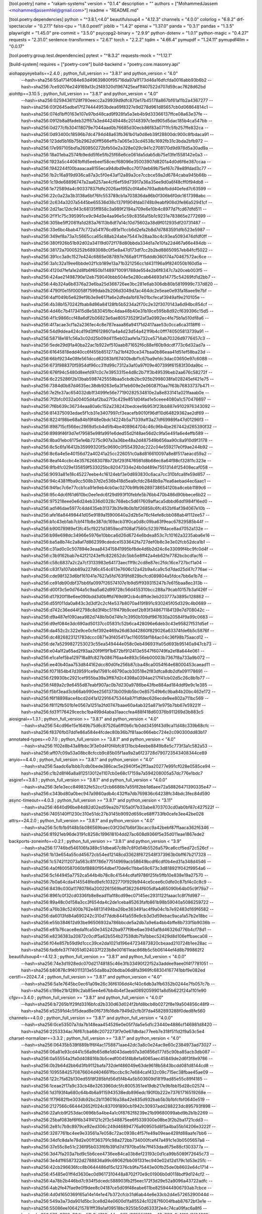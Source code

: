 [tool.poetry]
name = "rakam-systems"
version = "0.1.4"
description = ""
authors = ["MohammedJassem <mohammedjassemhlel@gmail.com>"]
readme = "README.md"

[tool.poetry.dependencies]
python = "^3.8.1,<4.0"
beautifulsoup4 = "4.12.3"
channels = "4.0.0"
colorlog = "6.8.2"
drf-spectacular = "0.27.1"
faiss-cpu = "1.8.0.post1"
joblib = "1.4.2"
openai = "1.37.0"
panda = "0.3.1"
pandas = "1.3.5"
playwright = "1.45.0"
pre-commit = "3.5.0"
psycopg2-binary = "2.9.9"
python-dotenv = "1.0.1"
python-magic = "0.4.27"
requests = "2.31.0"
sentence-transformers = "2.6.1"
torch = "2.2.2"
tqdm = "4.66.4"
pymupdf = "1.24.11"
pymupdf4llm = "0.0.17"


[tool.poetry.group.test.dependencies]
pytest = "^8.3.2"
requests-mock = "^1.12.1"

[build-system]
requires = ["poetry-core"]
build-backend = "poetry.core.masonry.api"




aiohappyeyeballs==2.4.0 ; python_full_version >= "3.8.1" and python_version < "4.0" \
    --hash=sha256:55a1714f084e63d49639800f95716da97a1f173d46a16dfcfda0016abb93b6b2 \
    --hash=sha256:7ce92076e249169a13c2f49320d1967425eaf1f407522d707d59cac7628d62bd
aiohttp==3.10.5 ; python_full_version >= "3.8.1" and python_version < "4.0" \
    --hash=sha256:02594361128f780eecc2a29939d9dfc870e17b45178a867bf61a11b2a4367277 \
    --hash=sha256:03f2645adbe17f274444953bdea69f8327e9d278d961d85657cb0d06864814c1 \
    --hash=sha256:074d1bff0163e107e97bd48cad9f928fa5a3eb4b9d33366137ffce08a63e37fe \
    --hash=sha256:0912b8a8fadeb32ff67a3ed44249448c20148397c1ed905d5dac185b4ca547bb \
    --hash=sha256:0d277cfb304118079e7044aad0b76685d30ecb86f83a0711fc5fb257ffe832ca \
    --hash=sha256:0d93400c18596b7dc4794d48a63fb361b01a0d8eb39f28800dc900c8fbdaca91 \
    --hash=sha256:123dd5b16b75b2962d0fff566effb7a065e33cd4538c1692fb31c3bda2bfb972 \
    --hash=sha256:17e997105bd1a260850272bfb50e2a328e029c941c2708170d9d978d5a30ad9a \
    --hash=sha256:18a01eba2574fb9edd5f6e5fb25f66e6ce061da5dab5db75e13fe1558142e0a3 \
    --hash=sha256:1923a5c44061bffd5eebeef58cecf68096e35003907d8201a4d0d6f6e387ccaa \
    --hash=sha256:1942244f00baaacaa8155eca94dbd9e8cc7017deb69b75ef67c78e89fdad3c77 \
    --hash=sha256:1b2c16a919d936ca87a3c5f0e43af12a89a3ce7ccbce59a2d6784caba945b68b \
    --hash=sha256:1c19de68896747a2aa6257ae4cf6ef59d73917a36a35ee9d0a6f48cff0f94db8 \
    --hash=sha256:1e72589da4c90337837fdfe2026ae1952c0f4a6e793adbbfbdd40efed7c63599 \
    --hash=sha256:22c0a23a3b3138a6bf76fc553789cb1a703836da86b0f306b6f0dc1617398abc \
    --hash=sha256:2c634a3207a5445be65536d38c13791904fda0748b9eabf908d3fe86a52941cf \
    --hash=sha256:2d21ac12dc943c68135ff858c3a989f2194a709e6e10b4c8977d7fcd67dfd511 \
    --hash=sha256:2f1f1c75c395991ce9c94d3e4aa96e5c59c8356a15b1c9231e783865e2772699 \
    --hash=sha256:305be5ff2081fa1d283a76113b8df7a14c10d75602a38d9f012935df20731487 \
    --hash=sha256:33e6bc4bab477c772a541f76cd91e11ccb6d2efa2b8d7d7883591dfb523e5987 \
    --hash=sha256:349ef8a73a7c5665cca65c88ab24abe75447e28aa3bc4c93ea5093474dfdf0ff \
    --hash=sha256:380f926b51b92d02a34119d072f178d80bbda334d1a7e10fa22d467a66e494db \
    --hash=sha256:38172a70005252b6893088c0f5e8a47d173df7cc2b2bd88650957eb84fcf5022 \
    --hash=sha256:391cc3a9c1527e424c6865e087897e766a917f15dddb360174a70467572ac6ce \
    --hash=sha256:3a1c32a19ee6bbde02f1cb189e13a71b321256cc1d431196a9f824050b160d5a \
    --hash=sha256:4120d7fefa1e2d8fb6f650b11489710091788de554e2b6f8347c7a20ceb003f5 \
    --hash=sha256:424ae21498790e12eb759040bbb504e5e280cab64693d14775c54269fd1d2bb7 \
    --hash=sha256:44b324a6b8376a23e6ba25d368726ee3bc281e6ab306db80b5819999c737d820 \
    --hash=sha256:4790f0e15f00058f7599dab2b206d3049d7ac464dc2e5eae0e93fa18aee9e7bf \
    --hash=sha256:4aff049b5e629ef9b3e9e617fa6e2dfeda1bf87e01bcfecaf3949af9e210105e \
    --hash=sha256:4b38b1570242fbab8d86a84128fb5b5234a2f70c2e32f3070143a6d94bc854cf \
    --hash=sha256:4d46c7b4173415d8e583045fbc4daa48b40e31b19ce595b8d92cf639396c15d5 \
    --hash=sha256:4f1c9866ccf48a6df2b06823e6ae80573529f2af3a0992ec4fe75b1a510df8a6 \
    --hash=sha256:4f7acae3cf1a2a2361ec4c8e787eaaa86a94171d2417aae53c0cca6ca3118ff6 \
    --hash=sha256:54d9ddea424cd19d3ff6128601a4a4d23d54a421f9b4c0fff740505813739a91 \
    --hash=sha256:58718e181c56a3c02d25b09d4115eb02aafe1a732ce5714ab70326d9776457c3 \
    --hash=sha256:5ede29d91a40ba22ac1b922ef510aab871652f6c88ef60b9dcdf773c6d32ad7a \
    --hash=sha256:61645818edd40cc6f455b851277a21bf420ce347baa0b86eaa41d51ef58ba23d \
    --hash=sha256:66bf9234e08fe561dccd62083bf67400bdbf1c67ba9efdc3dac03650e97c6088 \
    --hash=sha256:673f988370f5954df96cc31fd99c7312a3af0a97f09e407399f61583f30da9bc \
    --hash=sha256:676f94c5480d8eefd97c0c7e3953315e4d8c2b71f3b49539beb2aa676c58272f \
    --hash=sha256:6c225286f2b13bab5987425558baa5cbdb2bc925b2998038fa028245ef421e75 \
    --hash=sha256:7384d0b87d4635ec38db9263e6a3f1eb609e2e06087f0aa7f63b76833737b471 \
    --hash=sha256:7e2fe37ac654032db1f3499fe56e77190282534810e2a8e833141a021faaab0e \
    --hash=sha256:7f2bfc0032a00405d4af2ba27f3c429e851d04fad1e5ceee4080a1c570476697 \
    --hash=sha256:7f6b639c36734eaa80a6c152a238242bedcee9b953f23bb887e9102976343092 \
    --hash=sha256:814375093edae5f1cb31e3407997cf3eacefb9010f96df10d64829362ae2df69 \
    --hash=sha256:8224f98be68a84b19f48e0bdc14224b5a71339aff3a27df69989fa47d01296f3 \
    --hash=sha256:898715cf566ec2869d5cb4d5fb4be408964704c46c96b4be267442d265390f32 \
    --hash=sha256:8989f46f3d7ef79585e98fa991e6ded55d2f48ae56d2c9fa5e491a6e4effb589 \
    --hash=sha256:8ba01ebc6175e1e6b7275c907a3a36be48a2d487549b656aa90c8a910d9f3178 \
    --hash=sha256:8c5c6fa16412b35999320f5c9690c0f554392dc222c04e559217e0f9ae244b92 \
    --hash=sha256:8c6a4e5e40156d72a40241a25cc226051c0a8d816610097a8e8f517aeacd59a2 \
    --hash=sha256:8eaf44ccbc4e35762683078b72bf293f476561d8b68ec8a64f98cf32811c323e \
    --hash=sha256:8fb4fc029e135859f533025bc82047334e24b0d489e75513144f25408ecaf058 \
    --hash=sha256:9093a81e18c45227eebe4c16124ebf3e0d893830c6aca7cc310bfca8fe59d857 \
    --hash=sha256:94c4381ffba9cc508b37d2e536b418d5ea9cfdc2848b9a7fea6aebad4ec6aac1 \
    --hash=sha256:94fac7c6e77ccb1ca91e9eb4cb0ac0270b9fb9b289738654120ba8cebb1189c6 \
    --hash=sha256:95c4dc6f61d610bc0ee1edc6f29d993f10febfe5b76bb470b486d90bbece6b22 \
    --hash=sha256:975218eee0e6d24eb336d0328c768ebc5d617609affaca5dbbd6dd1984f16ed0 \
    --hash=sha256:ad146dae5977c4dd435eb31373b3fe9b0b1bf26858c6fc452bf6af394067e10b \
    --hash=sha256:afe16a84498441d05e9189a15900640a2d2b5e76cf4efe8cbb088ab4f112ee57 \
    --hash=sha256:b1c43eb1ab7cbf411b8e387dc169acb31f0ca0d8c09ba63f9eac67829585b44f \
    --hash=sha256:b90078989ef3fc45cf9221d3859acd1108af7560c52397ff4ace8ad7052a132e \
    --hash=sha256:b98e698dc34966e5976e10bbca6d26d6724e6bdea853c7c10162a3235aba6e16 \
    --hash=sha256:ba5a8b74c2a8af7d862399cdedce1533642fa727def0b8c3e3e02fcb52dca1b1 \
    --hash=sha256:c31ad0c0c507894e3eaa843415841995bf8de4d6b2d24c6e33099f4bc9fc0d4f \
    --hash=sha256:c3b9162bab7e42f21243effc822652dc5bb5e8ff42a4eb62fe7782bcbcdfacf6 \
    --hash=sha256:c58c6837a2c2a7cf3133983e64173aec11f9c2cd8e87ec2fdc16ce727bcf1a04 \
    --hash=sha256:c83f7a107abb89a227d6c454c613e7606c12a42b9a4ca9c5d7dad25d47c776ae \
    --hash=sha256:cde98f323d6bf161041e7627a5fd763f9fd829bcfcd089804a5fdce7bb6e1b7d \
    --hash=sha256:ce91db90dbf37bb6fa0997f26574107e1b9d5ff939315247b7e615baa8ec313b \
    --hash=sha256:d00f3c5e0d764a5c9aa5a62d99728c56d455310bcc288a79cab10157b3af426f \
    --hash=sha256:d17920f18e6ee090bdd3d0bfffd769d9f2cb4c8ffde3eb203777a3895c128862 \
    --hash=sha256:d55f011da0a843c3d3df2c2cf4e537b8070a419f891c930245f05d329c4b0689 \
    --hash=sha256:d742c36ed44f2798c8d3f4bc511f479b9ceef2b93f348671184139e7d708042c \
    --hash=sha256:d9a487ef090aea982d748b1b0d74fe7c3950b109df967630a20584f9a99c0683 \
    --hash=sha256:d9ef084e3dc690ad50137cc05831c52b6ca428096e6deb3c43e95827f531d5ef \
    --hash=sha256:da452c2c322e9ce0cfef392e469a26d63d42860f829026a63374fde6b5c5876f \
    --hash=sha256:dc4826823121783dccc0871e3f405417ac116055bf184ac04c36f98b75aacd12 \
    --hash=sha256:de7a5299827253023c55ea549444e058c0eb496931fa05d693b95140a947cb73 \
    --hash=sha256:e04a1f2a65ad2f93aa20f9ff9f1b672bf912413e5547f60749fa2ef8a644e061 \
    --hash=sha256:e1ca1ef5ba129718a8fc827b0867f6aa4e893c56eb00003b7367f8a733a9b072 \
    --hash=sha256:ee40b40aa753d844162dcc80d0fe256b87cba48ca0054f64e68000453caead11 \
    --hash=sha256:f071854b47d39591ce9a17981c46790acb30518e2f83dfca8db2dfa091178691 \
    --hash=sha256:f29930bc2921cef955ba39a3ff87d2c4398a0394ae217f41cb02d5c26c8b1b77 \
    --hash=sha256:f489a2c9e6455d87eabf907ac0b7d230a9786be43fbe884ad184ddf9e9c1e385 \
    --hash=sha256:f5bf3ead3cb66ab990ee2561373b009db5bc0e857549b6c9ba84b20bc462e172 \
    --hash=sha256:f6f18898ace4bcd2d41a122916475344a87f1dfdec626ecde9ee802a711bc569 \
    --hash=sha256:f8112fb501b1e0567a1251a2fd0747baae60a4ab325a871e975b7bb67e59221f \
    --hash=sha256:fd31f176429cecbc1ba499d4aba31aaccfea488f418d60376b911269d3b883c5
aiosignal==1.3.1 ; python_full_version >= "3.8.1" and python_version < "4.0" \
    --hash=sha256:54cd96e15e1649b75d6c87526a6ff0b6c1b0dd3459f43d9ca11d48c339b68cfc \
    --hash=sha256:f8376fb07dd1e86a584e4fcdec80b36b7f81aac666ebc724e2c090300dd83b17
annotated-types==0.7.0 ; python_full_version >= "3.8.1" and python_version < "4.0" \
    --hash=sha256:1f02e8b43a8fbbc3f3e0d4f0f4bfc8131bcb4eebe8849b8e5c773f3a1c582a53 \
    --hash=sha256:aff07c09a53a08bc8cfccb9c85b05f1aa9a2a6f23728d790723543408344ce89
anyio==4.4.0 ; python_full_version >= "3.8.1" and python_version < "4.0" \
    --hash=sha256:5aadc6a1bbb7cdb0bede386cac5e2940f5e2ff3aa20277e991cf028e0585ce94 \
    --hash=sha256:c1b2d8f46a8a812513012e1107cb0e68c17159a7a594208005a57dc776e1bdc7
asgiref==3.8.1 ; python_full_version >= "3.8.1" and python_full_version < "4.0.0" \
    --hash=sha256:3e1e3ecc849832fe52ccf2cb6686b7a55f82bb1d6aee72a58826471390335e47 \
    --hash=sha256:c343bd80a0bec947a9860adb4c432ffa7db769836c64238fc34bdc3fec84d590
async-timeout==4.0.3 ; python_full_version >= "3.8.1" and python_version < "3.11" \
    --hash=sha256:4640d96be84d82d02ed59ea2b7105a0f7b33abe8703703cd0ab0bf87c427522f \
    --hash=sha256:7405140ff1230c310e51dc27b3145b9092d659ce68ff733fb0cefe3ee42be028
attrs==24.2.0 ; python_full_version >= "3.8.1" and python_version < "4.0" \
    --hash=sha256:5cfb1b9148b5b086569baec03f20d7b6bf3bcacc9a42bebf87ffaaca362f6346 \
    --hash=sha256:81921eb96de3191c8258c199618104dd27ac608d9366f5e35d011eae1867ede2
backports-zoneinfo==0.2.1 ; python_full_version >= "3.8.1" and python_version < "3.9" \
    --hash=sha256:17746bd546106fa389c51dbea67c8b7c8f0d14b5526a579ca6ccf5ed72c526cf \
    --hash=sha256:1b13e654a55cd45672cb54ed12148cd33628f672548f373963b0bff67b217328 \
    --hash=sha256:1c5742112073a563c81f786e77514969acb58649bcdf6cdf0b4ed31a348d4546 \
    --hash=sha256:4a0f800587060bf8880f954dbef70de6c11bbe59c673c3d818921f042f9954a6 \
    --hash=sha256:5c144945a7752ca544b4b78c8c41544cdfaf9786f25fe5ffb10e838e19a27570 \
    --hash=sha256:7b0a64cda4145548fed9efc10322770f929b944ce5cee6c0dfe0c87bf4c0c8c9 \
    --hash=sha256:8439c030a11780786a2002261569bdf362264f605dfa4d65090b64b05c9f79a7 \
    --hash=sha256:8961c0f32cd0336fb8e8ead11a1f8cd99ec07145ec2931122faaac1c8f7fd987 \
    --hash=sha256:89a48c0d158a3cc3f654da4c2de1ceba85263fafb861b98b59040a5086259722 \
    --hash=sha256:a76b38c52400b762e48131494ba26be363491ac4f9a04c1b7e92483d169f6582 \
    --hash=sha256:da6013fd84a690242c310d77ddb8441a559e9cb3d3d59ebac9aca1a57b2e18bc \
    --hash=sha256:e55b384612d93be96506932a786bbcde5a2db7a9e6a4bb4bffe8b733f5b9036b \
    --hash=sha256:e81b76cace8eda1fca50e345242ba977f9be6ae3945af8d46326d776b4cf78d1 \
    --hash=sha256:e8236383a20872c0cdf5a62b554b27538db7fa1bbec52429d8d106effbaeca08 \
    --hash=sha256:f04e857b59d9d1ccc39ce2da1021d196e47234873820cbeaad210724b1ee28ac \
    --hash=sha256:fadbfe37f74051d024037f223b8e001611eac868b5c5b06144ef4d8b799862f2
beautifulsoup4==4.12.3 ; python_full_version >= "3.8.1" and python_full_version < "4.0.0" \
    --hash=sha256:74e3d1928edc070d21748185c46e3fb33490f22f52a3addee9aee0f4f7781051 \
    --hash=sha256:b80878c9f40111313e55da8ba20bdba06d8fa3969fc68304167741bbf9e082ed
certifi==2024.7.4 ; python_full_version >= "3.8.1" and python_version < "4.0" \
    --hash=sha256:5a1e7645bc0ec61a09e26c36f6106dd4cf40c6db3a1fb6352b0244e7fb057c7b \
    --hash=sha256:c198e21b1289c2ab85ee4e67bb4b4ef3ead0892059901a8d5b622f24a1101e90
cfgv==3.4.0 ; python_full_version >= "3.8.1" and python_full_version < "4.0.0" \
    --hash=sha256:b7265b1f29fd3316bfcd2b330d63d024f2bfd8bcb8b0272f8e19a504856c48f9 \
    --hash=sha256:e52591d4c5f5dead8e0f673fb16db7949d2cfb3f7da4582893288f0ded8fe560
channels==4.0.0 ; python_full_version >= "3.8.1" and python_full_version < "4.0.0" \
    --hash=sha256:0ce53507a7da7b148eaa454526e0e05f7da5e5d1c23440e4886cf146981d8420 \
    --hash=sha256:2253334ac76f67cba68c2072273f7e0e67dbdac77eeb7e318f511d2f9a53c5e4
charset-normalizer==3.3.2 ; python_full_version >= "3.8.1" and python_version < "4.0" \
    --hash=sha256:06435b539f889b1f6f4ac1758871aae42dc3a8c0e24ac9e60c2384973ad73027 \
    --hash=sha256:06a81e93cd441c56a9b65d8e1d043daeb97a3d0856d177d5c90ba85acb3db087 \
    --hash=sha256:0a55554a2fa0d408816b3b5cedf0045f4b8e1a6065aec45849de2d6f3f8e9786 \
    --hash=sha256:0b2b64d2bb6d3fb9112bafa732def486049e63de9618b5843bcdd081d8144cd8 \
    --hash=sha256:10955842570876604d404661fbccbc9c7e684caf432c09c715ec38fbae45ae09 \
    --hash=sha256:122c7fa62b130ed55f8f285bfd56d5f4b4a5b503609d181f9ad85e55c89f4185 \
    --hash=sha256:1ceae2f17a9c33cb48e3263960dc5fc8005351ee19db217e9b1bb15d28c02574 \
    --hash=sha256:1d3193f4a680c64b4b6a9115943538edb896edc190f0b222e73761716519268e \
    --hash=sha256:1f79682fbe303db92bc2b1136016a38a42e835d932bab5b3b1bfcfbf0640e519 \
    --hash=sha256:2127566c664442652f024c837091890cb1942c30937add288223dc895793f898 \
    --hash=sha256:22afcb9f253dac0696b5a4be4a1c0f8762f8239e21b99680099abd9b2b1b2269 \
    --hash=sha256:25baf083bf6f6b341f4121c2f3c548875ee6f5339300e08be3f2b2ba1721cdd3 \
    --hash=sha256:2e81c7b9c8979ce92ed306c249d46894776a909505d8f5a4ba55b14206e3222f \
    --hash=sha256:3287761bc4ee9e33561a7e058c72ac0938c4f57fe49a09eae428fd88aafe7bb6 \
    --hash=sha256:34d1c8da1e78d2e001f363791c98a272bb734000fcef47a491c1e3b0505657a8 \
    --hash=sha256:37e55c8e51c236f95b033f6fb391d7d7970ba5fe7ff453dad675e88cf303377a \
    --hash=sha256:3d47fa203a7bd9c5b6cee4736ee84ca03b8ef23193c0d1ca99b5089f72645c73 \
    --hash=sha256:3e4d1f6587322d2788836a99c69062fbb091331ec940e02d12d179c1d53e25fc \
    --hash=sha256:42cb296636fcc8b0644486d15c12376cb9fa75443e00fb25de0b8602e64c1714 \
    --hash=sha256:45485e01ff4d3630ec0d9617310448a8702f70e9c01906b0d0118bdf9d124cf2 \
    --hash=sha256:4a78b2b446bd7c934f5dcedc588903fb2f5eec172f3d29e52a9096a43722adfc \
    --hash=sha256:4ab2fe47fae9e0f9dee8c04187ce5d09f48eabe611be8259444906793ab7cbce \
    --hash=sha256:4d0d1650369165a14e14e1e47b372cfcb31d6ab44e6e33cb2d4e57265290044d \
    --hash=sha256:549a3a73da901d5bc3ce8d24e0600d1fa85524c10287f6004fbab87672bf3e1e \
    --hash=sha256:55086ee1064215781fff39a1af09518bc9255b50d6333f2e4c74ca09fac6a8f6 \
    --hash=sha256:572c3763a264ba47b3cf708a44ce965d98555f618ca42c926a9c1616d8f34269 \
    --hash=sha256:573f6eac48f4769d667c4442081b1794f52919e7edada77495aaed9236d13a96 \
    --hash=sha256:5b4c145409bef602a690e7cfad0a15a55c13320ff7a3ad7ca59c13bb8ba4d45d \
    --hash=sha256:6463effa3186ea09411d50efc7d85360b38d5f09b870c48e4600f63af490e56a \
    --hash=sha256:65f6f63034100ead094b8744b3b97965785388f308a64cf8d7c34f2f2e5be0c4 \
    --hash=sha256:663946639d296df6a2bb2aa51b60a2454ca1cb29835324c640dafb5ff2131a77 \
    --hash=sha256:6897af51655e3691ff853668779c7bad41579facacf5fd7253b0133308cf000d \
    --hash=sha256:68d1f8a9e9e37c1223b656399be5d6b448dea850bed7d0f87a8311f1ff3dabb0 \
    --hash=sha256:6ac7ffc7ad6d040517be39eb591cac5ff87416c2537df6ba3cba3bae290c0fed \
    --hash=sha256:6b3251890fff30ee142c44144871185dbe13b11bab478a88887a639655be1068 \
    --hash=sha256:6c4caeef8fa63d06bd437cd4bdcf3ffefe6738fb1b25951440d80dc7df8c03ac \
    --hash=sha256:6ef1d82a3af9d3eecdba2321dc1b3c238245d890843e040e41e470ffa64c3e25 \
    --hash=sha256:753f10e867343b4511128c6ed8c82f7bec3bd026875576dfd88483c5c73b2fd8 \
    --hash=sha256:7cd13a2e3ddeed6913a65e66e94b51d80a041145a026c27e6bb76c31a853c6ab \
    --hash=sha256:7ed9e526742851e8d5cc9e6cf41427dfc6068d4f5a3bb03659444b4cabf6bc26 \
    --hash=sha256:7f04c839ed0b6b98b1a7501a002144b76c18fb1c1850c8b98d458ac269e26ed2 \
    --hash=sha256:802fe99cca7457642125a8a88a084cef28ff0cf9407060f7b93dca5aa25480db \
    --hash=sha256:80402cd6ee291dcb72644d6eac93785fe2c8b9cb30893c1af5b8fdd753b9d40f \
    --hash=sha256:8465322196c8b4d7ab6d1e049e4c5cb460d0394da4a27d23cc242fbf0034b6b5 \
    --hash=sha256:86216b5cee4b06df986d214f664305142d9c76df9b6512be2738aa72a2048f99 \
    --hash=sha256:87d1351268731db79e0f8e745d92493ee2841c974128ef629dc518b937d9194c \
    --hash=sha256:8bdb58ff7ba23002a4c5808d608e4e6c687175724f54a5dade5fa8c67b604e4d \
    --hash=sha256:8c622a5fe39a48f78944a87d4fb8a53ee07344641b0562c540d840748571b811 \
    --hash=sha256:8d756e44e94489e49571086ef83b2bb8ce311e730092d2c34ca8f7d925cb20aa \
    --hash=sha256:8f4a014bc36d3c57402e2977dada34f9c12300af536839dc38c0beab8878f38a \
    --hash=sha256:9063e24fdb1e498ab71cb7419e24622516c4a04476b17a2dab57e8baa30d6e03 \
    --hash=sha256:90d558489962fd4918143277a773316e56c72da56ec7aa3dc3dbbe20fdfed15b \
    --hash=sha256:923c0c831b7cfcb071580d3f46c4baf50f174be571576556269530f4bbd79d04 \
    --hash=sha256:95f2a5796329323b8f0512e09dbb7a1860c46a39da62ecb2324f116fa8fdc85c \
    --hash=sha256:96b02a3dc4381e5494fad39be677abcb5e6634bf7b4fa83a6dd3112607547001 \
    --hash=sha256:9f96df6923e21816da7e0ad3fd47dd8f94b2a5ce594e00677c0013018b813458 \
    --hash=sha256:a10af20b82360ab00827f916a6058451b723b4e65030c5a18577c8b2de5b3389 \
    --hash=sha256:a50aebfa173e157099939b17f18600f72f84eed3049e743b68ad15bd69b6bf99 \
    --hash=sha256:a981a536974bbc7a512cf44ed14938cf01030a99e9b3a06dd59578882f06f985 \
    --hash=sha256:a9a8e9031d613fd2009c182b69c7b2c1ef8239a0efb1df3f7c8da66d5dd3d537 \
    --hash=sha256:ae5f4161f18c61806f411a13b0310bea87f987c7d2ecdbdaad0e94eb2e404238 \
    --hash=sha256:aed38f6e4fb3f5d6bf81bfa990a07806be9d83cf7bacef998ab1a9bd660a581f \
    --hash=sha256:b01b88d45a6fcb69667cd6d2f7a9aeb4bf53760d7fc536bf679ec94fe9f3ff3d \
    --hash=sha256:b261ccdec7821281dade748d088bb6e9b69e6d15b30652b74cbbac25e280b796 \
    --hash=sha256:b2b0a0c0517616b6869869f8c581d4eb2dd83a4d79e0ebcb7d373ef9956aeb0a \
    --hash=sha256:b4a23f61ce87adf89be746c8a8974fe1c823c891d8f86eb218bb957c924bb143 \
    --hash=sha256:bd8f7df7d12c2db9fab40bdd87a7c09b1530128315d047a086fa3ae3435cb3a8 \
    --hash=sha256:beb58fe5cdb101e3a055192ac291b7a21e3b7ef4f67fa1d74e331a7f2124341c \
    --hash=sha256:c002b4ffc0be611f0d9da932eb0f704fe2602a9a949d1f738e4c34c75b0863d5 \
    --hash=sha256:c083af607d2515612056a31f0a8d9e0fcb5876b7bfc0abad3ecd275bc4ebc2d5 \
    --hash=sha256:c180f51afb394e165eafe4ac2936a14bee3eb10debc9d9e4db8958fe36afe711 \
    --hash=sha256:c235ebd9baae02f1b77bcea61bce332cb4331dc3617d254df3323aa01ab47bd4 \
    --hash=sha256:cd70574b12bb8a4d2aaa0094515df2463cb429d8536cfb6c7ce983246983e5a6 \
    --hash=sha256:d0eccceffcb53201b5bfebb52600a5fb483a20b61da9dbc885f8b103cbe7598c \
    --hash=sha256:d965bba47ddeec8cd560687584e88cf699fd28f192ceb452d1d7ee807c5597b7 \
    --hash=sha256:db364eca23f876da6f9e16c9da0df51aa4f104a972735574842618b8c6d999d4 \
    --hash=sha256:ddbb2551d7e0102e7252db79ba445cdab71b26640817ab1e3e3648dad515003b \
    --hash=sha256:deb6be0ac38ece9ba87dea880e438f25ca3eddfac8b002a2ec3d9183a454e8ae \
    --hash=sha256:e06ed3eb3218bc64786f7db41917d4e686cc4856944f53d5bdf83a6884432e12 \
    --hash=sha256:e27ad930a842b4c5eb8ac0016b0a54f5aebbe679340c26101df33424142c143c \
    --hash=sha256:e537484df0d8f426ce2afb2d0f8e1c3d0b114b83f8850e5f2fbea0e797bd82ae \
    --hash=sha256:eb00ed941194665c332bf8e078baf037d6c35d7c4f3102ea2d4f16ca94a26dc8 \
    --hash=sha256:eb6904c354526e758fda7167b33005998fb68c46fbc10e013ca97f21ca5c8887 \
    --hash=sha256:eb8821e09e916165e160797a6c17edda0679379a4be5c716c260e836e122f54b \
    --hash=sha256:efcb3f6676480691518c177e3b465bcddf57cea040302f9f4e6e191af91174d4 \
    --hash=sha256:f27273b60488abe721a075bcca6d7f3964f9f6f067c8c4c605743023d7d3944f \
    --hash=sha256:f30c3cb33b24454a82faecaf01b19c18562b1e89558fb6c56de4d9118a032fd5 \
    --hash=sha256:fb69256e180cb6c8a894fee62b3afebae785babc1ee98b81cdf68bbca1987f33 \
    --hash=sha256:fd1abc0d89e30cc4e02e4064dc67fcc51bd941eb395c502aac3ec19fab46b519 \
    --hash=sha256:ff8fa367d09b717b2a17a052544193ad76cd49979c805768879cb63d9ca50561
click==8.1.7 ; python_full_version >= "3.8.1" and python_version < "4.0" \
    --hash=sha256:ae74fb96c20a0277a1d615f1e4d73c8414f5a98db8b799a7931d1582f3390c28 \
    --hash=sha256:ca9853ad459e787e2192211578cc907e7594e294c7ccc834310722b41b9ca6de
colorama==0.4.6 ; python_full_version >= "3.8.1" and python_version < "4.0" and (sys_platform == "win32" or platform_system == "Windows") \
    --hash=sha256:08695f5cb7ed6e0531a20572697297273c47b8cae5a63ffc6d6ed5c201be6e44 \
    --hash=sha256:4f1d9991f5acc0ca119f9d443620b77f9d6b33703e51011c16baf57afb285fc6
colorlog==6.8.2 ; python_full_version >= "3.8.1" and python_full_version < "4.0.0" \
    --hash=sha256:3e3e079a41feb5a1b64f978b5ea4f46040a94f11f0e8bbb8261e3dbbeca64d44 \
    --hash=sha256:4dcbb62368e2800cb3c5abd348da7e53f6c362dda502ec27c560b2e58a66bd33
dataclasses-json==0.6.7 ; python_full_version >= "3.8.1" and python_version < "4.0" \
    --hash=sha256:0dbf33f26c8d5305befd61b39d2b3414e8a407bedc2834dea9b8d642666fb40a \
    --hash=sha256:b6b3e528266ea45b9535223bc53ca645f5208833c29229e847b3f26a1cc55fc0
deprecated==1.2.14 ; python_full_version >= "3.8.1" and python_version < "4.0" \
    --hash=sha256:6fac8b097794a90302bdbb17b9b815e732d3c4720583ff1b198499d78470466c \
    --hash=sha256:e5323eb936458dccc2582dc6f9c322c852a775a27065ff2b0c4970b9d53d01b3
dirtyjson==1.0.8 ; python_full_version >= "3.8.1" and python_version < "4.0" \
    --hash=sha256:125e27248435a58acace26d5c2c4c11a1c0de0a9c5124c5a94ba78e517d74f53 \
    --hash=sha256:90ca4a18f3ff30ce849d100dcf4a003953c79d3a2348ef056f1d9c22231a25fd
distlib==0.3.8 ; python_full_version >= "3.8.1" and python_full_version < "4.0.0" \
    --hash=sha256:034db59a0b96f8ca18035f36290806a9a6e6bd9d1ff91e45a7f172eb17e51784 \
    --hash=sha256:1530ea13e350031b6312d8580ddb6b27a104275a31106523b8f123787f494f64
distro==1.9.0 ; python_full_version >= "3.8.1" and python_version < "4.0" \
    --hash=sha256:2fa77c6fd8940f116ee1d6b94a2f90b13b5ea8d019b98bc8bafdcabcdd9bdbed \
    --hash=sha256:7bffd925d65168f85027d8da9af6bddab658135b840670a223589bc0c8ef02b2
django==4.2.15 ; python_full_version >= "3.8.1" and python_full_version < "4.0.0" \
    --hash=sha256:61ee4a130efb8c451ef3467c67ca99fdce400fedd768634efc86a68c18d80d30 \
    --hash=sha256:c77f926b81129493961e19c0e02188f8d07c112a1162df69bfab178ae447f94a
djangorestframework==3.15.2 ; python_full_version >= "3.8.1" and python_full_version < "4.0.0" \
    --hash=sha256:2b8871b062ba1aefc2de01f773875441a961fefbf79f5eed1e32b2f096944b20 \
    --hash=sha256:36fe88cd2d6c6bec23dca9804bab2ba5517a8bb9d8f47ebc68981b56840107ad
drf-spectacular==0.27.1 ; python_full_version >= "3.8.1" and python_full_version < "4.0.0" \
    --hash=sha256:0a4cada4b7136a0bf17233476c066c511a048bc6a485ae2140326ac7ba4003b2 \
    --hash=sha256:452e0cff3c12ee057b897508a077562967b9e62717992eeec10e62dbbc7b5a33
exceptiongroup==1.2.2 ; python_full_version >= "3.8.1" and python_version < "3.11" \
    --hash=sha256:3111b9d131c238bec2f8f516e123e14ba243563fb135d3fe885990585aa7795b \
    --hash=sha256:47c2edf7c6738fafb49fd34290706d1a1a2f4d1c6df275526b62cbb4aa5393cc
faiss-cpu==1.8.0.post1 ; python_full_version >= "3.8.1" and python_full_version < "4.0.0" \
    --hash=sha256:00345290680a444a4b4cb2d98a3844bb5c401a2160fee547c7631d759fd2ec3e \
    --hash=sha256:20bd43eca3b7d77e71ea56b7a558cc28e900d8abff417eb285e2d92e95d934d4 \
    --hash=sha256:2a70923b0fbbb40f647e20bcbcbfd472277e6d84bb23ff12d2a94b6841806b55 \
    --hash=sha256:327a9c30971bf72cd8392b15eb4aff5d898c453212eae656dfaa3ba555b9ca0c \
    --hash=sha256:4fa5fc8ea210b919aa469e27d6687e50052db906e7fec3f2257178b1384fa18b \
    --hash=sha256:4fcc67a2353f08a20c1ab955de3cde14ef3b447761b26244a5aa849c15cbc9b3 \
    --hash=sha256:5686af34414678c3d49c4fa8d774df7156e9cb48d7029071e56230e74b01cc13 \
    --hash=sha256:5f3b36b80380bae523e3198cfb4a137867055945ce7bf10d18fe9f0284f2fb47 \
    --hash=sha256:709ef9394d1148aef70dbe890edbde8c282a4a2e06a8b69ab64f65e90f5ba572 \
    --hash=sha256:83ef04b17b19189dd6601a941bdf4bfa9de0740dbcd80305aeba51a1b1955f80 \
    --hash=sha256:8542a87743a7f94ac656fd3e9592ad57e58b04d961ad2fe654a22a8ca59defdb \
    --hash=sha256:8756f1d93faba56349883fa2f5d47fe36bb2f11f789200c6b1c691ef805485f2 \
    --hash=sha256:8842b7fc921ca1fafdb0845f2ba029e79df04eebae72ab135239f93478a9b7a2 \
    --hash=sha256:8d4bade10cb63e9f9ff261751edd7eb097b1f4bf30be4d0d25d6f688559d795e \
    --hash=sha256:92b06147fa84732ecdc965922e8ef50dc7011ef8be65821ff4abb2118cb5dce0 \
    --hash=sha256:96aec0d08a3099883af3a9b6356cfe736e8bd879318a940a27e9d1ae6f33d788 \
    --hash=sha256:98ce428a7a67fe5c64047280e5e12a8dbdecf7002f9d127b26cf1db354e9fe76 \
    --hash=sha256:9d5a9799634e32c3862d5436d1e78112ed9a38f319e4523f5916e55d86adda8f \
    --hash=sha256:9de25c943d1789e35fe06a20884c88cd32aedbb1a33bb8da2238cdea7bd9633f \
    --hash=sha256:adae0f1b144e7216da696f14bc4991ca4300c94baaa59247c3d322588e661c95 \
    --hash=sha256:b78ff9079d15fd0f156bf5dd8a2975a8abffac1854a86ece263eec1500a2e836 \
    --hash=sha256:c50c8697077470ede7f1939ef8dc8a846ec19cf1893b543f6b67f9af03b0a122 \
    --hash=sha256:ce652df3c4dd50c88ac9235d072f30ce60694dc422c5f523bbbcab320e8f3097 \
    --hash=sha256:ed46928de3dc20170b10fec89c54075a11383c2aaf4f119c63e0f6ae5a507d74 \
    --hash=sha256:f4a3045909c447bf1955b70083891e80f2c87c5427f20cae25245e08ec5c9e52 \
    --hash=sha256:fd84721eb599aa1da19b1b36345bb8705a60bb1d2887bbbc395a29e3d36a1a62
filelock==3.15.4 ; python_full_version >= "3.8.1" and python_full_version < "4.0.0" \
    --hash=sha256:2207938cbc1844345cb01a5a95524dae30f0ce089eba5b00378295a17e3e90cb \
    --hash=sha256:6ca1fffae96225dab4c6eaf1c4f4f28cd2568d3ec2a44e15a08520504de468e7
frozenlist==1.4.1 ; python_full_version >= "3.8.1" and python_version < "4.0" \
    --hash=sha256:04ced3e6a46b4cfffe20f9ae482818e34eba9b5fb0ce4056e4cc9b6e212d09b7 \
    --hash=sha256:0633c8d5337cb5c77acbccc6357ac49a1770b8c487e5b3505c57b949b4b82e98 \
    --hash=sha256:068b63f23b17df8569b7fdca5517edef76171cf3897eb68beb01341131fbd2ad \
    --hash=sha256:0c250a29735d4f15321007fb02865f0e6b6a41a6b88f1f523ca1596ab5f50bd5 \
    --hash=sha256:1979bc0aeb89b33b588c51c54ab0161791149f2461ea7c7c946d95d5f93b56ae \
    --hash=sha256:1a4471094e146b6790f61b98616ab8e44f72661879cc63fa1049d13ef711e71e \
    --hash=sha256:1b280e6507ea8a4fa0c0a7150b4e526a8d113989e28eaaef946cc77ffd7efc0a \
    --hash=sha256:1d0ce09d36d53bbbe566fe296965b23b961764c0bcf3ce2fa45f463745c04701 \
    --hash=sha256:20b51fa3f588ff2fe658663db52a41a4f7aa6c04f6201449c6c7c476bd255c0d \
    --hash=sha256:23b2d7679b73fe0e5a4560b672a39f98dfc6f60df63823b0a9970525325b95f6 \
    --hash=sha256:23b701e65c7b36e4bf15546a89279bd4d8675faabc287d06bbcfac7d3c33e1e6 \
    --hash=sha256:2471c201b70d58a0f0c1f91261542a03d9a5e088ed3dc6c160d614c01649c106 \
    --hash=sha256:27657df69e8801be6c3638054e202a135c7f299267f1a55ed3a598934f6c0d75 \
    --hash=sha256:29acab3f66f0f24674b7dc4736477bcd4bc3ad4b896f5f45379a67bce8b96868 \
    --hash=sha256:32453c1de775c889eb4e22f1197fe3bdfe457d16476ea407472b9442e6295f7a \
    --hash=sha256:3a670dc61eb0d0eb7080890c13de3066790f9049b47b0de04007090807c776b0 \
    --hash=sha256:3e0153a805a98f5ada7e09826255ba99fb4f7524bb81bf6b47fb702666484ae1 \
    --hash=sha256:410478a0c562d1a5bcc2f7ea448359fcb050ed48b3c6f6f4f18c313a9bdb1826 \
    --hash=sha256:442acde1e068288a4ba7acfe05f5f343e19fac87bfc96d89eb886b0363e977ec \
    --hash=sha256:48f6a4533887e189dae092f1cf981f2e3885175f7a0f33c91fb5b7b682b6bab6 \
    --hash=sha256:4f57dab5fe3407b6c0c1cc907ac98e8a189f9e418f3b6e54d65a718aaafe3950 \
    --hash=sha256:4f9c515e7914626b2a2e1e311794b4c35720a0be87af52b79ff8e1429fc25f19 \
    --hash=sha256:55fdc093b5a3cb41d420884cdaf37a1e74c3c37a31f46e66286d9145d2063bd0 \
    --hash=sha256:5667ed53d68d91920defdf4035d1cdaa3c3121dc0b113255124bcfada1cfa1b8 \
    --hash=sha256:590344787a90ae57d62511dd7c736ed56b428f04cd8c161fcc5e7232c130c69a \
    --hash=sha256:5a7d70357e7cee13f470c7883a063aae5fe209a493c57d86eb7f5a6f910fae09 \
    --hash=sha256:5c3894db91f5a489fc8fa6a9991820f368f0b3cbdb9cd8849547ccfab3392d86 \
    --hash=sha256:5c849d495bf5154cd8da18a9eb15db127d4dba2968d88831aff6f0331ea9bd4c \
    --hash=sha256:64536573d0a2cb6e625cf309984e2d873979709f2cf22839bf2d61790b448ad5 \
    --hash=sha256:693945278a31f2086d9bf3df0fe8254bbeaef1fe71e1351c3bd730aa7d31c41b \
    --hash=sha256:6db4667b187a6742b33afbbaf05a7bc551ffcf1ced0000a571aedbb4aa42fc7b \
    --hash=sha256:6eb73fa5426ea69ee0e012fb59cdc76a15b1283d6e32e4f8dc4482ec67d1194d \
    --hash=sha256:722e1124aec435320ae01ee3ac7bec11a5d47f25d0ed6328f2273d287bc3abb0 \
    --hash=sha256:7268252af60904bf52c26173cbadc3a071cece75f873705419c8681f24d3edea \
    --hash=sha256:74fb4bee6880b529a0c6560885fce4dc95936920f9f20f53d99a213f7bf66776 \
    --hash=sha256:780d3a35680ced9ce682fbcf4cb9c2bad3136eeff760ab33707b71db84664e3a \
    --hash=sha256:82e8211d69a4f4bc360ea22cd6555f8e61a1bd211d1d5d39d3d228b48c83a897 \
    --hash=sha256:89aa2c2eeb20957be2d950b85974b30a01a762f3308cd02bb15e1ad632e22dc7 \
    --hash=sha256:8aefbba5f69d42246543407ed2461db31006b0f76c4e32dfd6f42215a2c41d09 \
    --hash=sha256:96ec70beabbd3b10e8bfe52616a13561e58fe84c0101dd031dc78f250d5128b9 \
    --hash=sha256:9750cc7fe1ae3b1611bb8cfc3f9ec11d532244235d75901fb6b8e42ce9229dfe \
    --hash=sha256:9acbb16f06fe7f52f441bb6f413ebae6c37baa6ef9edd49cdd567216da8600cd \
    --hash=sha256:9d3e0c25a2350080e9319724dede4f31f43a6c9779be48021a7f4ebde8b2d742 \
    --hash=sha256:a06339f38e9ed3a64e4c4e43aec7f59084033647f908e4259d279a52d3757d09 \
    --hash=sha256:a0cb6f11204443f27a1628b0e460f37fb30f624be6051d490fa7d7e26d4af3d0 \
    --hash=sha256:a7496bfe1da7fb1a4e1cc23bb67c58fab69311cc7d32b5a99c2007b4b2a0e932 \
    --hash=sha256:a828c57f00f729620a442881cc60e57cfcec6842ba38e1b19fd3e47ac0ff8dc1 \
    --hash=sha256:a9b2de4cf0cdd5bd2dee4c4f63a653c61d2408055ab77b151c1957f221cabf2a \
    --hash=sha256:b46c8ae3a8f1f41a0d2ef350c0b6e65822d80772fe46b653ab6b6274f61d4a49 \
    --hash=sha256:b7e3ed87d4138356775346e6845cccbe66cd9e207f3cd11d2f0b9fd13681359d \
    --hash=sha256:b7f2f9f912dca3934c1baec2e4585a674ef16fe00218d833856408c48d5beee7 \
    --hash=sha256:ba60bb19387e13597fb059f32cd4d59445d7b18b69a745b8f8e5db0346f33480 \
    --hash=sha256:beee944ae828747fd7cb216a70f120767fc9f4f00bacae8543c14a6831673f89 \
    --hash=sha256:bfa4a17e17ce9abf47a74ae02f32d014c5e9404b6d9ac7f729e01562bbee601e \
    --hash=sha256:c037a86e8513059a2613aaba4d817bb90b9d9b6b69aace3ce9c877e8c8ed402b \
    --hash=sha256:c302220494f5c1ebeb0912ea782bcd5e2f8308037b3c7553fad0e48ebad6ad82 \
    --hash=sha256:c6321c9efe29975232da3bd0af0ad216800a47e93d763ce64f291917a381b8eb \
    --hash=sha256:c757a9dd70d72b076d6f68efdbb9bc943665ae954dad2801b874c8c69e185068 \
    --hash=sha256:c99169d4ff810155ca50b4da3b075cbde79752443117d89429595c2e8e37fed8 \
    --hash=sha256:c9c92be9fd329ac801cc420e08452b70e7aeab94ea4233a4804f0915c14eba9b \
    --hash=sha256:cc7b01b3754ea68a62bd77ce6020afaffb44a590c2289089289363472d13aedb \
    --hash=sha256:db9e724bebd621d9beca794f2a4ff1d26eed5965b004a97f1f1685a173b869c2 \
    --hash=sha256:dca69045298ce5c11fd539682cff879cc1e664c245d1c64da929813e54241d11 \
    --hash=sha256:dd9b1baec094d91bf36ec729445f7769d0d0cf6b64d04d86e45baf89e2b9059b \
    --hash=sha256:e02a0e11cf6597299b9f3bbd3f93d79217cb90cfd1411aec33848b13f5c656cc \
    --hash=sha256:e6a20a581f9ce92d389a8c7d7c3dd47c81fd5d6e655c8dddf341e14aa48659d0 \
    --hash=sha256:e7004be74cbb7d9f34553a5ce5fb08be14fb33bc86f332fb71cbe5216362a497 \
    --hash=sha256:e774d53b1a477a67838a904131c4b0eef6b3d8a651f8b138b04f748fccfefe17 \
    --hash=sha256:edb678da49d9f72c9f6c609fbe41a5dfb9a9282f9e6a2253d5a91e0fc382d7c0 \
    --hash=sha256:f146e0911cb2f1da549fc58fc7bcd2b836a44b79ef871980d605ec392ff6b0d2 \
    --hash=sha256:f56e2333dda1fe0f909e7cc59f021eba0d2307bc6f012a1ccf2beca6ba362439 \
    --hash=sha256:f9a3ea26252bd92f570600098783d1371354d89d5f6b7dfd87359d669f2109b5 \
    --hash=sha256:f9aa1878d1083b276b0196f2dfbe00c9b7e752475ed3b682025ff20c1c1f51ac \
    --hash=sha256:fb3c2db03683b5767dedb5769b8a40ebb47d6f7f45b1b3e3b4b51ec8ad9d9825 \
    --hash=sha256:fbeb989b5cc29e8daf7f976b421c220f1b8c731cbf22b9130d8815418ea45887 \
    --hash=sha256:fde5bd59ab5357e3853313127f4d3565fc7dad314a74d7b5d43c22c6a5ed2ced \
    --hash=sha256:fe1a06da377e3a1062ae5fe0926e12b84eceb8a50b350ddca72dc85015873f74
fsspec==2024.6.1 ; python_full_version >= "3.8.1" and python_version < "4.0" \
    --hash=sha256:3cb443f8bcd2efb31295a5b9fdb02aee81d8452c80d28f97a6d0959e6cee101e \
    --hash=sha256:fad7d7e209dd4c1208e3bbfda706620e0da5142bebbd9c384afb95b07e798e49
greenlet==3.0.3 ; python_full_version >= "3.8.1" and python_version < "4.0" \
    --hash=sha256:01bc7ea167cf943b4c802068e178bbf70ae2e8c080467070d01bfa02f337ee67 \
    --hash=sha256:0448abc479fab28b00cb472d278828b3ccca164531daab4e970a0458786055d6 \
    --hash=sha256:086152f8fbc5955df88382e8a75984e2bb1c892ad2e3c80a2508954e52295257 \
    --hash=sha256:098d86f528c855ead3479afe84b49242e174ed262456c342d70fc7f972bc13c4 \
    --hash=sha256:149e94a2dd82d19838fe4b2259f1b6b9957d5ba1b25640d2380bea9c5df37676 \
    --hash=sha256:1551a8195c0d4a68fac7a4325efac0d541b48def35feb49d803674ac32582f61 \
    --hash=sha256:15d79dd26056573940fcb8c7413d84118086f2ec1a8acdfa854631084393efcc \
    --hash=sha256:1996cb9306c8595335bb157d133daf5cf9f693ef413e7673cb07e3e5871379ca \
    --hash=sha256:1a7191e42732df52cb5f39d3527217e7ab73cae2cb3694d241e18f53d84ea9a7 \
    --hash=sha256:1ea188d4f49089fc6fb283845ab18a2518d279c7cd9da1065d7a84e991748728 \
    --hash=sha256:1f672519db1796ca0d8753f9e78ec02355e862d0998193038c7073045899f305 \
    --hash=sha256:2516a9957eed41dd8f1ec0c604f1cdc86758b587d964668b5b196a9db5bfcde6 \
    --hash=sha256:2797aa5aedac23af156bbb5a6aa2cd3427ada2972c828244eb7d1b9255846379 \
    --hash=sha256:2dd6e660effd852586b6a8478a1d244b8dc90ab5b1321751d2ea15deb49ed414 \
    --hash=sha256:3ddc0f794e6ad661e321caa8d2f0a55ce01213c74722587256fb6566049a8b04 \
    --hash=sha256:3ed7fb269f15dc662787f4119ec300ad0702fa1b19d2135a37c2c4de6fadfd4a \
    --hash=sha256:419b386f84949bf0e7c73e6032e3457b82a787c1ab4a0e43732898a761cc9dbf \
    --hash=sha256:43374442353259554ce33599da8b692d5aa96f8976d567d4badf263371fbe491 \
    --hash=sha256:52f59dd9c96ad2fc0d5724107444f76eb20aaccb675bf825df6435acb7703559 \
    --hash=sha256:57e8974f23e47dac22b83436bdcf23080ade568ce77df33159e019d161ce1d1e \
    --hash=sha256:5b51e85cb5ceda94e79d019ed36b35386e8c37d22f07d6a751cb659b180d5274 \
    --hash=sha256:649dde7de1a5eceb258f9cb00bdf50e978c9db1b996964cd80703614c86495eb \
    --hash=sha256:64d7675ad83578e3fc149b617a444fab8efdafc9385471f868eb5ff83e446b8b \
    --hash=sha256:68834da854554926fbedd38c76e60c4a2e3198c6fbed520b106a8986445caaf9 \
    --hash=sha256:6b66c9c1e7ccabad3a7d037b2bcb740122a7b17a53734b7d72a344ce39882a1b \
    --hash=sha256:70fb482fdf2c707765ab5f0b6655e9cfcf3780d8d87355a063547b41177599be \
    --hash=sha256:7170375bcc99f1a2fbd9c306f5be8764eaf3ac6b5cb968862cad4c7057756506 \
    --hash=sha256:73a411ef564e0e097dbe7e866bb2dda0f027e072b04da387282b02c308807405 \
    --hash=sha256:77457465d89b8263bca14759d7c1684df840b6811b2499838cc5b040a8b5b113 \
    --hash=sha256:7f362975f2d179f9e26928c5b517524e89dd48530a0202570d55ad6ca5d8a56f \
    --hash=sha256:81bb9c6d52e8321f09c3d165b2a78c680506d9af285bfccbad9fb7ad5a5da3e5 \
    --hash=sha256:881b7db1ebff4ba09aaaeae6aa491daeb226c8150fc20e836ad00041bcb11230 \
    --hash=sha256:894393ce10ceac937e56ec00bb71c4c2f8209ad516e96033e4b3b1de270e200d \
    --hash=sha256:99bf650dc5d69546e076f413a87481ee1d2d09aaaaaca058c9251b6d8c14783f \
    --hash=sha256:9da2bd29ed9e4f15955dd1595ad7bc9320308a3b766ef7f837e23ad4b4aac31a \
    --hash=sha256:afaff6cf5200befd5cec055b07d1c0a5a06c040fe5ad148abcd11ba6ab9b114e \
    --hash=sha256:b1b5667cced97081bf57b8fa1d6bfca67814b0afd38208d52538316e9422fc61 \
    --hash=sha256:b37eef18ea55f2ffd8f00ff8fe7c8d3818abd3e25fb73fae2ca3b672e333a7a6 \
    --hash=sha256:b542be2440edc2d48547b5923c408cbe0fc94afb9f18741faa6ae970dbcb9b6d \
    --hash=sha256:b7dcbe92cc99f08c8dd11f930de4d99ef756c3591a5377d1d9cd7dd5e896da71 \
    --hash=sha256:b7f009caad047246ed379e1c4dbcb8b020f0a390667ea74d2387be2998f58a22 \
    --hash=sha256:bba5387a6975598857d86de9eac14210a49d554a77eb8261cc68b7d082f78ce2 \
    --hash=sha256:c5e1536de2aad7bf62e27baf79225d0d64360d4168cf2e6becb91baf1ed074f3 \
    --hash=sha256:c5ee858cfe08f34712f548c3c363e807e7186f03ad7a5039ebadb29e8c6be067 \
    --hash=sha256:c9db1c18f0eaad2f804728c67d6c610778456e3e1cc4ab4bbd5eeb8e6053c6fc \
    --hash=sha256:d353cadd6083fdb056bb46ed07e4340b0869c305c8ca54ef9da3421acbdf6881 \
    --hash=sha256:d46677c85c5ba00a9cb6f7a00b2bfa6f812192d2c9f7d9c4f6a55b60216712f3 \
    --hash=sha256:d4d1ac74f5c0c0524e4a24335350edad7e5f03b9532da7ea4d3c54d527784f2e \
    --hash=sha256:d73a9fe764d77f87f8ec26a0c85144d6a951a6c438dfe50487df5595c6373eac \
    --hash=sha256:da70d4d51c8b306bb7a031d5cff6cc25ad253affe89b70352af5f1cb68e74b53 \
    --hash=sha256:daf3cb43b7cf2ba96d614252ce1684c1bccee6b2183a01328c98d36fcd7d5cb0 \
    --hash=sha256:dca1e2f3ca00b84a396bc1bce13dd21f680f035314d2379c4160c98153b2059b \
    --hash=sha256:dd4f49ae60e10adbc94b45c0b5e6a179acc1736cf7a90160b404076ee283cf83 \
    --hash=sha256:e1f145462f1fa6e4a4ae3c0f782e580ce44d57c8f2c7aae1b6fa88c0b2efdb41 \
    --hash=sha256:e3391d1e16e2a5a1507d83e4a8b100f4ee626e8eca43cf2cadb543de69827c4c \
    --hash=sha256:fcd2469d6a2cf298f198f0487e0a5b1a47a42ca0fa4dfd1b6862c999f018ebbf \
    --hash=sha256:fd096eb7ffef17c456cfa587523c5f92321ae02427ff955bebe9e3c63bc9f0da \
    --hash=sha256:fe754d231288e1e64323cfad462fcee8f0288654c10bdf4f603a39ed923bef33
h11==0.14.0 ; python_full_version >= "3.8.1" and python_version < "4.0" \
    --hash=sha256:8f19fbbe99e72420ff35c00b27a34cb9937e902a8b810e2c88300c6f0a3b699d \
    --hash=sha256:e3fe4ac4b851c468cc8363d500db52c2ead036020723024a109d37346efaa761
httpcore==1.0.5 ; python_full_version >= "3.8.1" and python_version < "4.0" \
    --hash=sha256:34a38e2f9291467ee3b44e89dd52615370e152954ba21721378a87b2960f7a61 \
    --hash=sha256:421f18bac248b25d310f3cacd198d55b8e6125c107797b609ff9b7a6ba7991b5
httpx==0.27.0 ; python_full_version >= "3.8.1" and python_version < "4.0" \
    --hash=sha256:71d5465162c13681bff01ad59b2cc68dd838ea1f10e51574bac27103f00c91a5 \
    --hash=sha256:a0cb88a46f32dc874e04ee956e4c2764aba2aa228f650b06788ba6bda2962ab5
huggingface-hub==0.24.6 ; python_full_version >= "3.8.1" and python_full_version < "4.0.0" \
    --hash=sha256:a990f3232aa985fe749bc9474060cbad75e8b2f115f6665a9fda5b9c97818970 \
    --hash=sha256:cc2579e761d070713eaa9c323e3debe39d5b464ae3a7261c39a9195b27bb8000
identify==2.6.0 ; python_full_version >= "3.8.1" and python_full_version < "4.0.0" \
    --hash=sha256:cb171c685bdc31bcc4c1734698736a7d5b6c8bf2e0c15117f4d469c8640ae5cf \
    --hash=sha256:e79ae4406387a9d300332b5fd366d8994f1525e8414984e1a59e058b2eda2dd0
idna==3.7 ; python_full_version >= "3.8.1" and python_version < "4.0" \
    --hash=sha256:028ff3aadf0609c1fd278d8ea3089299412a7a8b9bd005dd08b9f8285bcb5cfc \
    --hash=sha256:82fee1fc78add43492d3a1898bfa6d8a904cc97d8427f683ed8e798d07761aa0
importlib-resources==6.4.3 ; python_full_version >= "3.8.1" and python_version < "3.9" \
    --hash=sha256:2d6dfe3b9e055f72495c2085890837fc8c758984e209115c8792bddcb762cd93 \
    --hash=sha256:4a202b9b9d38563b46da59221d77bb73862ab5d79d461307bcb826d725448b98
inflection==0.5.1 ; python_full_version >= "3.8.1" and python_full_version < "4.0.0" \
    --hash=sha256:1a29730d366e996aaacffb2f1f1cb9593dc38e2ddd30c91250c6dde09ea9b417 \
    --hash=sha256:f38b2b640938a4f35ade69ac3d053042959b62a0f1076a5bbaa1b9526605a8a2
jinja2==3.1.4 ; python_full_version >= "3.8.1" and python_full_version < "4.0.0" \
    --hash=sha256:4a3aee7acbbe7303aede8e9648d13b8bf88a429282aa6122a993f0ac800cb369 \
    --hash=sha256:bc5dd2abb727a5319567b7a813e6a2e7318c39f4f487cfe6c89c6f9c7d25197d
joblib==1.4.2 ; python_full_version >= "3.8.1" and python_version < "4.0" \
    --hash=sha256:06d478d5674cbc267e7496a410ee875abd68e4340feff4490bcb7afb88060ae6 \
    --hash=sha256:2382c5816b2636fbd20a09e0f4e9dad4736765fdfb7dca582943b9c1366b3f0e
jsonschema-specifications==2023.12.1 ; python_full_version >= "3.8.1" and python_full_version < "4.0.0" \
    --hash=sha256:48a76787b3e70f5ed53f1160d2b81f586e4ca6d1548c5de7085d1682674764cc \
    --hash=sha256:87e4fdf3a94858b8a2ba2778d9ba57d8a9cafca7c7489c46ba0d30a8bc6a9c3c
jsonschema==4.23.0 ; python_full_version >= "3.8.1" and python_full_version < "4.0.0" \
    --hash=sha256:d71497fef26351a33265337fa77ffeb82423f3ea21283cd9467bb03999266bc4 \
    --hash=sha256:fbadb6f8b144a8f8cf9f0b89ba94501d143e50411a1278633f56a7acf7fd5566
llama-index-core==0.10.67 ; python_full_version >= "3.8.1" and python_version < "4.0" \
    --hash=sha256:b5afda38916c9091f6742e0f5fd2802b24c3044559bcc500ba50c8264e5eb424 \
    --hash=sha256:d251523d63f196e6e28bee033f509af0ecd0d9a59631d9e4489dd591b6e2bff7
llama-parse==0.4.9 ; python_full_version >= "3.8.1" and python_version < "4.0" \
    --hash=sha256:657f8fa5f7d399f14c0454fc05cae6034da0373f191df6cfca17a1b4a704ef87 \
    --hash=sha256:71974a57a73d642608cc406942bee4e7fc1a713fa410f51df67da509479ba544
markupsafe==2.1.5 ; python_full_version >= "3.8.1" and python_full_version < "4.0.0" \
    --hash=sha256:00e046b6dd71aa03a41079792f8473dc494d564611a8f89bbbd7cb93295ebdcf \
    --hash=sha256:075202fa5b72c86ad32dc7d0b56024ebdbcf2048c0ba09f1cde31bfdd57bcfff \
    --hash=sha256:0e397ac966fdf721b2c528cf028494e86172b4feba51d65f81ffd65c63798f3f \
    --hash=sha256:17b950fccb810b3293638215058e432159d2b71005c74371d784862b7e4683f3 \
    --hash=sha256:1f3fbcb7ef1f16e48246f704ab79d79da8a46891e2da03f8783a5b6fa41a9532 \
    --hash=sha256:2174c595a0d73a3080ca3257b40096db99799265e1c27cc5a610743acd86d62f \
    --hash=sha256:2b7c57a4dfc4f16f7142221afe5ba4e093e09e728ca65c51f5620c9aaeb9a617 \
    --hash=sha256:2d2d793e36e230fd32babe143b04cec8a8b3eb8a3122d2aceb4a371e6b09b8df \
    --hash=sha256:30b600cf0a7ac9234b2638fbc0fb6158ba5bdcdf46aeb631ead21248b9affbc4 \
    --hash=sha256:397081c1a0bfb5124355710fe79478cdbeb39626492b15d399526ae53422b906 \
    --hash=sha256:3a57fdd7ce31c7ff06cdfbf31dafa96cc533c21e443d57f5b1ecc6cdc668ec7f \
    --hash=sha256:3c6b973f22eb18a789b1460b4b91bf04ae3f0c4234a0a6aa6b0a92f6f7b951d4 \
    --hash=sha256:3e53af139f8579a6d5f7b76549125f0d94d7e630761a2111bc431fd820e163b8 \
    --hash=sha256:4096e9de5c6fdf43fb4f04c26fb114f61ef0bf2e5604b6ee3019d51b69e8c371 \
    --hash=sha256:4275d846e41ecefa46e2015117a9f491e57a71ddd59bbead77e904dc02b1bed2 \
    --hash=sha256:4c31f53cdae6ecfa91a77820e8b151dba54ab528ba65dfd235c80b086d68a465 \
    --hash=sha256:4f11aa001c540f62c6166c7726f71f7573b52c68c31f014c25cc7901deea0b52 \
    --hash=sha256:5049256f536511ee3f7e1b3f87d1d1209d327e818e6ae1365e8653d7e3abb6a6 \
    --hash=sha256:58c98fee265677f63a4385256a6d7683ab1832f3ddd1e66fe948d5880c21a169 \
    --hash=sha256:598e3276b64aff0e7b3451b72e94fa3c238d452e7ddcd893c3ab324717456bad \
    --hash=sha256:5b7b716f97b52c5a14bffdf688f971b2d5ef4029127f1ad7a513973cfd818df2 \
    --hash=sha256:5dedb4db619ba5a2787a94d877bc8ffc0566f92a01c0ef214865e54ecc9ee5e0 \
    --hash=sha256:619bc166c4f2de5caa5a633b8b7326fbe98e0ccbfacabd87268a2b15ff73a029 \
    --hash=sha256:629ddd2ca402ae6dbedfceeba9c46d5f7b2a61d9749597d4307f943ef198fc1f \
    --hash=sha256:656f7526c69fac7f600bd1f400991cc282b417d17539a1b228617081106feb4a \
    --hash=sha256:6ec585f69cec0aa07d945b20805be741395e28ac1627333b1c5b0105962ffced \
    --hash=sha256:72b6be590cc35924b02c78ef34b467da4ba07e4e0f0454a2c5907f473fc50ce5 \
    --hash=sha256:7502934a33b54030eaf1194c21c692a534196063db72176b0c4028e140f8f32c \
    --hash=sha256:7a68b554d356a91cce1236aa7682dc01df0edba8d043fd1ce607c49dd3c1edcf \
    --hash=sha256:7b2e5a267c855eea6b4283940daa6e88a285f5f2a67f2220203786dfa59b37e9 \
    --hash=sha256:823b65d8706e32ad2df51ed89496147a42a2a6e01c13cfb6ffb8b1e92bc910bb \
    --hash=sha256:8590b4ae07a35970728874632fed7bd57b26b0102df2d2b233b6d9d82f6c62ad \
    --hash=sha256:8dd717634f5a044f860435c1d8c16a270ddf0ef8588d4887037c5028b859b0c3 \
    --hash=sha256:8dec4936e9c3100156f8a2dc89c4b88d5c435175ff03413b443469c7c8c5f4d1 \
    --hash=sha256:97cafb1f3cbcd3fd2b6fbfb99ae11cdb14deea0736fc2b0952ee177f2b813a46 \
    --hash=sha256:a17a92de5231666cfbe003f0e4b9b3a7ae3afb1ec2845aadc2bacc93ff85febc \
    --hash=sha256:a549b9c31bec33820e885335b451286e2969a2d9e24879f83fe904a5ce59d70a \
    --hash=sha256:ac07bad82163452a6884fe8fa0963fb98c2346ba78d779ec06bd7a6262132aee \
    --hash=sha256:ae2ad8ae6ebee9d2d94b17fb62763125f3f374c25618198f40cbb8b525411900 \
    --hash=sha256:b91c037585eba9095565a3556f611e3cbfaa42ca1e865f7b8015fe5c7336d5a5 \
    --hash=sha256:bc1667f8b83f48511b94671e0e441401371dfd0f0a795c7daa4a3cd1dde55bea \
    --hash=sha256:bec0a414d016ac1a18862a519e54b2fd0fc8bbfd6890376898a6c0891dd82e9f \
    --hash=sha256:bf50cd79a75d181c9181df03572cdce0fbb75cc353bc350712073108cba98de5 \
    --hash=sha256:bff1b4290a66b490a2f4719358c0cdcd9bafb6b8f061e45c7a2460866bf50c2e \
    --hash=sha256:c061bb86a71b42465156a3ee7bd58c8c2ceacdbeb95d05a99893e08b8467359a \
    --hash=sha256:c8b29db45f8fe46ad280a7294f5c3ec36dbac9491f2d1c17345be8e69cc5928f \
    --hash=sha256:ce409136744f6521e39fd8e2a24c53fa18ad67aa5bc7c2cf83645cce5b5c4e50 \
    --hash=sha256:d050b3361367a06d752db6ead6e7edeb0009be66bc3bae0ee9d97fb326badc2a \
    --hash=sha256:d283d37a890ba4c1ae73ffadf8046435c76e7bc2247bbb63c00bd1a709c6544b \
    --hash=sha256:d9fad5155d72433c921b782e58892377c44bd6252b5af2f67f16b194987338a4 \
    --hash=sha256:daa4ee5a243f0f20d528d939d06670a298dd39b1ad5f8a72a4275124a7819eff \
    --hash=sha256:db0b55e0f3cc0be60c1f19efdde9a637c32740486004f20d1cff53c3c0ece4d2 \
    --hash=sha256:e61659ba32cf2cf1481e575d0462554625196a1f2fc06a1c777d3f48e8865d46 \
    --hash=sha256:ea3d8a3d18833cf4304cd2fc9cbb1efe188ca9b5efef2bdac7adc20594a0e46b \
    --hash=sha256:ec6a563cff360b50eed26f13adc43e61bc0c04d94b8be985e6fb24b81f6dcfdf \
    --hash=sha256:f5dfb42c4604dddc8e4305050aa6deb084540643ed5804d7455b5df8fe16f5e5 \
    --hash=sha256:fa173ec60341d6bb97a89f5ea19c85c5643c1e7dedebc22f5181eb73573142c5 \
    --hash=sha256:fa9db3f79de01457b03d4f01b34cf91bc0048eb2c3846ff26f66687c2f6d16ab \
    --hash=sha256:fce659a462a1be54d2ffcacea5e3ba2d74daa74f30f5f143fe0c58636e355fdd \
    --hash=sha256:ffee1f21e5ef0d712f9033568f8344d5da8cc2869dbd08d87c84656e6a2d2f68
marshmallow==3.22.0 ; python_full_version >= "3.8.1" and python_version < "4.0" \
    --hash=sha256:4972f529104a220bb8637d595aa4c9762afbe7f7a77d82dc58c1615d70c5823e \
    --hash=sha256:71a2dce49ef901c3f97ed296ae5051135fd3febd2bf43afe0ae9a82143a494d9
mpmath==1.3.0 ; python_full_version >= "3.8.1" and python_full_version < "4.0.0" \
    --hash=sha256:7a28eb2a9774d00c7bc92411c19a89209d5da7c4c9a9e227be8330a23a25b91f \
    --hash=sha256:a0b2b9fe80bbcd81a6647ff13108738cfb482d481d826cc0e02f5b35e5c88d2c
multidict==6.0.5 ; python_full_version >= "3.8.1" and python_version < "4.0" \
    --hash=sha256:01265f5e40f5a17f8241d52656ed27192be03bfa8764d88e8220141d1e4b3556 \
    --hash=sha256:0275e35209c27a3f7951e1ce7aaf93ce0d163b28948444bec61dd7badc6d3f8c \
    --hash=sha256:04bde7a7b3de05732a4eb39c94574db1ec99abb56162d6c520ad26f83267de29 \
    --hash=sha256:04da1bb8c8dbadf2a18a452639771951c662c5ad03aefe4884775454be322c9b \
    --hash=sha256:09a892e4a9fb47331da06948690ae38eaa2426de97b4ccbfafbdcbe5c8f37ff8 \
    --hash=sha256:0d63c74e3d7ab26de115c49bffc92cc77ed23395303d496eae515d4204a625e7 \
    --hash=sha256:107c0cdefe028703fb5dafe640a409cb146d44a6ae201e55b35a4af8e95457dd \
    --hash=sha256:141b43360bfd3bdd75f15ed811850763555a251e38b2405967f8e25fb43f7d40 \
    --hash=sha256:14c2976aa9038c2629efa2c148022ed5eb4cb939e15ec7aace7ca932f48f9ba6 \
    --hash=sha256:19fe01cea168585ba0f678cad6f58133db2aa14eccaf22f88e4a6dccadfad8b3 \
    --hash=sha256:1d147090048129ce3c453f0292e7697d333db95e52616b3793922945804a433c \
    --hash=sha256:1d9ea7a7e779d7a3561aade7d596649fbecfa5c08a7674b11b423783217933f9 \
    --hash=sha256:215ed703caf15f578dca76ee6f6b21b7603791ae090fbf1ef9d865571039ade5 \
    --hash=sha256:21fd81c4ebdb4f214161be351eb5bcf385426bf023041da2fd9e60681f3cebae \
    --hash=sha256:220dd781e3f7af2c2c1053da9fa96d9cf3072ca58f057f4c5adaaa1cab8fc442 \
    --hash=sha256:228b644ae063c10e7f324ab1ab6b548bdf6f8b47f3ec234fef1093bc2735e5f9 \
    --hash=sha256:29bfeb0dff5cb5fdab2023a7a9947b3b4af63e9c47cae2a10ad58394b517fddc \
    --hash=sha256:2f4848aa3baa109e6ab81fe2006c77ed4d3cd1e0ac2c1fbddb7b1277c168788c \
    --hash=sha256:2faa5ae9376faba05f630d7e5e6be05be22913782b927b19d12b8145968a85ea \
    --hash=sha256:2ffc42c922dbfddb4a4c3b438eb056828719f07608af27d163191cb3e3aa6cc5 \
    --hash=sha256:37b15024f864916b4951adb95d3a80c9431299080341ab9544ed148091b53f50 \
    --hash=sha256:3cc2ad10255f903656017363cd59436f2111443a76f996584d1077e43ee51182 \
    --hash=sha256:3d25f19500588cbc47dc19081d78131c32637c25804df8414463ec908631e453 \
    --hash=sha256:403c0911cd5d5791605808b942c88a8155c2592e05332d2bf78f18697a5fa15e \
    --hash=sha256:411bf8515f3be9813d06004cac41ccf7d1cd46dfe233705933dd163b60e37600 \
    --hash=sha256:425bf820055005bfc8aa9a0b99ccb52cc2f4070153e34b701acc98d201693733 \
    --hash=sha256:435a0984199d81ca178b9ae2c26ec3d49692d20ee29bc4c11a2a8d4514c67eda \
    --hash=sha256:4a6a4f196f08c58c59e0b8ef8ec441d12aee4125a7d4f4fef000ccb22f8d7241 \
    --hash=sha256:4cc0ef8b962ac7a5e62b9e826bd0cd5040e7d401bc45a6835910ed699037a461 \
    --hash=sha256:51d035609b86722963404f711db441cf7134f1889107fb171a970c9701f92e1e \
    --hash=sha256:53689bb4e102200a4fafa9de9c7c3c212ab40a7ab2c8e474491914d2305f187e \
    --hash=sha256:55205d03e8a598cfc688c71ca8ea5f66447164efff8869517f175ea632c7cb7b \
    --hash=sha256:5c0631926c4f58e9a5ccce555ad7747d9a9f8b10619621f22f9635f069f6233e \
    --hash=sha256:5cb241881eefd96b46f89b1a056187ea8e9ba14ab88ba632e68d7a2ecb7aadf7 \
    --hash=sha256:60d698e8179a42ec85172d12f50b1668254628425a6bd611aba022257cac1386 \
    --hash=sha256:612d1156111ae11d14afaf3a0669ebf6c170dbb735e510a7438ffe2369a847fd \
    --hash=sha256:6214c5a5571802c33f80e6c84713b2c79e024995b9c5897f794b43e714daeec9 \
    --hash=sha256:6939c95381e003f54cd4c5516740faba40cf5ad3eeff460c3ad1d3e0ea2549bf \
    --hash=sha256:69db76c09796b313331bb7048229e3bee7928eb62bab5e071e9f7fcc4879caee \
    --hash=sha256:6bf7a982604375a8d49b6cc1b781c1747f243d91b81035a9b43a2126c04766f5 \
    --hash=sha256:766c8f7511df26d9f11cd3a8be623e59cca73d44643abab3f8c8c07620524e4a \
    --hash=sha256:76c0de87358b192de7ea9649beb392f107dcad9ad27276324c24c91774ca5271 \
    --hash=sha256:76f067f5121dcecf0d63a67f29080b26c43c71a98b10c701b0677e4a065fbd54 \
    --hash=sha256:7901c05ead4b3fb75113fb1dd33eb1253c6d3ee37ce93305acd9d38e0b5f21a4 \
    --hash=sha256:79660376075cfd4b2c80f295528aa6beb2058fd289f4c9252f986751a4cd0496 \
    --hash=sha256:79a6d2ba910adb2cbafc95dad936f8b9386e77c84c35bc0add315b856d7c3abb \
    --hash=sha256:7afcdd1fc07befad18ec4523a782cde4e93e0a2bf71239894b8d61ee578c1319 \
    --hash=sha256:7be7047bd08accdb7487737631d25735c9a04327911de89ff1b26b81745bd4e3 \
    --hash=sha256:7c6390cf87ff6234643428991b7359b5f59cc15155695deb4eda5c777d2b880f \
    --hash=sha256:7df704ca8cf4a073334e0427ae2345323613e4df18cc224f647f251e5e75a527 \
    --hash=sha256:85f67aed7bb647f93e7520633d8f51d3cbc6ab96957c71272b286b2f30dc70ed \
    --hash=sha256:896ebdcf62683551312c30e20614305f53125750803b614e9e6ce74a96232604 \
    --hash=sha256:92d16a3e275e38293623ebf639c471d3e03bb20b8ebb845237e0d3664914caef \
    --hash=sha256:99f60d34c048c5c2fabc766108c103612344c46e35d4ed9ae0673d33c8fb26e8 \
    --hash=sha256:9fe7b0653ba3d9d65cbe7698cca585bf0f8c83dbbcc710db9c90f478e175f2d5 \
    --hash=sha256:a3145cb08d8625b2d3fee1b2d596a8766352979c9bffe5d7833e0503d0f0b5e5 \
    --hash=sha256:aeaf541ddbad8311a87dd695ed9642401131ea39ad7bc8cf3ef3967fd093b626 \
    --hash=sha256:b55358304d7a73d7bdf5de62494aaf70bd33015831ffd98bc498b433dfe5b10c \
    --hash=sha256:b82cc8ace10ab5bd93235dfaab2021c70637005e1ac787031f4d1da63d493c1d \
    --hash=sha256:c0868d64af83169e4d4152ec612637a543f7a336e4a307b119e98042e852ad9c \
    --hash=sha256:c1c1496e73051918fcd4f58ff2e0f2f3066d1c76a0c6aeffd9b45d53243702cc \
    --hash=sha256:c9bf56195c6bbd293340ea82eafd0071cb3d450c703d2c93afb89f93b8386ccc \
    --hash=sha256:cbebcd5bcaf1eaf302617c114aa67569dd3f090dd0ce8ba9e35e9985b41ac35b \
    --hash=sha256:cd6c8fca38178e12c00418de737aef1261576bd1b6e8c6134d3e729a4e858b38 \
    --hash=sha256:ceb3b7e6a0135e092de86110c5a74e46bda4bd4fbfeeb3a3bcec79c0f861e450 \
    --hash=sha256:cf590b134eb70629e350691ecca88eac3e3b8b3c86992042fb82e3cb1830d5e1 \
    --hash=sha256:d3eb1ceec286eba8220c26f3b0096cf189aea7057b6e7b7a2e60ed36b373b77f \
    --hash=sha256:d65f25da8e248202bd47445cec78e0025c0fe7582b23ec69c3b27a640dd7a8e3 \
    --hash=sha256:d6f6d4f185481c9669b9447bf9d9cf3b95a0e9df9d169bbc17e363b7d5487755 \
    --hash=sha256:d84a5c3a5f7ce6db1f999fb9438f686bc2e09d38143f2d93d8406ed2dd6b9226 \
    --hash=sha256:d946b0a9eb8aaa590df1fe082cee553ceab173e6cb5b03239716338629c50c7a \
    --hash=sha256:dce1c6912ab9ff5f179eaf6efe7365c1f425ed690b03341911bf4939ef2f3046 \
    --hash=sha256:de170c7b4fe6859beb8926e84f7d7d6c693dfe8e27372ce3b76f01c46e489fcf \
    --hash=sha256:e02021f87a5b6932fa6ce916ca004c4d441509d33bbdbeca70d05dff5e9d2479 \
    --hash=sha256:e030047e85cbcedbfc073f71836d62dd5dadfbe7531cae27789ff66bc551bd5e \
    --hash=sha256:e0e79d91e71b9867c73323a3444724d496c037e578a0e1755ae159ba14f4f3d1 \
    --hash=sha256:e4428b29611e989719874670fd152b6625500ad6c686d464e99f5aaeeaca175a \
    --hash=sha256:e4972624066095e52b569e02b5ca97dbd7a7ddd4294bf4e7247d52635630dd83 \
    --hash=sha256:e7be68734bd8c9a513f2b0cfd508802d6609da068f40dc57d4e3494cefc92929 \
    --hash=sha256:e8e94e6912639a02ce173341ff62cc1201232ab86b8a8fcc05572741a5dc7d93 \
    --hash=sha256:ea1456df2a27c73ce51120fa2f519f1bea2f4a03a917f4a43c8707cf4cbbae1a \
    --hash=sha256:ebd8d160f91a764652d3e51ce0d2956b38efe37c9231cd82cfc0bed2e40b581c \
    --hash=sha256:eca2e9d0cc5a889850e9bbd68e98314ada174ff6ccd1129500103df7a94a7a44 \
    --hash=sha256:edd08e6f2f1a390bf137080507e44ccc086353c8e98c657e666c017718561b89 \
    --hash=sha256:f285e862d2f153a70586579c15c44656f888806ed0e5b56b64489afe4a2dbfba \
    --hash=sha256:f2a1dee728b52b33eebff5072817176c172050d44d67befd681609b4746e1c2e \
    --hash=sha256:f7e301075edaf50500f0b341543c41194d8df3ae5caf4702f2095f3ca73dd8da \
    --hash=sha256:fb616be3538599e797a2017cccca78e354c767165e8858ab5116813146041a24 \
    --hash=sha256:fce28b3c8a81b6b36dfac9feb1de115bab619b3c13905b419ec71d03a3fc1423 \
    --hash=sha256:fe5d7785250541f7f5019ab9cba2c71169dc7d74d0f45253f8313f436458a4ef
mypy-extensions==1.0.0 ; python_full_version >= "3.8.1" and python_version < "4.0" \
    --hash=sha256:4392f6c0eb8a5668a69e23d168ffa70f0be9ccfd32b5cc2d26a34ae5b844552d \
    --hash=sha256:75dbf8955dc00442a438fc4d0666508a9a97b6bd41aa2f0ffe9d2f2725af0782
nest-asyncio==1.6.0 ; python_full_version >= "3.8.1" and python_version < "4.0" \
    --hash=sha256:6f172d5449aca15afd6c646851f4e31e02c598d553a667e38cafa997cfec55fe \
    --hash=sha256:87af6efd6b5e897c81050477ef65c62e2b2f35d51703cae01aff2905b1852e1c
networkx==3.1 ; python_full_version >= "3.8.1" and python_version < "4.0" \
    --hash=sha256:4f33f68cb2afcf86f28a45f43efc27a9386b535d567d2127f8f61d51dec58d36 \
    --hash=sha256:de346335408f84de0eada6ff9fafafff9bcda11f0a0dfaa931133debb146ab61
nltk==3.9.1 ; python_full_version >= "3.8.1" and python_version < "4.0" \
    --hash=sha256:4fa26829c5b00715afe3061398a8989dc643b92ce7dd93fb4585a70930d168a1 \
    --hash=sha256:87d127bd3de4bd89a4f81265e5fa59cb1b199b27440175370f7417d2bc7ae868
nodeenv==1.9.1 ; python_full_version >= "3.8.1" and python_full_version < "4.0.0" \
    --hash=sha256:6ec12890a2dab7946721edbfbcd91f3319c6ccc9aec47be7c7e6b7011ee6645f \
    --hash=sha256:ba11c9782d29c27c70ffbdda2d7415098754709be8a7056d79a737cd901155c9
numpy==1.24.4 ; python_full_version >= "3.8.1" and python_version < "4.0" \
    --hash=sha256:04640dab83f7c6c85abf9cd729c5b65f1ebd0ccf9de90b270cd61935eef0197f \
    --hash=sha256:1452241c290f3e2a312c137a9999cdbf63f78864d63c79039bda65ee86943f61 \
    --hash=sha256:222e40d0e2548690405b0b3c7b21d1169117391c2e82c378467ef9ab4c8f0da7 \
    --hash=sha256:2541312fbf09977f3b3ad449c4e5f4bb55d0dbf79226d7724211acc905049400 \
    --hash=sha256:31f13e25b4e304632a4619d0e0777662c2ffea99fcae2029556b17d8ff958aef \
    --hash=sha256:4602244f345453db537be5314d3983dbf5834a9701b7723ec28923e2889e0bb2 \
    --hash=sha256:4979217d7de511a8d57f4b4b5b2b965f707768440c17cb70fbf254c4b225238d \
    --hash=sha256:4c21decb6ea94057331e111a5bed9a79d335658c27ce2adb580fb4d54f2ad9bc \
    --hash=sha256:6620c0acd41dbcb368610bb2f4d83145674040025e5536954782467100aa8835 \
    --hash=sha256:692f2e0f55794943c5bfff12b3f56f99af76f902fc47487bdfe97856de51a706 \
    --hash=sha256:7215847ce88a85ce39baf9e89070cb860c98fdddacbaa6c0da3ffb31b3350bd5 \
    --hash=sha256:79fc682a374c4a8ed08b331bef9c5f582585d1048fa6d80bc6c35bc384eee9b4 \
    --hash=sha256:7ffe43c74893dbf38c2b0a1f5428760a1a9c98285553c89e12d70a96a7f3a4d6 \
    --hash=sha256:80f5e3a4e498641401868df4208b74581206afbee7cf7b8329daae82676d9463 \
    --hash=sha256:95f7ac6540e95bc440ad77f56e520da5bf877f87dca58bd095288dce8940532a \
    --hash=sha256:9667575fb6d13c95f1b36aca12c5ee3356bf001b714fc354eb5465ce1609e62f \
    --hash=sha256:a5425b114831d1e77e4b5d812b69d11d962e104095a5b9c3b641a218abcc050e \
    --hash=sha256:b4bea75e47d9586d31e892a7401f76e909712a0fd510f58f5337bea9572c571e \
    --hash=sha256:b7b1fc9864d7d39e28f41d089bfd6353cb5f27ecd9905348c24187a768c79694 \
    --hash=sha256:befe2bf740fd8373cf56149a5c23a0f601e82869598d41f8e188a0e9869926f8 \
    --hash=sha256:c0bfb52d2169d58c1cdb8cc1f16989101639b34c7d3ce60ed70b19c63eba0b64 \
    --hash=sha256:d11efb4dbecbdf22508d55e48d9c8384db795e1b7b51ea735289ff96613ff74d \
    --hash=sha256:dd80e219fd4c71fc3699fc1dadac5dcf4fd882bfc6f7ec53d30fa197b8ee22dc \
    --hash=sha256:e2926dac25b313635e4d6cf4dc4e51c8c0ebfed60b801c799ffc4c32bf3d1254 \
    --hash=sha256:e98f220aa76ca2a977fe435f5b04d7b3470c0a2e6312907b37ba6068f26787f2 \
    --hash=sha256:ed094d4f0c177b1b8e7aa9cba7d6ceed51c0e569a5318ac0ca9a090680a6a1b1 \
    --hash=sha256:f136bab9c2cfd8da131132c2cf6cc27331dd6fae65f95f69dcd4ae3c3639c810 \
    --hash=sha256:f3a86ed21e4f87050382c7bc96571755193c4c1392490744ac73d660e8f564a9
nvidia-cublas-cu12==12.1.3.1 ; platform_system == "Linux" and platform_machine == "x86_64" and python_full_version >= "3.8.1" and python_full_version < "4.0.0" \
    --hash=sha256:2b964d60e8cf11b5e1073d179d85fa340c120e99b3067558f3cf98dd69d02906 \
    --hash=sha256:ee53ccca76a6fc08fb9701aa95b6ceb242cdaab118c3bb152af4e579af792728
nvidia-cuda-cupti-cu12==12.1.105 ; platform_system == "Linux" and platform_machine == "x86_64" and python_full_version >= "3.8.1" and python_full_version < "4.0.0" \
    --hash=sha256:bea8236d13a0ac7190bd2919c3e8e6ce1e402104276e6f9694479e48bb0eb2a4 \
    --hash=sha256:e54fde3983165c624cb79254ae9818a456eb6e87a7fd4d56a2352c24ee542d7e
nvidia-cuda-nvrtc-cu12==12.1.105 ; platform_system == "Linux" and platform_machine == "x86_64" and python_full_version >= "3.8.1" and python_full_version < "4.0.0" \
    --hash=sha256:0a98a522d9ff138b96c010a65e145dc1b4850e9ecb75a0172371793752fd46ed \
    --hash=sha256:339b385f50c309763ca65456ec75e17bbefcbbf2893f462cb8b90584cd27a1c2
nvidia-cuda-runtime-cu12==12.1.105 ; platform_system == "Linux" and platform_machine == "x86_64" and python_full_version >= "3.8.1" and python_full_version < "4.0.0" \
    --hash=sha256:6e258468ddf5796e25f1dc591a31029fa317d97a0a94ed93468fc86301d61e40 \
    --hash=sha256:dfb46ef84d73fababab44cf03e3b83f80700d27ca300e537f85f636fac474344
nvidia-cudnn-cu12==8.9.2.26 ; platform_system == "Linux" and platform_machine == "x86_64" and python_full_version >= "3.8.1" and python_full_version < "4.0.0" \
    --hash=sha256:5ccb288774fdfb07a7e7025ffec286971c06d8d7b4fb162525334616d7629ff9
nvidia-cufft-cu12==11.0.2.54 ; platform_system == "Linux" and platform_machine == "x86_64" and python_full_version >= "3.8.1" and python_full_version < "4.0.0" \
    --hash=sha256:794e3948a1aa71fd817c3775866943936774d1c14e7628c74f6f7417224cdf56 \
    --hash=sha256:d9ac353f78ff89951da4af698f80870b1534ed69993f10a4cf1d96f21357e253
nvidia-curand-cu12==10.3.2.106 ; platform_system == "Linux" and platform_machine == "x86_64" and python_full_version >= "3.8.1" and python_full_version < "4.0.0" \
    --hash=sha256:75b6b0c574c0037839121317e17fd01f8a69fd2ef8e25853d826fec30bdba74a \
    --hash=sha256:9d264c5036dde4e64f1de8c50ae753237c12e0b1348738169cd0f8a536c0e1e0
nvidia-cusolver-cu12==11.4.5.107 ; platform_system == "Linux" and platform_machine == "x86_64" and python_full_version >= "3.8.1" and python_full_version < "4.0.0" \
    --hash=sha256:74e0c3a24c78612192a74fcd90dd117f1cf21dea4822e66d89e8ea80e3cd2da5 \
    --hash=sha256:8a7ec542f0412294b15072fa7dab71d31334014a69f953004ea7a118206fe0dd
nvidia-cusparse-cu12==12.1.0.106 ; platform_system == "Linux" and platform_machine == "x86_64" and python_full_version >= "3.8.1" and python_full_version < "4.0.0" \
    --hash=sha256:b798237e81b9719373e8fae8d4f091b70a0cf09d9d85c95a557e11df2d8e9a5a \
    --hash=sha256:f3b50f42cf363f86ab21f720998517a659a48131e8d538dc02f8768237bd884c
nvidia-nccl-cu12==2.19.3 ; platform_system == "Linux" and platform_machine == "x86_64" and python_full_version >= "3.8.1" and python_full_version < "4.0.0" \
    --hash=sha256:a9734707a2c96443331c1e48c717024aa6678a0e2a4cb66b2c364d18cee6b48d
nvidia-nvjitlink-cu12==12.6.20 ; platform_system == "Linux" and platform_machine == "x86_64" and python_full_version >= "3.8.1" and python_full_version < "4.0.0" \
    --hash=sha256:562ab97ea2c23164823b2a89cb328d01d45cb99634b8c65fe7cd60d14562bd79 \
    --hash=sha256:84fb38465a5bc7c70cbc320cfd0963eb302ee25a5e939e9f512bbba55b6072fb \
    --hash=sha256:ed3c43a17f37b0c922a919203d2d36cbef24d41cc3e6b625182f8b58203644f6
nvidia-nvtx-cu12==12.1.105 ; platform_system == "Linux" and platform_machine == "x86_64" and python_full_version >= "3.8.1" and python_full_version < "4.0.0" \
    --hash=sha256:65f4d98982b31b60026e0e6de73fbdfc09d08a96f4656dd3665ca616a11e1e82 \
    --hash=sha256:dc21cf308ca5691e7c04d962e213f8a4aa9bbfa23d95412f452254c2caeb09e5
openai==1.37.0 ; python_full_version >= "3.8.1" and python_version < "4.0" \
    --hash=sha256:a903245c0ecf622f2830024acdaa78683c70abb8e9d37a497b851670864c9f73 \
    --hash=sha256:dc8197fc40ab9d431777b6620d962cc49f4544ffc3011f03ce0a805e6eb54adb
packaging==24.1 ; python_full_version >= "3.8.1" and python_version < "4.0" \
    --hash=sha256:026ed72c8ed3fcce5bf8950572258698927fd1dbda10a5e981cdf0ac37f4f002 \
    --hash=sha256:5b8f2217dbdbd2f7f384c41c628544e6d52f2d0f53c6d0c3ea61aa5d1d7ff124
panda==0.3.1 ; python_full_version >= "3.8.1" and python_full_version < "4.0.0" \
    --hash=sha256:f213b848f09268b3e9fce0e103155ab003217c0e27f6048b6194e7f90bb2b716
pandas==1.3.5 ; python_full_version >= "3.8.1" and python_version < "4.0" \
    --hash=sha256:1e4285f5de1012de20ca46b188ccf33521bff61ba5c5ebd78b4fb28e5416a9f1 \
    --hash=sha256:2651d75b9a167cc8cc572cf787ab512d16e316ae00ba81874b560586fa1325e0 \
    --hash=sha256:2c21778a688d3712d35710501f8001cdbf96eb70a7c587a3d5613573299fdca6 \
    --hash=sha256:32e1a26d5ade11b547721a72f9bfc4bd113396947606e00d5b4a5b79b3dcb006 \
    --hash=sha256:3345343206546545bc26a05b4602b6a24385b5ec7c75cb6059599e3d56831da2 \
    --hash=sha256:344295811e67f8200de2390093aeb3c8309f5648951b684d8db7eee7d1c81fb7 \
    --hash=sha256:37f06b59e5bc05711a518aa10beaec10942188dccb48918bb5ae602ccbc9f1a0 \
    --hash=sha256:552020bf83b7f9033b57cbae65589c01e7ef1544416122da0c79140c93288f56 \
    --hash=sha256:5cce0c6bbeb266b0e39e35176ee615ce3585233092f685b6a82362523e59e5b4 \
    --hash=sha256:5f261553a1e9c65b7a310302b9dbac31cf0049a51695c14ebe04e4bfd4a96f02 \
    --hash=sha256:60a8c055d58873ad81cae290d974d13dd479b82cbb975c3e1fa2cf1920715296 \
    --hash=sha256:62d5b5ce965bae78f12c1c0df0d387899dd4211ec0bdc52822373f13a3a022b9 \
    --hash=sha256:7d28a3c65463fd0d0ba8bbb7696b23073efee0510783340a44b08f5e96ffce0c \
    --hash=sha256:8025750767e138320b15ca16d70d5cdc1886e8f9cc56652d89735c016cd8aea6 \
    --hash=sha256:8b6dbec5f3e6d5dc80dcfee250e0a2a652b3f28663492f7dab9a24416a48ac39 \
    --hash=sha256:a395692046fd8ce1edb4c6295c35184ae0c2bbe787ecbe384251da609e27edcb \
    --hash=sha256:a62949c626dd0ef7de11de34b44c6475db76995c2064e2d99c6498c3dba7fe58 \
    --hash=sha256:aaf183a615ad790801fa3cf2fa450e5b6d23a54684fe386f7e3208f8b9bfbef6 \
    --hash=sha256:adfeb11be2d54f275142c8ba9bf67acee771b7186a5745249c7d5a06c670136b \
    --hash=sha256:b6b87b2fb39e6383ca28e2829cddef1d9fc9e27e55ad91ca9c435572cdba51bf \
    --hash=sha256:bd971a3f08b745a75a86c00b97f3007c2ea175951286cdda6abe543e687e5f2f \
    --hash=sha256:c69406a2808ba6cf580c2255bcf260b3f214d2664a3a4197d0e640f573b46fd3 \
    --hash=sha256:d3bc49af96cd6285030a64779de5b3688633a07eb75c124b0747134a63f4c05f \
    --hash=sha256:fd541ab09e1f80a2a1760032d665f6e032d8e44055d602d65eeea6e6e85498cb \
    --hash=sha256:fe95bae4e2d579812865db2212bb733144e34d0c6785c0685329e5b60fcb85dd
pillow==10.4.0 ; python_full_version >= "3.8.1" and python_version < "4.0" \
    --hash=sha256:02a2be69f9c9b8c1e97cf2713e789d4e398c751ecfd9967c18d0ce304efbf885 \
    --hash=sha256:030abdbe43ee02e0de642aee345efa443740aa4d828bfe8e2eb11922ea6a21ea \
    --hash=sha256:06b2f7898047ae93fad74467ec3d28fe84f7831370e3c258afa533f81ef7f3df \
    --hash=sha256:0755ffd4a0c6f267cccbae2e9903d95477ca2f77c4fcf3a3a09570001856c8a5 \
    --hash=sha256:0a9ec697746f268507404647e531e92889890a087e03681a3606d9b920fbee3c \
    --hash=sha256:0ae24a547e8b711ccaaf99c9ae3cd975470e1a30caa80a6aaee9a2f19c05701d \
    --hash=sha256:134ace6dc392116566980ee7436477d844520a26a4b1bd4053f6f47d096997fd \
    --hash=sha256:166c1cd4d24309b30d61f79f4a9114b7b2313d7450912277855ff5dfd7cd4a06 \
    --hash=sha256:1b5dea9831a90e9d0721ec417a80d4cbd7022093ac38a568db2dd78363b00908 \
    --hash=sha256:1d846aea995ad352d4bdcc847535bd56e0fd88d36829d2c90be880ef1ee4668a \
    --hash=sha256:1ef61f5dd14c300786318482456481463b9d6b91ebe5ef12f405afbba77ed0be \
    --hash=sha256:297e388da6e248c98bc4a02e018966af0c5f92dfacf5a5ca22fa01cb3179bca0 \
    --hash=sha256:298478fe4f77a4408895605f3482b6cc6222c018b2ce565c2b6b9c354ac3229b \
    --hash=sha256:29dbdc4207642ea6aad70fbde1a9338753d33fb23ed6956e706936706f52dd80 \
    --hash=sha256:2db98790afc70118bd0255c2eeb465e9767ecf1f3c25f9a1abb8ffc8cfd1fe0a \
    --hash=sha256:32cda9e3d601a52baccb2856b8ea1fc213c90b340c542dcef77140dfa3278a9e \
    --hash=sha256:37fb69d905be665f68f28a8bba3c6d3223c8efe1edf14cc4cfa06c241f8c81d9 \
    --hash=sha256:416d3a5d0e8cfe4f27f574362435bc9bae57f679a7158e0096ad2beb427b8696 \
    --hash=sha256:43efea75eb06b95d1631cb784aa40156177bf9dd5b4b03ff38979e048258bc6b \
    --hash=sha256:4b35b21b819ac1dbd1233317adeecd63495f6babf21b7b2512d244ff6c6ce309 \
    --hash=sha256:4d9667937cfa347525b319ae34375c37b9ee6b525440f3ef48542fcf66f2731e \
    --hash=sha256:5161eef006d335e46895297f642341111945e2c1c899eb406882a6c61a4357ab \
    --hash=sha256:543f3dc61c18dafb755773efc89aae60d06b6596a63914107f75459cf984164d \
    --hash=sha256:551d3fd6e9dc15e4c1eb6fc4ba2b39c0c7933fa113b220057a34f4bb3268a060 \
    --hash=sha256:59291fb29317122398786c2d44427bbd1a6d7ff54017075b22be9d21aa59bd8d \
    --hash=sha256:5b001114dd152cfd6b23befeb28d7aee43553e2402c9f159807bf55f33af8a8d \
    --hash=sha256:5b4815f2e65b30f5fbae9dfffa8636d992d49705723fe86a3661806e069352d4 \
    --hash=sha256:5dc6761a6efc781e6a1544206f22c80c3af4c8cf461206d46a1e6006e4429ff3 \
    --hash=sha256:5e84b6cc6a4a3d76c153a6b19270b3526a5a8ed6b09501d3af891daa2a9de7d6 \
    --hash=sha256:6209bb41dc692ddfee4942517c19ee81b86c864b626dbfca272ec0f7cff5d9fb \
    --hash=sha256:673655af3eadf4df6b5457033f086e90299fdd7a47983a13827acf7459c15d94 \
    --hash=sha256:6c762a5b0997f5659a5ef2266abc1d8851ad7749ad9a6a5506eb23d314e4f46b \
    --hash=sha256:7086cc1d5eebb91ad24ded9f58bec6c688e9f0ed7eb3dbbf1e4800280a896496 \
    --hash=sha256:73664fe514b34c8f02452ffb73b7a92c6774e39a647087f83d67f010eb9a0cf0 \
    --hash=sha256:76a911dfe51a36041f2e756b00f96ed84677cdeb75d25c767f296c1c1eda1319 \
    --hash=sha256:780c072c2e11c9b2c7ca37f9a2ee8ba66f44367ac3e5c7832afcfe5104fd6d1b \
    --hash=sha256:7928ecbf1ece13956b95d9cbcfc77137652b02763ba384d9ab508099a2eca856 \
    --hash=sha256:7970285ab628a3779aecc35823296a7869f889b8329c16ad5a71e4901a3dc4ef \
    --hash=sha256:7a8d4bade9952ea9a77d0c3e49cbd8b2890a399422258a77f357b9cc9be8d680 \
    --hash=sha256:7c1ee6f42250df403c5f103cbd2768a28fe1a0ea1f0f03fe151c8741e1469c8b \
    --hash=sha256:7dfecdbad5c301d7b5bde160150b4db4c659cee2b69589705b6f8a0c509d9f42 \
    --hash=sha256:812f7342b0eee081eaec84d91423d1b4650bb9828eb53d8511bcef8ce5aecf1e \
    --hash=sha256:866b6942a92f56300012f5fbac71f2d610312ee65e22f1aa2609e491284e5597 \
    --hash=sha256:86dcb5a1eb778d8b25659d5e4341269e8590ad6b4e8b44d9f4b07f8d136c414a \
    --hash=sha256:87dd88ded2e6d74d31e1e0a99a726a6765cda32d00ba72dc37f0651f306daaa8 \
    --hash=sha256:8bc1a764ed8c957a2e9cacf97c8b2b053b70307cf2996aafd70e91a082e70df3 \
    --hash=sha256:8d4d5063501b6dd4024b8ac2f04962d661222d120381272deea52e3fc52d3736 \
    --hash=sha256:8f0aef4ef59694b12cadee839e2ba6afeab89c0f39a3adc02ed51d109117b8da \
    --hash=sha256:930044bb7679ab003b14023138b50181899da3f25de50e9dbee23b61b4de2126 \
    --hash=sha256:950be4d8ba92aca4b2bb0741285a46bfae3ca699ef913ec8416c1b78eadd64cd \
    --hash=sha256:961a7293b2457b405967af9c77dcaa43cc1a8cd50d23c532e62d48ab6cdd56f5 \
    --hash=sha256:9b885f89040bb8c4a1573566bbb2f44f5c505ef6e74cec7ab9068c900047f04b \
    --hash=sha256:9f4727572e2918acaa9077c919cbbeb73bd2b3ebcfe033b72f858fc9fbef0026 \
    --hash=sha256:a02364621fe369e06200d4a16558e056fe2805d3468350df3aef21e00d26214b \
    --hash=sha256:a985e028fc183bf12a77a8bbf36318db4238a3ded7fa9df1b9a133f1cb79f8fc \
    --hash=sha256:ac1452d2fbe4978c2eec89fb5a23b8387aba707ac72810d9490118817d9c0b46 \
    --hash=sha256:b15e02e9bb4c21e39876698abf233c8c579127986f8207200bc8a8f6bb27acf2 \
    --hash=sha256:b2724fdb354a868ddf9a880cb84d102da914e99119211ef7ecbdc613b8c96b3c \
    --hash=sha256:bbc527b519bd3aa9d7f429d152fea69f9ad37c95f0b02aebddff592688998abe \
    --hash=sha256:bcd5e41a859bf2e84fdc42f4edb7d9aba0a13d29a2abadccafad99de3feff984 \
    --hash=sha256:bd2880a07482090a3bcb01f4265f1936a903d70bc740bfcb1fd4e8a2ffe5cf5a \
    --hash=sha256:bee197b30783295d2eb680b311af15a20a8b24024a19c3a26431ff83eb8d1f70 \
    --hash=sha256:bf2342ac639c4cf38799a44950bbc2dfcb685f052b9e262f446482afaf4bffca \
    --hash=sha256:c76e5786951e72ed3686e122d14c5d7012f16c8303a674d18cdcd6d89557fc5b \
    --hash=sha256:cbed61494057c0f83b83eb3a310f0bf774b09513307c434d4366ed64f4128a91 \
    --hash=sha256:cfdd747216947628af7b259d274771d84db2268ca062dd5faf373639d00113a3 \
    --hash=sha256:d7480af14364494365e89d6fddc510a13e5a2c3584cb19ef65415ca57252fb84 \
    --hash=sha256:dbc6ae66518ab3c5847659e9988c3b60dc94ffb48ef9168656e0019a93dbf8a1 \
    --hash=sha256:dc3e2db6ba09ffd7d02ae9141cfa0ae23393ee7687248d46a7507b75d610f4f5 \
    --hash=sha256:dfe91cb65544a1321e631e696759491ae04a2ea11d36715eca01ce07284738be \
    --hash=sha256:e4d49b85c4348ea0b31ea63bc75a9f3857869174e2bf17e7aba02945cd218e6f \
    --hash=sha256:e4db64794ccdf6cb83a59d73405f63adbe2a1887012e308828596100a0b2f6cc \
    --hash=sha256:e553cad5179a66ba15bb18b353a19020e73a7921296a7979c4a2b7f6a5cd57f9 \
    --hash=sha256:e88d5e6ad0d026fba7bdab8c3f225a69f063f116462c49892b0149e21b6c0a0e \
    --hash=sha256:ecd85a8d3e79cd7158dec1c9e5808e821feea088e2f69a974db5edf84dc53141 \
    --hash=sha256:f5b92f4d70791b4a67157321c4e8225d60b119c5cc9aee8ecf153aace4aad4ef \
    --hash=sha256:f5f0c3e969c8f12dd2bb7e0b15d5c468b51e5017e01e2e867335c81903046a22 \
    --hash=sha256:f7baece4ce06bade126fb84b8af1c33439a76d8a6fd818970215e0560ca28c27 \
    --hash=sha256:ff25afb18123cea58a591ea0244b92eb1e61a1fd497bf6d6384f09bc3262ec3e \
    --hash=sha256:ff337c552345e95702c5fde3158acb0625111017d0e5f24bf3acdb9cc16b90d1
pkgutil-resolve-name==1.3.10 ; python_full_version >= "3.8.1" and python_version < "3.9" \
    --hash=sha256:357d6c9e6a755653cfd78893817c0853af365dd51ec97f3d358a819373bbd174 \
    --hash=sha256:ca27cc078d25c5ad71a9de0a7a330146c4e014c2462d9af19c6b828280649c5e
platformdirs==4.2.2 ; python_full_version >= "3.8.1" and python_full_version < "4.0.0" \
    --hash=sha256:2d7a1657e36a80ea911db832a8a6ece5ee53d8de21edd5cc5879af6530b1bfee \
    --hash=sha256:38b7b51f512eed9e84a22788b4bce1de17c0adb134d6becb09836e37d8654cd3
playwright==1.45.0 ; python_full_version >= "3.8.1" and python_full_version < "4.0.0" \
    --hash=sha256:0ba5a39f25fb9b9cf1bd48678f44536a29f6d83376329de2dee1567dac220afe \
    --hash=sha256:13b5398831f5499580e819ddc996633446a93bf88029e89451e51da188e16ae3 \
    --hash=sha256:210c9f848820f58b5b5ed48047748620b780ca3acc3e2b7560dafb2bfdd6d90a \
    --hash=sha256:701db496928429aec103739e48e3110806bd5cf49456cc95b89f28e1abda71da \
    --hash=sha256:7d49aee5907d8e72060f04bc299cb6851c2dc44cb227540ade89d7aa529e907a \
    --hash=sha256:97a7d53af89af54208b69c051046b462675fcf5b93f7fbfb7c0fa7f813424ee2 \
    --hash=sha256:b09fa76614ba2926d45a4c0581f710c13652d5e32290ba6a1490fbafff7f0be8
pre-commit==3.5.0 ; python_full_version >= "3.8.1" and python_full_version < "4.0.0" \
    --hash=sha256:5804465c675b659b0862f07907f96295d490822a450c4c40e747d0b1c6ebcb32 \
    --hash=sha256:841dc9aef25daba9a0238cd27984041fa0467b4199fc4852e27950664919f660
psycopg2-binary==2.9.9 ; python_full_version >= "3.8.1" and python_full_version < "4.0.0" \
    --hash=sha256:03ef7df18daf2c4c07e2695e8cfd5ee7f748a1d54d802330985a78d2a5a6dca9 \
    --hash=sha256:0a602ea5aff39bb9fac6308e9c9d82b9a35c2bf288e184a816002c9fae930b77 \
    --hash=sha256:0c009475ee389757e6e34611d75f6e4f05f0cf5ebb76c6037508318e1a1e0d7e \
    --hash=sha256:0ef4854e82c09e84cc63084a9e4ccd6d9b154f1dbdd283efb92ecd0b5e2b8c84 \
    --hash=sha256:1236ed0952fbd919c100bc839eaa4a39ebc397ed1c08a97fc45fee2a595aa1b3 \
    --hash=sha256:143072318f793f53819048fdfe30c321890af0c3ec7cb1dfc9cc87aa88241de2 \
    --hash=sha256:15208be1c50b99203fe88d15695f22a5bed95ab3f84354c494bcb1d08557df67 \
    --hash=sha256:1873aade94b74715be2246321c8650cabf5a0d098a95bab81145ffffa4c13876 \
    --hash=sha256:18d0ef97766055fec15b5de2c06dd8e7654705ce3e5e5eed3b6651a1d2a9a152 \
    --hash=sha256:1ea665f8ce695bcc37a90ee52de7a7980be5161375d42a0b6c6abedbf0d81f0f \
    --hash=sha256:2293b001e319ab0d869d660a704942c9e2cce19745262a8aba2115ef41a0a42a \
    --hash=sha256:246b123cc54bb5361588acc54218c8c9fb73068bf227a4a531d8ed56fa3ca7d6 \
    --hash=sha256:275ff571376626195ab95a746e6a04c7df8ea34638b99fc11160de91f2fef503 \
    --hash=sha256:281309265596e388ef483250db3640e5f414168c5a67e9c665cafce9492eda2f \
    --hash=sha256:2d423c8d8a3c82d08fe8af900ad5b613ce3632a1249fd6a223941d0735fce493 \
    --hash=sha256:2e5afae772c00980525f6d6ecf7cbca55676296b580c0e6abb407f15f3706996 \
    --hash=sha256:30dcc86377618a4c8f3b72418df92e77be4254d8f89f14b8e8f57d6d43603c0f \
    --hash=sha256:31a34c508c003a4347d389a9e6fcc2307cc2150eb516462a7a17512130de109e \
    --hash=sha256:323ba25b92454adb36fa425dc5cf6f8f19f78948cbad2e7bc6cdf7b0d7982e59 \
    --hash=sha256:34eccd14566f8fe14b2b95bb13b11572f7c7d5c36da61caf414d23b91fcc5d94 \
    --hash=sha256:3a58c98a7e9c021f357348867f537017057c2ed7f77337fd914d0bedb35dace7 \
    --hash=sha256:3f78fd71c4f43a13d342be74ebbc0666fe1f555b8837eb113cb7416856c79682 \
    --hash=sha256:4154ad09dac630a0f13f37b583eae260c6aa885d67dfbccb5b02c33f31a6d420 \
    --hash=sha256:420f9bbf47a02616e8554e825208cb947969451978dceb77f95ad09c37791dae \
    --hash=sha256:4686818798f9194d03c9129a4d9a702d9e113a89cb03bffe08c6cf799e053291 \
    --hash=sha256:57fede879f08d23c85140a360c6a77709113efd1c993923c59fde17aa27599fe \
    --hash=sha256:60989127da422b74a04345096c10d416c2b41bd7bf2a380eb541059e4e999980 \
    --hash=sha256:64cf30263844fa208851ebb13b0732ce674d8ec6a0c86a4e160495d299ba3c93 \
    --hash=sha256:68fc1f1ba168724771e38bee37d940d2865cb0f562380a1fb1ffb428b75cb692 \
    --hash=sha256:6e6f98446430fdf41bd36d4faa6cb409f5140c1c2cf58ce0bbdaf16af7d3f119 \
    --hash=sha256:729177eaf0aefca0994ce4cffe96ad3c75e377c7b6f4efa59ebf003b6d398716 \
    --hash=sha256:72dffbd8b4194858d0941062a9766f8297e8868e1dd07a7b36212aaa90f49472 \
    --hash=sha256:75723c3c0fbbf34350b46a3199eb50638ab22a0228f93fb472ef4d9becc2382b \
    --hash=sha256:77853062a2c45be16fd6b8d6de2a99278ee1d985a7bd8b103e97e41c034006d2 \
    --hash=sha256:78151aa3ec21dccd5cdef6c74c3e73386dcdfaf19bced944169697d7ac7482fc \
    --hash=sha256:7f01846810177d829c7692f1f5ada8096762d9172af1b1a28d4ab5b77c923c1c \
    --hash=sha256:804d99b24ad523a1fe18cc707bf741670332f7c7412e9d49cb5eab67e886b9b5 \
    --hash=sha256:81ff62668af011f9a48787564ab7eded4e9fb17a4a6a74af5ffa6a457400d2ab \
    --hash=sha256:8359bf4791968c5a78c56103702000105501adb557f3cf772b2c207284273984 \
    --hash=sha256:83791a65b51ad6ee6cf0845634859d69a038ea9b03d7b26e703f94c7e93dbcf9 \
    --hash=sha256:8532fd6e6e2dc57bcb3bc90b079c60de896d2128c5d9d6f24a63875a95a088cf \
    --hash=sha256:876801744b0dee379e4e3c38b76fc89f88834bb15bf92ee07d94acd06ec890a0 \
    --hash=sha256:8dbf6d1bc73f1d04ec1734bae3b4fb0ee3cb2a493d35ede9badbeb901fb40f6f \
    --hash=sha256:8f8544b092a29a6ddd72f3556a9fcf249ec412e10ad28be6a0c0d948924f2212 \
    --hash=sha256:911dda9c487075abd54e644ccdf5e5c16773470a6a5d3826fda76699410066fb \
    --hash=sha256:977646e05232579d2e7b9c59e21dbe5261f403a88417f6a6512e70d3f8a046be \
    --hash=sha256:9dba73be7305b399924709b91682299794887cbbd88e38226ed9f6712eabee90 \
    --hash=sha256:a148c5d507bb9b4f2030a2025c545fccb0e1ef317393eaba42e7eabd28eb6041 \
    --hash=sha256:a6cdcc3ede532f4a4b96000b6362099591ab4a3e913d70bcbac2b56c872446f7 \
    --hash=sha256:ac05fb791acf5e1a3e39402641827780fe44d27e72567a000412c648a85ba860 \
    --hash=sha256:b0605eaed3eb239e87df0d5e3c6489daae3f7388d455d0c0b4df899519c6a38d \
    --hash=sha256:b58b4710c7f4161b5e9dcbe73bb7c62d65670a87df7bcce9e1faaad43e715245 \
    --hash=sha256:b6356793b84728d9d50ead16ab43c187673831e9d4019013f1402c41b1db9b27 \
    --hash=sha256:b76bedd166805480ab069612119ea636f5ab8f8771e640ae103e05a4aae3e417 \
    --hash=sha256:bc7bb56d04601d443f24094e9e31ae6deec9ccb23581f75343feebaf30423359 \
    --hash=sha256:c2470da5418b76232f02a2fcd2229537bb2d5a7096674ce61859c3229f2eb202 \
    --hash=sha256:c332c8d69fb64979ebf76613c66b985414927a40f8defa16cf1bc028b7b0a7b0 \
    --hash=sha256:c6af2a6d4b7ee9615cbb162b0738f6e1fd1f5c3eda7e5da17861eacf4c717ea7 \
    --hash=sha256:c77e3d1862452565875eb31bdb45ac62502feabbd53429fdc39a1cc341d681ba \
    --hash=sha256:ca08decd2697fdea0aea364b370b1249d47336aec935f87b8bbfd7da5b2ee9c1 \
    --hash=sha256:ca49a8119c6cbd77375ae303b0cfd8c11f011abbbd64601167ecca18a87e7cdd \
    --hash=sha256:cb16c65dcb648d0a43a2521f2f0a2300f40639f6f8c1ecbc662141e4e3e1ee07 \
    --hash=sha256:d2997c458c690ec2bc6b0b7ecbafd02b029b7b4283078d3b32a852a7ce3ddd98 \
    --hash=sha256:d3f82c171b4ccd83bbaf35aa05e44e690113bd4f3b7b6cc54d2219b132f3ae55 \
    --hash=sha256:dc4926288b2a3e9fd7b50dc6a1909a13bbdadfc67d93f3374d984e56f885579d \
    --hash=sha256:ead20f7913a9c1e894aebe47cccf9dc834e1618b7aa96155d2091a626e59c972 \
    --hash=sha256:ebdc36bea43063116f0486869652cb2ed7032dbc59fbcb4445c4862b5c1ecf7f \
    --hash=sha256:ed1184ab8f113e8d660ce49a56390ca181f2981066acc27cf637d5c1e10ce46e \
    --hash=sha256:ee825e70b1a209475622f7f7b776785bd68f34af6e7a46e2e42f27b659b5bc26 \
    --hash=sha256:f7ae5d65ccfbebdfa761585228eb4d0df3a8b15cfb53bd953e713e09fbb12957 \
    --hash=sha256:f7fc5a5acafb7d6ccca13bfa8c90f8c51f13d8fb87d95656d3950f0158d3ce53 \
    --hash=sha256:f9b5571d33660d5009a8b3c25dc1db560206e2d2f89d3df1cb32d72c0d117d52
pydantic-core==2.20.1 ; python_full_version >= "3.8.1" and python_version < "4.0" \
    --hash=sha256:035ede2e16da7281041f0e626459bcae33ed998cca6a0a007a5ebb73414ac72d \
    --hash=sha256:04024d270cf63f586ad41fff13fde4311c4fc13ea74676962c876d9577bcc78f \
    --hash=sha256:0827505a5c87e8aa285dc31e9ec7f4a17c81a813d45f70b1d9164e03a813a686 \
    --hash=sha256:084659fac3c83fd674596612aeff6041a18402f1e1bc19ca39e417d554468482 \
    --hash=sha256:10d4204d8ca33146e761c79f83cc861df20e7ae9f6487ca290a97702daf56006 \
    --hash=sha256:11b71d67b4725e7e2a9f6e9c0ac1239bbc0c48cce3dc59f98635efc57d6dac83 \
    --hash=sha256:150906b40ff188a3260cbee25380e7494ee85048584998c1e66df0c7a11c17a6 \
    --hash=sha256:175873691124f3d0da55aeea1d90660a6ea7a3cfea137c38afa0a5ffabe37b88 \
    --hash=sha256:177f55a886d74f1808763976ac4efd29b7ed15c69f4d838bbd74d9d09cf6fa86 \
    --hash=sha256:19c0fa39fa154e7e0b7f82f88ef85faa2a4c23cc65aae2f5aea625e3c13c735a \
    --hash=sha256:1eedfeb6089ed3fad42e81a67755846ad4dcc14d73698c120a82e4ccf0f1f9f6 \
    --hash=sha256:225b67a1f6d602de0ce7f6c1c3ae89a4aa25d3de9be857999e9124f15dab486a \
    --hash=sha256:242b8feb3c493ab78be289c034a1f659e8826e2233786e36f2893a950a719bb6 \
    --hash=sha256:254ec27fdb5b1ee60684f91683be95e5133c994cc54e86a0b0963afa25c8f8a6 \
    --hash=sha256:25e9185e2d06c16ee438ed39bf62935ec436474a6ac4f9358524220f1b236e43 \
    --hash=sha256:26ab812fa0c845df815e506be30337e2df27e88399b985d0bb4e3ecfe72df31c \
    --hash=sha256:26ca695eeee5f9f1aeeb211ffc12f10bcb6f71e2989988fda61dabd65db878d4 \
    --hash=sha256:26dc97754b57d2fd00ac2b24dfa341abffc380b823211994c4efac7f13b9e90e \
    --hash=sha256:270755f15174fb983890c49881e93f8f1b80f0b5e3a3cc1394a255706cabd203 \
    --hash=sha256:2aafc5a503855ea5885559eae883978c9b6d8c8993d67766ee73d82e841300dd \
    --hash=sha256:2d036c7187b9422ae5b262badb87a20a49eb6c5238b2004e96d4da1231badef1 \
    --hash=sha256:33499e85e739a4b60c9dac710c20a08dc73cb3240c9a0e22325e671b27b70d24 \
    --hash=sha256:37eee5b638f0e0dcd18d21f59b679686bbd18917b87db0193ae36f9c23c355fc \
    --hash=sha256:38cf1c40a921d05c5edc61a785c0ddb4bed67827069f535d794ce6bcded919fc \
    --hash=sha256:3acae97ffd19bf091c72df4d726d552c473f3576409b2a7ca36b2f535ffff4a3 \
    --hash=sha256:3c5ebac750d9d5f2706654c638c041635c385596caf68f81342011ddfa1e5598 \
    --hash=sha256:3d482efec8b7dc6bfaedc0f166b2ce349df0011f5d2f1f25537ced4cfc34fd98 \
    --hash=sha256:407653af5617f0757261ae249d3fba09504d7a71ab36ac057c938572d1bc9331 \
    --hash=sha256:40a783fb7ee353c50bd3853e626f15677ea527ae556429453685ae32280c19c2 \
    --hash=sha256:41e81317dd6a0127cabce83c0c9c3fbecceae981c8391e6f1dec88a77c8a569a \
    --hash=sha256:41f4c96227a67a013e7de5ff8f20fb496ce573893b7f4f2707d065907bffdbd6 \
    --hash=sha256:469f29f9093c9d834432034d33f5fe45699e664f12a13bf38c04967ce233d688 \
    --hash=sha256:4745f4ac52cc6686390c40eaa01d48b18997cb130833154801a442323cc78f91 \
    --hash=sha256:4868f6bd7c9d98904b748a2653031fc9c2f85b6237009d475b1008bfaeb0a5aa \
    --hash=sha256:4aa223cd1e36b642092c326d694d8bf59b71ddddc94cdb752bbbb1c5c91d833b \
    --hash=sha256:4dd484681c15e6b9a977c785a345d3e378d72678fd5f1f3c0509608da24f2ac0 \
    --hash=sha256:4f2790949cf385d985a31984907fecb3896999329103df4e4983a4a41e13e840 \
    --hash=sha256:512ecfbefef6dac7bc5eaaf46177b2de58cdf7acac8793fe033b24ece0b9566c \
    --hash=sha256:516d9227919612425c8ef1c9b869bbbee249bc91912c8aaffb66116c0b447ebd \
    --hash=sha256:53e431da3fc53360db73eedf6f7124d1076e1b4ee4276b36fb25514544ceb4a3 \
    --hash=sha256:595ba5be69b35777474fa07f80fc260ea71255656191adb22a8c53aba4479231 \
    --hash=sha256:5b5ff4911aea936a47d9376fd3ab17e970cc543d1b68921886e7f64bd28308d1 \
    --hash=sha256:5d41e6daee2813ecceea8eda38062d69e280b39df793f5a942fa515b8ed67953 \
    --hash=sha256:5e999ba8dd90e93d57410c5e67ebb67ffcaadcea0ad973240fdfd3a135506250 \
    --hash=sha256:5f239eb799a2081495ea659d8d4a43a8f42cd1fe9ff2e7e436295c38a10c286a \
    --hash=sha256:635fee4e041ab9c479e31edda27fcf966ea9614fff1317e280d99eb3e5ab6fe2 \
    --hash=sha256:65db0f2eefcaad1a3950f498aabb4875c8890438bc80b19362cf633b87a8ab20 \
    --hash=sha256:6b507132dcfc0dea440cce23ee2182c0ce7aba7054576efc65634f080dbe9434 \
    --hash=sha256:6b9d9bb600328a1ce523ab4f454859e9d439150abb0906c5a1983c146580ebab \
    --hash=sha256:70c8daf4faca8da5a6d655f9af86faf6ec2e1768f4b8b9d0226c02f3d6209703 \
    --hash=sha256:77bf3ac639c1ff567ae3b47f8d4cc3dc20f9966a2a6dd2311dcc055d3d04fb8a \
    --hash=sha256:784c1214cb6dd1e3b15dd8b91b9a53852aed16671cc3fbe4786f4f1db07089e2 \
    --hash=sha256:7eb6a0587eded33aeefea9f916899d42b1799b7b14b8f8ff2753c0ac1741edac \
    --hash=sha256:7ed1b0132f24beeec5a78b67d9388656d03e6a7c837394f99257e2d55b461611 \
    --hash=sha256:8ad4aeb3e9a97286573c03df758fc7627aecdd02f1da04516a86dc159bf70121 \
    --hash=sha256:964faa8a861d2664f0c7ab0c181af0bea66098b1919439815ca8803ef136fc4e \
    --hash=sha256:9dc1b507c12eb0481d071f3c1808f0529ad41dc415d0ca11f7ebfc666e66a18b \
    --hash=sha256:9ebfef07dbe1d93efb94b4700f2d278494e9162565a54f124c404a5656d7ff09 \
    --hash=sha256:a45f84b09ac9c3d35dfcf6a27fd0634d30d183205230a0ebe8373a0e8cfa0906 \
    --hash=sha256:a4f55095ad087474999ee28d3398bae183a66be4823f753cd7d67dd0153427c9 \
    --hash=sha256:a6d511cc297ff0883bc3708b465ff82d7560193169a8b93260f74ecb0a5e08a7 \
    --hash=sha256:a8ad4c766d3f33ba8fd692f9aa297c9058970530a32c728a2c4bfd2616d3358b \
    --hash=sha256:aa2f457b4af386254372dfa78a2eda2563680d982422641a85f271c859df1987 \
    --hash=sha256:b03f7941783b4c4a26051846dea594628b38f6940a2fdc0df00b221aed39314c \
    --hash=sha256:b0dae11d8f5ded51699c74d9548dcc5938e0804cc8298ec0aa0da95c21fff57b \
    --hash=sha256:b91ced227c41aa29c672814f50dbb05ec93536abf8f43cd14ec9521ea09afe4e \
    --hash=sha256:bc633a9fe1eb87e250b5c57d389cf28998e4292336926b0b6cdaee353f89a237 \
    --hash=sha256:bebb4d6715c814597f85297c332297c6ce81e29436125ca59d1159b07f423eb1 \
    --hash=sha256:c336a6d235522a62fef872c6295a42ecb0c4e1d0f1a3e500fe949415761b8a19 \
    --hash=sha256:c6514f963b023aeee506678a1cf821fe31159b925c4b76fe2afa94cc70b3222b \
    --hash=sha256:c693e916709c2465b02ca0ad7b387c4f8423d1db7b4649c551f27a529181c5ad \
    --hash=sha256:c81131869240e3e568916ef4c307f8b99583efaa60a8112ef27a366eefba8ef0 \
    --hash=sha256:d02a72df14dfdbaf228424573a07af10637bd490f0901cee872c4f434a735b94 \
    --hash=sha256:d2a8fa9d6d6f891f3deec72f5cc668e6f66b188ab14bb1ab52422fe8e644f312 \
    --hash=sha256:d2b27e6af28f07e2f195552b37d7d66b150adbaa39a6d327766ffd695799780f \
    --hash=sha256:d2fe69c5434391727efa54b47a1e7986bb0186e72a41b203df8f5b0a19a4f669 \
    --hash=sha256:d3f3ed29cd9f978c604708511a1f9c2fdcb6c38b9aae36a51905b8811ee5cbf1 \
    --hash=sha256:d573faf8eb7e6b1cbbcb4f5b247c60ca8be39fe2c674495df0eb4318303137fe \
    --hash=sha256:e0bbdd76ce9aa5d4209d65f2b27fc6e5ef1312ae6c5333c26db3f5ade53a1e99 \
    --hash=sha256:e7c4ea22b6739b162c9ecaaa41d718dfad48a244909fe7ef4b54c0b530effc5a \
    --hash=sha256:e93e1a4b4b33daed65d781a57a522ff153dcf748dee70b40c7258c5861e1768a \
    --hash=sha256:e97fdf088d4b31ff4ba35db26d9cc472ac7ef4a2ff2badeabf8d727b3377fc52 \
    --hash=sha256:e9fa4c9bf273ca41f940bceb86922a7667cd5bf90e95dbb157cbb8441008482c \
    --hash=sha256:eaad4ff2de1c3823fddf82f41121bdf453d922e9a238642b1dedb33c4e4f98ad \
    --hash=sha256:f1f62b2413c3a0e846c3b838b2ecd6c7a19ec6793b2a522745b0869e37ab5bc1 \
    --hash=sha256:f6d6cff3538391e8486a431569b77921adfcdef14eb18fbf19b7c0a5294d4e6a \
    --hash=sha256:f9aa05d09ecf4c75157197f27cdc9cfaeb7c5f15021c6373932bf3e124af029f \
    --hash=sha256:fa2fddcb7107e0d1808086ca306dcade7df60a13a6c347a7acf1ec139aa6789a \
    --hash=sha256:faa6b09ee09433b87992fb5a2859efd1c264ddc37280d2dd5db502126d0e7f27
pydantic==2.8.2 ; python_full_version >= "3.8.1" and python_version < "4.0" \
    --hash=sha256:6f62c13d067b0755ad1c21a34bdd06c0c12625a22b0fc09c6b149816604f7c2a \
    --hash=sha256:73ee9fddd406dc318b885c7a2eab8a6472b68b8fb5ba8150949fc3db939f23c8
pyee==11.1.0 ; python_full_version >= "3.8.1" and python_full_version < "4.0.0" \
    --hash=sha256:5d346a7d0f861a4b2e6c47960295bd895f816725b27d656181947346be98d7c1 \
    --hash=sha256:b53af98f6990c810edd9b56b87791021a8f54fd13db4edd1142438d44ba2263f
pymupdf==1.24.9 ; python_full_version >= "3.8.1" and python_full_version < "4.0.0" \
    --hash=sha256:00499b864a56a2168254dce3d0f12048b96e9b3bdd43fecace18a1572342c8d4 \
    --hash=sha256:042ad205c7ef615d9fbab7078f6fa8d14f020ed2dfe3a79d803b6171318565b5 \
    --hash=sha256:13d06161176e1d4e337f5b5e053b628e4531bab5effb269a83dc38d4deb8e659 \
    --hash=sha256:241913d0c76aacb05acdd8a0e82b1105883ffe6ef3bb4d9742b41d3c5e84d2db \
    --hash=sha256:3692a5e824f10dc09bbddabab207f7cd5979831e48dd2f4de1be21e441767473 \
    --hash=sha256:3d1133983c7ac388a35bbab8dfc4c26a874c05edc47d2038961add2efa4639a8 \
    --hash=sha256:41c92d69993e7614730205b75d7999b21ca0f929d31b2bb86a4b58d3b1b0451a \
    --hash=sha256:454932e9c7b9cd3057ee83dfe805f551a1382b9e216e87a32eb44c6d6843f966 \
    --hash=sha256:46b1f84816c666e1c82f4249c1e815e92c462633255d72da20751eaad125d0f0 \
    --hash=sha256:49cb22196f11c2327f6345554db48cfb2e31ed4f073ca6a872f21ddc4b0619c1 \
    --hash=sha256:4e807010ef4e63cfb70dd88fe1fcd1d7e2b4e62ffa2b1dc53b35bc18bf939d8e \
    --hash=sha256:4f7b19f5c0026db49b7be17901728ed15761c5aa2031f04b01f9eb2e54f1b50e \
    --hash=sha256:4fa45474d63715c707e3c3a6ebeeee75fd7aaa180512b75863e437f6876dfa86 \
    --hash=sha256:5199567353d1543e6c21c626148f8ac9ebb14ce553f2c434fcb9b00e195e1e52 \
    --hash=sha256:5cec9d17fdcbd83fa2c90190c22f652a0a51275cf75a29068eea025fff076829 \
    --hash=sha256:5dac888cc16981e385c886c26de6aabf914059215e028d14cd67767ff0c1288c \
    --hash=sha256:7ab228dfb80002eb8612ffe71b50052d8b20d9364a3535e2fe43a0901ce41d40 \
    --hash=sha256:84e1516d4b3e40711b9a6dbaedd30e0a89d6a054ca408a56114ceb5a1461f0d1 \
    --hash=sha256:8e29bc817afad511072371f24624c7c3b7485a9e656b6a65dc58fecdf5043b08 \
    --hash=sha256:93cc4908259f133c9dc88f5e77329c4b2dbc03fca83126b1efffedb67ade0fb9 \
    --hash=sha256:94f2796a3dd1f0735d0717eb020d7c3c7313eaae8c9c1040022408c880931616 \
    --hash=sha256:a04af6f3f5f35cb62bc7b3c2e9cfff510aa56c39c53355ecfff40b7cb9773fef \
    --hash=sha256:b4495833bb0300fc885491928f2cbdf96afb569205dcc256bb4c43e3d1fde7cb \
    --hash=sha256:b4f85c24050e3778be6c7c1f4d4965fd4385281264798df7b4301b78895053fd \
    --hash=sha256:c97f0b2fb201c9d9bc0f15a901641174e8896a9ae9fbe0d5bb1a6f2315cc3ced \
    --hash=sha256:caf43ce86790f95049a5849f2802b5c412b865cd368ece89a39a54fc84aa45cd \
    --hash=sha256:d17ec6920f91c43b6e777a017f3aaf44b205a3216771db9e8aa46e78a703f8f6 \
    --hash=sha256:d7cdddce8d214e65ed483a8a403da49984815e543c3ce4b539306570c4cfc453 \
    --hash=sha256:da5d9699472bfd1de52975de3eb7efaf5190ac5801b9fc6bcccde603afbe6937 \
    --hash=sha256:de55817c02e06ff75233ce2487cc5ebcbf585acd694bb69500825ee37789ac79 \
    --hash=sha256:de8b330900c194efeedeb97adab25520479d101fc9aed50d7323dde08698ae24 \
    --hash=sha256:e2828a79415ae3dd90c629697ace51db7f1e81f426fc2fc034c2151dbe58be6e \
    --hash=sha256:e4c867f1cde68ff0e9c7889ea27c4c2c67df80e776f82619888bb69d1e1b27cf \
    --hash=sha256:e53370f3679a7b013c2abb801bb566882dab1fb59646d4b0a717ee0d350c5ab1 \
    --hash=sha256:f074e501e883428e7d5480f732ea6a6bd17146f10ebefb9b84957fd32b79f0d4 \
    --hash=sha256:ff70e26625b6cdd036e2c63b5d6c1897949c0e8b205cd756276f27baadaad340
pymupdfb==1.24.9 ; python_full_version >= "3.8.1" and python_full_version < "4.0.0" \
    --hash=sha256:198f6b3713b6f980fa96c1099be0d5459c7d43c593299948f0ba528577e6bf46 \
    --hash=sha256:20ea17fd5799dcf7813ec099c0ce303f763e6e4ba8d0f54d5f84e4df90c3a340 \
    --hash=sha256:3c9e694b1fb1bde37a8d3c953fbd0916e7dee8a4650142547d4f832105b17689 \
    --hash=sha256:3fd74ee7969712ab457495465da0a61aab44d8cf9b71b9ef51910a8c6a90ad57 \
    --hash=sha256:5505f07b3dded6e791ab7d10d01f0687e913fc75edd23fdf2825a582b6651558 \
    --hash=sha256:ae044ebc8299f5a3ba822a6dfe97285dffd6c66cba194bc39180aa189a2755c9 \
    --hash=sha256:c6b8adc0b9c91ff0f657440a816ad2130429a808cd53ff273f3e72532e526bdc \
    --hash=sha256:eb5b38f588963a239a8c0bca99d3d912f0c04674e3c6e7199e44cebd22840061
python-dateutil==2.9.0.post0 ; python_full_version >= "3.8.1" and python_version < "4.0" \
    --hash=sha256:37dd54208da7e1cd875388217d5e00ebd4179249f90fb72437e91a35459a0ad3 \
    --hash=sha256:a8b2bc7bffae282281c8140a97d3aa9c14da0b136dfe83f850eea9a5f7470427
python-dotenv==1.0.1 ; python_full_version >= "3.8.1" and python_full_version < "4.0.0" \
    --hash=sha256:e324ee90a023d808f1959c46bcbc04446a10ced277783dc6ee09987c37ec10ca \
    --hash=sha256:f7b63ef50f1b690dddf550d03497b66d609393b40b564ed0d674909a68ebf16a
python-magic==0.4.27 ; python_full_version >= "3.8.1" and python_full_version < "4.0.0" \
    --hash=sha256:c1ba14b08e4a5f5c31a302b7721239695b2f0f058d125bd5ce1ee36b9d9d3c3b \
    --hash=sha256:c212960ad306f700aa0d01e5d7a325d20548ff97eb9920dcd29513174f0294d3
pytz==2024.1 ; python_full_version >= "3.8.1" and python_version < "4.0" \
    --hash=sha256:2a29735ea9c18baf14b448846bde5a48030ed267578472d8955cd0e7443a9812 \
    --hash=sha256:328171f4e3623139da4983451950b28e95ac706e13f3f2630a879749e7a8b319
pyyaml==6.0.2 ; python_full_version >= "3.8.1" and python_version < "4.0" \
    --hash=sha256:01179a4a8559ab5de078078f37e5c1a30d76bb88519906844fd7bdea1b7729ff \
    --hash=sha256:0833f8694549e586547b576dcfaba4a6b55b9e96098b36cdc7ebefe667dfed48 \
    --hash=sha256:0a9a2848a5b7feac301353437eb7d5957887edbf81d56e903999a75a3d743086 \
    --hash=sha256:0b69e4ce7a131fe56b7e4d770c67429700908fc0752af059838b1cfb41960e4e \
    --hash=sha256:0ffe8360bab4910ef1b9e87fb812d8bc0a308b0d0eef8c8f44e0254ab3b07133 \
    --hash=sha256:11d8f3dd2b9c1207dcaf2ee0bbbfd5991f571186ec9cc78427ba5bd32afae4b5 \
    --hash=sha256:17e311b6c678207928d649faa7cb0d7b4c26a0ba73d41e99c4fff6b6c3276484 \
    --hash=sha256:1e2120ef853f59c7419231f3bf4e7021f1b936f6ebd222406c3b60212205d2ee \
    --hash=sha256:1f71ea527786de97d1a0cc0eacd1defc0985dcf6b3f17bb77dcfc8c34bec4dc5 \
    --hash=sha256:23502f431948090f597378482b4812b0caae32c22213aecf3b55325e049a6c68 \
    --hash=sha256:24471b829b3bf607e04e88d79542a9d48bb037c2267d7927a874e6c205ca7e9a \
    --hash=sha256:29717114e51c84ddfba879543fb232a6ed60086602313ca38cce623c1d62cfbf \
    --hash=sha256:2e99c6826ffa974fe6e27cdb5ed0021786b03fc98e5ee3c5bfe1fd5015f42b99 \
    --hash=sha256:39693e1f8320ae4f43943590b49779ffb98acb81f788220ea932a6b6c51004d8 \
    --hash=sha256:3ad2a3decf9aaba3d29c8f537ac4b243e36bef957511b4766cb0057d32b0be85 \
    --hash=sha256:3b1fdb9dc17f5a7677423d508ab4f243a726dea51fa5e70992e59a7411c89d19 \
    --hash=sha256:41e4e3953a79407c794916fa277a82531dd93aad34e29c2a514c2c0c5fe971cc \
    --hash=sha256:43fa96a3ca0d6b1812e01ced1044a003533c47f6ee8aca31724f78e93ccc089a \
    --hash=sha256:50187695423ffe49e2deacb8cd10510bc361faac997de9efef88badc3bb9e2d1 \
    --hash=sha256:5ac9328ec4831237bec75defaf839f7d4564be1e6b25ac710bd1a96321cc8317 \
    --hash=sha256:5d225db5a45f21e78dd9358e58a98702a0302f2659a3c6cd320564b75b86f47c \
    --hash=sha256:6395c297d42274772abc367baaa79683958044e5d3835486c16da75d2a694631 \
    --hash=sha256:688ba32a1cffef67fd2e9398a2efebaea461578b0923624778664cc1c914db5d \
    --hash=sha256:68ccc6023a3400877818152ad9a1033e3db8625d899c72eacb5a668902e4d652 \
    --hash=sha256:70b189594dbe54f75ab3a1acec5f1e3faa7e8cf2f1e08d9b561cb41b845f69d5 \
    --hash=sha256:797b4f722ffa07cc8d62053e4cff1486fa6dc094105d13fea7b1de7d8bf71c9e \
    --hash=sha256:7c36280e6fb8385e520936c3cb3b8042851904eba0e58d277dca80a5cfed590b \
    --hash=sha256:7e7401d0de89a9a855c839bc697c079a4af81cf878373abd7dc625847d25cbd8 \
    --hash=sha256:80bab7bfc629882493af4aa31a4cfa43a4c57c83813253626916b8c7ada83476 \
    --hash=sha256:82d09873e40955485746739bcb8b4586983670466c23382c19cffecbf1fd8706 \
    --hash=sha256:8388ee1976c416731879ac16da0aff3f63b286ffdd57cdeb95f3f2e085687563 \
    --hash=sha256:8824b5a04a04a047e72eea5cec3bc266db09e35de6bdfe34c9436ac5ee27d237 \
    --hash=sha256:8b9c7197f7cb2738065c481a0461e50ad02f18c78cd75775628afb4d7137fb3b \
    --hash=sha256:9056c1ecd25795207ad294bcf39f2db3d845767be0ea6e6a34d856f006006083 \
    --hash=sha256:936d68689298c36b53b29f23c6dbb74de12b4ac12ca6cfe0e047bedceea56180 \
    --hash=sha256:9b22676e8097e9e22e36d6b7bda33190d0d400f345f23d4065d48f4ca7ae0425 \
    --hash=sha256:a4d3091415f010369ae4ed1fc6b79def9416358877534caf6a0fdd2146c87a3e \
    --hash=sha256:a8786accb172bd8afb8be14490a16625cbc387036876ab6ba70912730faf8e1f \
    --hash=sha256:a9f8c2e67970f13b16084e04f134610fd1d374bf477b17ec1599185cf611d725 \
    --hash=sha256:bc2fa7c6b47d6bc618dd7fb02ef6fdedb1090ec036abab80d4681424b84c1183 \
    --hash=sha256:c70c95198c015b85feafc136515252a261a84561b7b1d51e3384e0655ddf25ab \
    --hash=sha256:cc1c1159b3d456576af7a3e4d1ba7e6924cb39de8f67111c735f6fc832082774 \
    --hash=sha256:ce826d6ef20b1bc864f0a68340c8b3287705cae2f8b4b1d932177dcc76721725 \
    --hash=sha256:d584d9ec91ad65861cc08d42e834324ef890a082e591037abe114850ff7bbc3e \
    --hash=sha256:d7fded462629cfa4b685c5416b949ebad6cec74af5e2d42905d41e257e0869f5 \
    --hash=sha256:d84a1718ee396f54f3a086ea0a66d8e552b2ab2017ef8b420e92edbc841c352d \
    --hash=sha256:d8e03406cac8513435335dbab54c0d385e4a49e4945d2909a581c83647ca0290 \
    --hash=sha256:e10ce637b18caea04431ce14fabcf5c64a1c61ec9c56b071a4b7ca131ca52d44 \
    --hash=sha256:ec031d5d2feb36d1d1a24380e4db6d43695f3748343d99434e6f5f9156aaa2ed \
    --hash=sha256:ef6107725bd54b262d6dedcc2af448a266975032bc85ef0172c5f059da6325b4 \
    --hash=sha256:efdca5630322a10774e8e98e1af481aad470dd62c3170801852d752aa7a783ba \
    --hash=sha256:f753120cb8181e736c57ef7636e83f31b9c0d1722c516f7e86cf15b7aa57ff12 \
    --hash=sha256:ff3824dc5261f50c9b0dfb3be22b4567a6f938ccce4587b38952d85fd9e9afe4
referencing==0.35.1 ; python_full_version >= "3.8.1" and python_full_version < "4.0.0" \
    --hash=sha256:25b42124a6c8b632a425174f24087783efb348a6f1e0008e63cd4466fedf703c \
    --hash=sha256:eda6d3234d62814d1c64e305c1331c9a3a6132da475ab6382eaa997b21ee75de
regex==2024.7.24 ; python_full_version >= "3.8.1" and python_version < "4.0" \
    --hash=sha256:01b689e887f612610c869421241e075c02f2e3d1ae93a037cb14f88ab6a8934c \
    --hash=sha256:04ce29e2c5fedf296b1a1b0acc1724ba93a36fb14031f3abfb7abda2806c1535 \
    --hash=sha256:0ffe3f9d430cd37d8fa5632ff6fb36d5b24818c5c986893063b4e5bdb84cdf24 \
    --hash=sha256:18300a1d78cf1290fa583cd8b7cde26ecb73e9f5916690cf9d42de569c89b1ce \
    --hash=sha256:185e029368d6f89f36e526764cf12bf8d6f0e3a2a7737da625a76f594bdfcbfc \
    --hash=sha256:19c65b00d42804e3fbea9708f0937d157e53429a39b7c61253ff15670ff62cb5 \
    --hash=sha256:228b0d3f567fafa0633aee87f08b9276c7062da9616931382993c03808bb68ce \
    --hash=sha256:23acc72f0f4e1a9e6e9843d6328177ae3074b4182167e34119ec7233dfeccf53 \
    --hash=sha256:25419b70ba00a16abc90ee5fce061228206173231f004437730b67ac77323f0d \
    --hash=sha256:2dfbb8baf8ba2c2b9aa2807f44ed272f0913eeeba002478c4577b8d29cde215c \
    --hash=sha256:2f1baff13cc2521bea83ab2528e7a80cbe0ebb2c6f0bfad15be7da3aed443908 \
    --hash=sha256:33e2614a7ce627f0cdf2ad104797d1f68342d967de3695678c0cb84f530709f8 \
    --hash=sha256:3426de3b91d1bc73249042742f45c2148803c111d1175b283270177fdf669024 \
    --hash=sha256:382281306e3adaaa7b8b9ebbb3ffb43358a7bbf585fa93821300a418bb975281 \
    --hash=sha256:3d974d24edb231446f708c455fd08f94c41c1ff4f04bcf06e5f36df5ef50b95a \
    --hash=sha256:3f3b6ca8eae6d6c75a6cff525c8530c60e909a71a15e1b731723233331de4169 \
    --hash=sha256:3fac296f99283ac232d8125be932c5cd7644084a30748fda013028c815ba3364 \
    --hash=sha256:416c0e4f56308f34cdb18c3f59849479dde5b19febdcd6e6fa4d04b6c31c9faa \
    --hash=sha256:438d9f0f4bc64e8dea78274caa5af971ceff0f8771e1a2333620969936ba10be \
    --hash=sha256:43affe33137fcd679bdae93fb25924979517e011f9dea99163f80b82eadc7e53 \
    --hash=sha256:44fc61b99035fd9b3b9453f1713234e5a7c92a04f3577252b45feefe1b327759 \
    --hash=sha256:45104baae8b9f67569f0f1dca5e1f1ed77a54ae1cd8b0b07aba89272710db61e \
    --hash=sha256:4fdd1384619f406ad9037fe6b6eaa3de2749e2e12084abc80169e8e075377d3b \
    --hash=sha256:538d30cd96ed7d1416d3956f94d54e426a8daf7c14527f6e0d6d425fcb4cca52 \
    --hash=sha256:558a57cfc32adcf19d3f791f62b5ff564922942e389e3cfdb538a23d65a6b610 \
    --hash=sha256:5eefee9bfe23f6df09ffb6dfb23809f4d74a78acef004aa904dc7c88b9944b05 \
    --hash=sha256:64bd50cf16bcc54b274e20235bf8edbb64184a30e1e53873ff8d444e7ac656b2 \
    --hash=sha256:65fd3d2e228cae024c411c5ccdffae4c315271eee4a8b839291f84f796b34eca \
    --hash=sha256:66b4c0731a5c81921e938dcf1a88e978264e26e6ac4ec96a4d21ae0354581ae0 \
    --hash=sha256:68a8f8c046c6466ac61a36b65bb2395c74451df2ffb8458492ef49900efed293 \
    --hash=sha256:6a1141a1dcc32904c47f6846b040275c6e5de0bf73f17d7a409035d55b76f289 \
    --hash=sha256:6b9fc7e9cc983e75e2518496ba1afc524227c163e43d706688a6bb9eca41617e \
    --hash=sha256:6f51f9556785e5a203713f5efd9c085b4a45aecd2a42573e2b5041881b588d1f \
    --hash=sha256:7214477bf9bd195894cf24005b1e7b496f46833337b5dedb7b2a6e33f66d962c \
    --hash=sha256:731fcd76bbdbf225e2eb85b7c38da9633ad3073822f5ab32379381e8c3c12e94 \
    --hash=sha256:74007a5b25b7a678459f06559504f1eec2f0f17bca218c9d56f6a0a12bfffdad \
    --hash=sha256:7a5486ca56c8869070a966321d5ab416ff0f83f30e0e2da1ab48815c8d165d46 \
    --hash=sha256:7c479f5ae937ec9985ecaf42e2e10631551d909f203e31308c12d703922742f9 \
    --hash=sha256:7df9ea48641da022c2a3c9c641650cd09f0cd15e8908bf931ad538f5ca7919c9 \
    --hash=sha256:7e37e809b9303ec3a179085415cb5f418ecf65ec98cdfe34f6a078b46ef823ee \
    --hash=sha256:80c811cfcb5c331237d9bad3bea2c391114588cf4131707e84d9493064d267f9 \
    --hash=sha256:836d3cc225b3e8a943d0b02633fb2f28a66e281290302a79df0e1eaa984ff7c1 \
    --hash=sha256:84c312cdf839e8b579f504afcd7b65f35d60b6285d892b19adea16355e8343c9 \
    --hash=sha256:86b17ba823ea76256b1885652e3a141a99a5c4422f4a869189db328321b73799 \
    --hash=sha256:871e3ab2838fbcb4e0865a6e01233975df3a15e6fce93b6f99d75cacbd9862d1 \
    --hash=sha256:88ecc3afd7e776967fa16c80f974cb79399ee8dc6c96423321d6f7d4b881c92b \
    --hash=sha256:8bc593dcce679206b60a538c302d03c29b18e3d862609317cb560e18b66d10cf \
    --hash=sha256:8fd5afd101dcf86a270d254364e0e8dddedebe6bd1ab9d5f732f274fa00499a5 \
    --hash=sha256:945352286a541406f99b2655c973852da7911b3f4264e010218bbc1cc73168f2 \
    --hash=sha256:973335b1624859cb0e52f96062a28aa18f3a5fc77a96e4a3d6d76e29811a0e6e \
    --hash=sha256:994448ee01864501912abf2bad9203bffc34158e80fe8bfb5b031f4f8e16da51 \
    --hash=sha256:9cfd009eed1a46b27c14039ad5bbc5e71b6367c5b2e6d5f5da0ea91600817506 \
    --hash=sha256:a2ec4419a3fe6cf8a4795752596dfe0adb4aea40d3683a132bae9c30b81e8d73 \
    --hash=sha256:a4997716674d36a82eab3e86f8fa77080a5d8d96a389a61ea1d0e3a94a582cf7 \
    --hash=sha256:a512eed9dfd4117110b1881ba9a59b31433caed0c4101b361f768e7bcbaf93c5 \
    --hash=sha256:a82465ebbc9b1c5c50738536fdfa7cab639a261a99b469c9d4c7dcbb2b3f1e57 \
    --hash=sha256:ae2757ace61bc4061b69af19e4689fa4416e1a04840f33b441034202b5cd02d4 \
    --hash=sha256:b16582783f44fbca6fcf46f61347340c787d7530d88b4d590a397a47583f31dd \
    --hash=sha256:ba2537ef2163db9e6ccdbeb6f6424282ae4dea43177402152c67ef869cf3978b \
    --hash=sha256:bf7a89eef64b5455835f5ed30254ec19bf41f7541cd94f266ab7cbd463f00c41 \
    --hash=sha256:c0abb5e4e8ce71a61d9446040c1e86d4e6d23f9097275c5bd49ed978755ff0fe \
    --hash=sha256:c414cbda77dbf13c3bc88b073a1a9f375c7b0cb5e115e15d4b73ec3a2fbc6f59 \
    --hash=sha256:c51edc3541e11fbe83f0c4d9412ef6c79f664a3745fab261457e84465ec9d5a8 \
    --hash=sha256:c5e69fd3eb0b409432b537fe3c6f44ac089c458ab6b78dcec14478422879ec5f \
    --hash=sha256:c918b7a1e26b4ab40409820ddccc5d49871a82329640f5005f73572d5eaa9b5e \
    --hash=sha256:c9bb87fdf2ab2370f21e4d5636e5317775e5d51ff32ebff2cf389f71b9b13750 \
    --hash=sha256:ca5b2028c2f7af4e13fb9fc29b28d0ce767c38c7facdf64f6c2cd040413055f1 \
    --hash=sha256:d0a07763776188b4db4c9c7fb1b8c494049f84659bb387b71c73bbc07f189e96 \
    --hash=sha256:d33a0021893ede5969876052796165bab6006559ab845fd7b515a30abdd990dc \
    --hash=sha256:d55588cba7553f0b6ec33130bc3e114b355570b45785cebdc9daed8c637dd440 \
    --hash=sha256:dac8e84fff5d27420f3c1e879ce9929108e873667ec87e0c8eeb413a5311adfe \
    --hash=sha256:eaef80eac3b4cfbdd6de53c6e108b4c534c21ae055d1dbea2de6b3b8ff3def38 \
    --hash=sha256:eb462f0e346fcf41a901a126b50f8781e9a474d3927930f3490f38a6e73b6950 \
    --hash=sha256:eb563dd3aea54c797adf513eeec819c4213d7dbfc311874eb4fd28d10f2ff0f2 \
    --hash=sha256:f273674b445bcb6e4409bf8d1be67bc4b58e8b46fd0d560055d515b8830063cd \
    --hash=sha256:f6442f0f0ff81775eaa5b05af8a0ffa1dda36e9cf6ec1e0d3d245e8564b684ce \
    --hash=sha256:fb168b5924bef397b5ba13aabd8cf5df7d3d93f10218d7b925e360d436863f66 \
    --hash=sha256:fbf8c2f00904eaf63ff37718eb13acf8e178cb940520e47b2f05027f5bb34ce3 \
    --hash=sha256:fe4ebef608553aff8deb845c7f4f1d0740ff76fa672c011cc0bacb2a00fbde86
requests==2.31.0 ; python_full_version >= "3.8.1" and python_version < "4.0" \
    --hash=sha256:58cd2187c01e70e6e26505bca751777aa9f2ee0b7f4300988b709f44e013003f \
    --hash=sha256:942c5a758f98d790eaed1a29cb6eefc7ffb0d1cf7af05c3d2791656dbd6ad1e1
rpds-py==0.20.0 ; python_full_version >= "3.8.1" and python_full_version < "4.0.0" \
    --hash=sha256:06db23d43f26478303e954c34c75182356ca9aa7797d22c5345b16871ab9c45c \
    --hash=sha256:0e13e6952ef264c40587d510ad676a988df19adea20444c2b295e536457bc585 \
    --hash=sha256:11ef6ce74616342888b69878d45e9f779b95d4bd48b382a229fe624a409b72c5 \
    --hash=sha256:1259c7b3705ac0a0bd38197565a5d603218591d3f6cee6e614e380b6ba61c6f6 \
    --hash=sha256:18d7585c463087bddcfa74c2ba267339f14f2515158ac4db30b1f9cbdb62c8ef \
    --hash=sha256:1e0f80b739e5a8f54837be5d5c924483996b603d5502bfff79bf33da06164ee2 \
    --hash=sha256:1e5f3cd7397c8f86c8cc72d5a791071431c108edd79872cdd96e00abd8497d29 \
    --hash=sha256:220002c1b846db9afd83371d08d239fdc865e8f8c5795bbaec20916a76db3318 \
    --hash=sha256:22e6c9976e38f4d8c4a63bd8a8edac5307dffd3ee7e6026d97f3cc3a2dc02a0b \
    --hash=sha256:238a2d5b1cad28cdc6ed15faf93a998336eb041c4e440dd7f902528b8891b399 \
    --hash=sha256:2580b0c34583b85efec8c5c5ec9edf2dfe817330cc882ee972ae650e7b5ef739 \
    --hash=sha256:28527c685f237c05445efec62426d285e47a58fb05ba0090a4340b73ecda6dee \
    --hash=sha256:2cf126d33a91ee6eedc7f3197b53e87a2acdac63602c0f03a02dd69e4b138174 \
    --hash=sha256:338ca4539aad4ce70a656e5187a3a31c5204f261aef9f6ab50e50bcdffaf050a \
    --hash=sha256:39ed0d010457a78f54090fafb5d108501b5aa5604cc22408fc1c0c77eac14344 \
    --hash=sha256:3ad0fda1635f8439cde85c700f964b23ed5fc2d28016b32b9ee5fe30da5c84e2 \
    --hash=sha256:3d2b1ad682a3dfda2a4e8ad8572f3100f95fad98cb99faf37ff0ddfe9cbf9d03 \
    --hash=sha256:3d61339e9f84a3f0767b1995adfb171a0d00a1185192718a17af6e124728e0f5 \
    --hash=sha256:3fde368e9140312b6e8b6c09fb9f8c8c2f00999d1823403ae90cc00480221b22 \
    --hash=sha256:40ce74fc86ee4645d0a225498d091d8bc61f39b709ebef8204cb8b5a464d3c0e \
    --hash=sha256:49a8063ea4296b3a7e81a5dfb8f7b2d73f0b1c20c2af401fb0cdf22e14711a96 \
    --hash=sha256:4a1f1d51eccb7e6c32ae89243cb352389228ea62f89cd80823ea7dd1b98e0b91 \
    --hash=sha256:4b16aa0107ecb512b568244ef461f27697164d9a68d8b35090e9b0c1c8b27752 \
    --hash=sha256:4f1ed4749a08379555cebf4650453f14452eaa9c43d0a95c49db50c18b7da075 \
    --hash=sha256:4fe84294c7019456e56d93e8ababdad5a329cd25975be749c3f5f558abb48253 \
    --hash=sha256:50eccbf054e62a7b2209b28dc7a22d6254860209d6753e6b78cfaeb0075d7bee \
    --hash=sha256:514b3293b64187172bc77c8fb0cdae26981618021053b30d8371c3a902d4d5ad \
    --hash=sha256:54b43a2b07db18314669092bb2de584524d1ef414588780261e31e85846c26a5 \
    --hash=sha256:55fea87029cded5df854ca7e192ec7bdb7ecd1d9a3f63d5c4eb09148acf4a7ce \
    --hash=sha256:569b3ea770c2717b730b61998b6c54996adee3cef69fc28d444f3e7920313cf7 \
    --hash=sha256:56e27147a5a4c2c21633ff8475d185734c0e4befd1c989b5b95a5d0db699b21b \
    --hash=sha256:57eb94a8c16ab08fef6404301c38318e2c5a32216bf5de453e2714c964c125c8 \
    --hash=sha256:5a35df9f5548fd79cb2f52d27182108c3e6641a4feb0f39067911bf2adaa3e57 \
    --hash=sha256:5a8c94dad2e45324fc74dce25e1645d4d14df9a4e54a30fa0ae8bad9a63928e3 \
    --hash=sha256:5b4f105deeffa28bbcdff6c49b34e74903139afa690e35d2d9e3c2c2fba18cec \
    --hash=sha256:5c1dc0f53856b9cc9a0ccca0a7cc61d3d20a7088201c0937f3f4048c1718a209 \
    --hash=sha256:614fdafe9f5f19c63ea02817fa4861c606a59a604a77c8cdef5aa01d28b97921 \
    --hash=sha256:617c7357272c67696fd052811e352ac54ed1d9b49ab370261a80d3b6ce385045 \
    --hash=sha256:65794e4048ee837494aea3c21a28ad5fc080994dfba5b036cf84de37f7ad5074 \
    --hash=sha256:6632f2d04f15d1bd6fe0eedd3b86d9061b836ddca4c03d5cf5c7e9e6b7c14580 \
    --hash=sha256:6c8ef2ebf76df43f5750b46851ed1cdf8f109d7787ca40035fe19fbdc1acc5a7 \
    --hash=sha256:758406267907b3781beee0f0edfe4a179fbd97c0be2e9b1154d7f0a1279cf8e5 \
    --hash=sha256:7e60cb630f674a31f0368ed32b2a6b4331b8350d67de53c0359992444b116dd3 \
    --hash=sha256:89c19a494bf3ad08c1da49445cc5d13d8fefc265f48ee7e7556839acdacf69d0 \
    --hash=sha256:8a86a9b96070674fc88b6f9f71a97d2c1d3e5165574615d1f9168ecba4cecb24 \
    --hash=sha256:8bc7690f7caee50b04a79bf017a8d020c1f48c2a1077ffe172abec59870f1139 \
    --hash=sha256:8d7919548df3f25374a1f5d01fbcd38dacab338ef5f33e044744b5c36729c8db \
    --hash=sha256:9426133526f69fcaba6e42146b4e12d6bc6c839b8b555097020e2b78ce908dcc \
    --hash=sha256:9824fb430c9cf9af743cf7aaf6707bf14323fb51ee74425c380f4c846ea70789 \
    --hash=sha256:9bb4a0d90fdb03437c109a17eade42dfbf6190408f29b2744114d11586611d6f \
    --hash=sha256:9bc2d153989e3216b0559251b0c260cfd168ec78b1fac33dd485750a228db5a2 \
    --hash=sha256:9d35cef91e59ebbeaa45214861874bc6f19eb35de96db73e467a8358d701a96c \
    --hash=sha256:a1862d2d7ce1674cffa6d186d53ca95c6e17ed2b06b3f4c476173565c862d232 \
    --hash=sha256:a84ab91cbe7aab97f7446652d0ed37d35b68a465aeef8fc41932a9d7eee2c1a6 \
    --hash=sha256:aa7f429242aae2947246587d2964fad750b79e8c233a2367f71b554e9447949c \
    --hash=sha256:aa9a0521aeca7d4941499a73ad7d4f8ffa3d1affc50b9ea11d992cd7eff18a29 \
    --hash=sha256:ac2f4f7a98934c2ed6505aead07b979e6f999389f16b714448fb39bbaa86a489 \
    --hash=sha256:ae94bd0b2f02c28e199e9bc51485d0c5601f58780636185660f86bf80c89af94 \
    --hash=sha256:af0fc424a5842a11e28956e69395fbbeab2c97c42253169d87e90aac2886d751 \
    --hash=sha256:b2a5db5397d82fa847e4c624b0c98fe59d2d9b7cf0ce6de09e4d2e80f8f5b3f2 \
    --hash=sha256:b4c29cbbba378759ac5786730d1c3cb4ec6f8ababf5c42a9ce303dc4b3d08cda \
    --hash=sha256:b74b25f024b421d5859d156750ea9a65651793d51b76a2e9238c05c9d5f203a9 \
    --hash=sha256:b7f19250ceef892adf27f0399b9e5afad019288e9be756d6919cb58892129f51 \
    --hash=sha256:b80d4a7900cf6b66bb9cee5c352b2d708e29e5a37fe9bf784fa97fc11504bf6c \
    --hash=sha256:b8c00a3b1e70c1d3891f0db1b05292747f0dbcfb49c43f9244d04c70fbc40eb8 \
    --hash=sha256:bb273176be34a746bdac0b0d7e4e2c467323d13640b736c4c477881a3220a989 \
    --hash=sha256:c3c20f0ddeb6e29126d45f89206b8291352b8c5b44384e78a6499d68b52ae511 \
    --hash=sha256:c3e130fd0ec56cb76eb49ef52faead8ff09d13f4527e9b0c400307ff72b408e1 \
    --hash=sha256:c52d3f2f82b763a24ef52f5d24358553e8403ce05f893b5347098014f2d9eff2 \
    --hash=sha256:c6377e647bbfd0a0b159fe557f2c6c602c159fc752fa316572f012fc0bf67150 \
    --hash=sha256:c638144ce971df84650d3ed0096e2ae7af8e62ecbbb7b201c8935c370df00a2c \
    --hash=sha256:ce9845054c13696f7af7f2b353e6b4f676dab1b4b215d7fe5e05c6f8bb06f965 \
    --hash=sha256:cf258ede5bc22a45c8e726b29835b9303c285ab46fc7c3a4cc770736b5304c9f \
    --hash=sha256:d0a26ffe9d4dd35e4dfdd1e71f46401cff0181c75ac174711ccff0459135fa58 \
    --hash=sha256:d0b67d87bb45ed1cd020e8fbf2307d449b68abc45402fe1a4ac9e46c3c8b192b \
    --hash=sha256:d20277fd62e1b992a50c43f13fbe13277a31f8c9f70d59759c88f644d66c619f \
    --hash=sha256:d454b8749b4bd70dd0a79f428731ee263fa6995f83ccb8bada706e8d1d3ff89d \
    --hash=sha256:d4c7d1a051eeb39f5c9547e82ea27cbcc28338482242e3e0b7768033cb083821 \
    --hash=sha256:d72278a30111e5b5525c1dd96120d9e958464316f55adb030433ea905866f4de \
    --hash=sha256:d72a210824facfdaf8768cf2d7ca25a042c30320b3020de2fa04640920d4e121 \
    --hash=sha256:d807dc2051abe041b6649681dce568f8e10668e3c1c6543ebae58f2d7e617855 \
    --hash=sha256:dbe982f38565bb50cb7fb061ebf762c2f254ca3d8c20d4006878766e84266272 \
    --hash=sha256:dcedf0b42bcb4cfff4101d7771a10532415a6106062f005ab97d1d0ab5681c60 \
    --hash=sha256:deb62214c42a261cb3eb04d474f7155279c1a8a8c30ac89b7dcb1721d92c3c02 \
    --hash=sha256:def7400461c3a3f26e49078302e1c1b38f6752342c77e3cf72ce91ca69fb1bc1 \
    --hash=sha256:df3de6b7726b52966edf29663e57306b23ef775faf0ac01a3e9f4012a24a4140 \
    --hash=sha256:e1940dae14e715e2e02dfd5b0f64a52e8374a517a1e531ad9412319dc3ac7879 \
    --hash=sha256:e4df1e3b3bec320790f699890d41c59d250f6beda159ea3c44c3f5bac1976940 \
    --hash=sha256:e6900ecdd50ce0facf703f7a00df12374b74bbc8ad9fe0f6559947fb20f82364 \
    --hash=sha256:ea438162a9fcbee3ecf36c23e6c68237479f89f962f82dae83dc15feeceb37e4 \
    --hash=sha256:eb851b7df9dda52dc1415ebee12362047ce771fc36914586b2e9fcbd7d293b3e \
    --hash=sha256:ec31a99ca63bf3cd7f1a5ac9fe95c5e2d060d3c768a09bc1d16e235840861420 \
    --hash=sha256:f0475242f447cc6cb8a9dd486d68b2ef7fbee84427124c232bff5f63b1fe11e5 \
    --hash=sha256:f2fbf7db2012d4876fb0d66b5b9ba6591197b0f165db8d99371d976546472a24 \
    --hash=sha256:f60012a73aa396be721558caa3a6fd49b3dd0033d1675c6d59c4502e870fcf0c \
    --hash=sha256:f8e604fe73ba048c06085beaf51147eaec7df856824bfe7b98657cf436623daf \
    --hash=sha256:f90a4cd061914a60bd51c68bcb4357086991bd0bb93d8aa66a6da7701370708f \
    --hash=sha256:f918a1a130a6dfe1d7fe0f105064141342e7dd1611f2e6a21cd2f5c8cb1cfb3e \
    --hash=sha256:fa518bcd7600c584bf42e6617ee8132869e877db2f76bcdc281ec6a4113a53ab \
    --hash=sha256:faefcc78f53a88f3076b7f8be0a8f8d35133a3ecf7f3770895c25f8813460f08 \
    --hash=sha256:fcaeb7b57f1a1e071ebd748984359fef83ecb026325b9d4ca847c95bc7311c92 \
    --hash=sha256:fd2d84f40633bc475ef2d5490b9c19543fbf18596dcb1b291e3a12ea5d722f7a \
    --hash=sha256:fdfc3a892927458d98f3d55428ae46b921d1f7543b89382fdb483f5640daaec8
safetensors==0.4.4 ; python_full_version >= "3.8.1" and python_full_version < "4.0.0" \
    --hash=sha256:005ef9fc0f47cb9821c40793eb029f712e97278dae84de91cb2b4809b856685d \
    --hash=sha256:00eea99ae422fbfa0b46065acbc58b46bfafadfcec179d4b4a32d5c45006af6c \
    --hash=sha256:03f2bb92e61b055ef6cc22883ad1ae898010a95730fa988c60a23800eb742c2c \
    --hash=sha256:051d5ecd490af7245258000304b812825974d5e56f14a3ff7e1b8b2ba6dc2ed4 \
    --hash=sha256:063421ef08ca1021feea8b46951251b90ae91f899234dd78297cbe7c1db73b99 \
    --hash=sha256:0677c109d949cf53756859160b955b2e75b0eefe952189c184d7be30ecf7e858 \
    --hash=sha256:068d3a33711fc4d93659c825a04480ff5a3854e1d78632cdc8f37fee917e8a60 \
    --hash=sha256:08332c22e03b651c8eb7bf5fc2de90044f3672f43403b3d9ac7e7e0f4f76495e \
    --hash=sha256:08d464aa72a9a13826946b4fb9094bb4b16554bbea2e069e20bd903289b6ced9 \
    --hash=sha256:0e5fe345b2bc7d88587149ac11def1f629d2671c4c34f5df38aed0ba59dc37f8 \
    --hash=sha256:166c0c52f6488b8538b2a9f3fbc6aad61a7261e170698779b371e81b45f0440d \
    --hash=sha256:177f2b60a058f92a3cec7a1786c9106c29eca8987ecdfb79ee88126e5f47fa31 \
    --hash=sha256:181fb5f3dee78dae7fd7ec57d02e58f7936498d587c6b7c1c8049ef448c8d285 \
    --hash=sha256:1a32c662e7df9226fd850f054a3ead0e4213a96a70b5ce37b2d26ba27004e013 \
    --hash=sha256:1a8043a33d58bc9b30dfac90f75712134ca34733ec3d8267b1bd682afe7194f5 \
    --hash=sha256:1c6bf35e9a8998d8339fd9a05ac4ce465a4d2a2956cc0d837b67c4642ed9e947 \
    --hash=sha256:1d1f34c71371f0e034004a0b583284b45d233dd0b5f64a9125e16b8a01d15067 \
    --hash=sha256:20d218ec2b6899d29d6895419a58b6e44cc5ff8f0cc29fac8d236a8978ab702e \
    --hash=sha256:210160816d5a36cf41f48f38473b6f70d7bcb4b0527bedf0889cc0b4c3bb07db \
    --hash=sha256:218bbb9b883596715fc9997bb42470bf9f21bb832c3b34c2bf744d6fa8f2bbba \
    --hash=sha256:23654ad162c02a5636f0cd520a0310902c4421aab1d91a0b667722a4937cc445 \
    --hash=sha256:239ee093b1db877c9f8fe2d71331a97f3b9c7c0d3ab9f09c4851004a11f44b65 \
    --hash=sha256:26987dac3752688c696c77c3576f951dbbdb8c57f0957a41fb6f933cf84c0b62 \
    --hash=sha256:275f500b4d26f67b6ec05629a4600645231bd75e4ed42087a7c1801bff04f4b3 \
    --hash=sha256:2a69c71b1ae98a8021a09a0b43363b0143b0ce74e7c0e83cacba691b62655fb8 \
    --hash=sha256:2a9e9d1a27e51a0f69e761a3d581c3af46729ec1c988fa1f839e04743026ae35 \
    --hash=sha256:2ab4c96d922e53670ce25fbb9b63d5ea972e244de4fa1dd97b590d9fd66aacef \
    --hash=sha256:2adb497ada13097f30e386e88c959c0fda855a5f6f98845710f5bb2c57e14f12 \
    --hash=sha256:2c37e6b714200824c73ca6eaf007382de76f39466a46e97558b8dc4cf643cfbf \
    --hash=sha256:2c42e9b277513b81cf507e6121c7b432b3235f980cac04f39f435b7902857f91 \
    --hash=sha256:2cb4ac1d8f6b65ec84ddfacd275079e89d9df7c92f95675ba96c4f790a64df6e \
    --hash=sha256:2d065059e75a798bc1933c293b68d04d79b586bb7f8c921e0ca1e82759d0dbb1 \
    --hash=sha256:2f8c2eb0615e2e64ee27d478c7c13f51e5329d7972d9e15528d3e4cfc4a08f0d \
    --hash=sha256:30f23e6253c5f43a809dea02dc28a9f5fa747735dc819f10c073fe1b605e97d4 \
    --hash=sha256:32f0d1f6243e90ee43bc6ee3e8c30ac5b09ca63f5dd35dbc985a1fc5208c451a \
    --hash=sha256:3467ab511bfe3360967d7dc53b49f272d59309e57a067dd2405b4d35e7dcf9dc \
    --hash=sha256:3daacc9a4e3f428a84dd56bf31f20b768eb0b204af891ed68e1f06db9edf546f \
    --hash=sha256:419010156b914a3e5da4e4adf992bee050924d0fe423c4b329e523e2c14c3547 \
    --hash=sha256:43251d7f29a59120a26f5a0d9583b9e112999e500afabcfdcb91606d3c5c89e3 \
    --hash=sha256:44d464bdc384874601a177375028012a5f177f1505279f9456fea84bbc575c7f \
    --hash=sha256:4b3e8aa8226d6560de8c2b9d5ff8555ea482599c670610758afdc97f3e021e9c \
    --hash=sha256:51bc8429d9376224cd3cf7e8ce4f208b4c930cd10e515b6ac6a72cbc3370f0d9 \
    --hash=sha256:5512078d00263de6cb04e9d26c9ae17611098f52357fea856213e38dc462f81f \
    --hash=sha256:55c14c20be247b8a1aeaf3ab4476265e3ca83096bb8e09bb1a7aa806088def4f \
    --hash=sha256:56ad9776b65d8743f86698a1973292c966cf3abff627efc44ed60e66cc538ddd \
    --hash=sha256:57d216fab0b5c432aabf7170883d7c11671622bde8bd1436c46d633163a703f6 \
    --hash=sha256:5c2308de665b7130cd0e40a2329278226e4cf083f7400c51ca7e19ccfb3886f3 \
    --hash=sha256:5cf6c6f6193797372adf50c91d0171743d16299491c75acad8650107dffa9269 \
    --hash=sha256:5fe3e9b705250d0172ed4e100a811543108653fb2b66b9e702a088ad03772a07 \
    --hash=sha256:63144e36209ad8e4e65384dbf2d52dd5b1866986079c00a72335402a38aacdc5 \
    --hash=sha256:65a4a6072436bf0a4825b1c295d248cc17e5f4651e60ee62427a5bcaa8622a7a \
    --hash=sha256:6a13a9caea485df164c51be4eb0c87f97f790b7c3213d635eba2314d959fe929 \
    --hash=sha256:6b54bc4ca5f9b9bba8cd4fb91c24b2446a86b5ae7f8975cf3b7a277353c3127c \
    --hash=sha256:6ceed6247fc2d33b2a7b7d25d8a0fe645b68798856e0bc7a9800c5fd945eb80f \
    --hash=sha256:73fc9a0a4343188bdb421783e600bfaf81d0793cd4cce6bafb3c2ed567a74cd5 \
    --hash=sha256:76897944cd9239e8a70955679b531b9a0619f76e25476e57ed373322d9c2075d \
    --hash=sha256:7915f0c60e4e6e65d90f136d85dd3b429ae9191c36b380e626064694563dbd9f \
    --hash=sha256:7bd5efc26b39f7fc82d4ab1d86a7f0644c8e34f3699c33f85bfa9a717a030e1b \
    --hash=sha256:7cabcf39c81e5b988d0adefdaea2eb9b4fd9bd62d5ed6559988c62f36bfa9a89 \
    --hash=sha256:7d9b76322e49c056bcc819f8bdca37a2daa5a6d42c07f30927b501088db03309 \
    --hash=sha256:7db7fdc2d71fd1444d85ca3f3d682ba2df7d61a637dfc6d80793f439eae264ab \
    --hash=sha256:8079486118919f600c603536e2490ca37b3dbd3280e3ad6eaacfe6264605ac8a \
    --hash=sha256:8359bef65f49d51476e9811d59c015f0ddae618ee0e44144f5595278c9f8268c \
    --hash=sha256:83c155b4a33368d9b9c2543e78f2452090fb030c52401ca608ef16fa58c98353 \
    --hash=sha256:83d054818a8d1198d8bd8bc3ea2aac112a2c19def2bf73758321976788706398 \
    --hash=sha256:87bf3f91a9328a941acc44eceffd4e1f5f89b030985b2966637e582157173b98 \
    --hash=sha256:87df18fce4440477c3ef1fd7ae17c704a69a74a77e705a12be135ee0651a0c2d \
    --hash=sha256:87e9903b8668a16ef02c08ba4ebc91e57a49c481e9b5866e31d798632805014b \
    --hash=sha256:88a5ac3280232d4ed8e994cbc03b46a1807ce0aa123867b40c4a41f226c61f94 \
    --hash=sha256:88f6fd5a5c1302ce79993cc5feeadcc795a70f953c762544d01fb02b2db4ea33 \
    --hash=sha256:8d4f0eed76b430f009fbefca1a0028ddb112891b03cb556d7440d5cd68eb89a9 \
    --hash=sha256:8db8f0c59c84792c12661f8efa85de160f80efe16b87a9d5de91b93f9e0bce3c \
    --hash=sha256:8e5b927acc5f2f59547270b0309a46d983edc44be64e1ca27a7fcb0474d6cd67 \
    --hash=sha256:9353c2af2dd467333d4850a16edb66855e795561cd170685178f706c80d2c71e \
    --hash=sha256:949aaa1118660f992dbf0968487b3e3cfdad67f948658ab08c6b5762e90cc8b6 \
    --hash=sha256:9850754c434e636ce3dc586f534bb23bcbd78940c304775bee9005bf610e98f1 \
    --hash=sha256:9d625692578dd40a112df30c02a1adf068027566abd8e6a74893bb13d441c150 \
    --hash=sha256:9f1a3e01dce3cd54060791e7e24588417c98b941baa5974700eeb0b8eb65b0a0 \
    --hash=sha256:9fdcb80f4e9fbb33b58e9bf95e7dbbedff505d1bcd1c05f7c7ce883632710006 \
    --hash=sha256:a2c28c6487f17d8db0089e8b2cdc13de859366b94cc6cdc50e1b0a4147b56551 \
    --hash=sha256:a4b8617499b2371c7353302c5116a7e0a3a12da66389ce53140e607d3bf7b3d3 \
    --hash=sha256:a51d0ddd4deb8871c6de15a772ef40b3dbd26a3c0451bb9e66bc76fc5a784e5b \
    --hash=sha256:a9c421153aa23c323bd8483d4155b4eee82c9a50ac11cccd83539104a8279c64 \
    --hash=sha256:a9d752c97f6bbe327352f76e5b86442d776abc789249fc5e72eacb49e6916482 \
    --hash=sha256:b96c3d9266439d17f35fc2173111d93afc1162f168e95aed122c1ca517b1f8f1 \
    --hash=sha256:baec5675944b4a47749c93c01c73d826ef7d42d36ba8d0dba36336fa80c76426 \
    --hash=sha256:bb1ed4fcb0b3c2f3ea2c5767434622fe5d660e5752f21ac2e8d737b1e5e480bb \
    --hash=sha256:bb62841e839ee992c37bb75e75891c7f4904e772db3691c59daaca5b4ab960e1 \
    --hash=sha256:bbaa31f2cb49013818bde319232ccd72da62ee40f7d2aa532083eda5664e85ff \
    --hash=sha256:bd574145d930cf9405a64f9923600879a5ce51d9f315443a5f706374841327b6 \
    --hash=sha256:c05270b290acd8d249739f40d272a64dd597d5a4b90f27d830e538bc2549303c \
    --hash=sha256:c0cea44bba5c5601b297bc8307e4075535b95163402e4906b2e9b82788a2a6df \
    --hash=sha256:c11a4ab7debc456326a2bac67f35ee0ac792bcf812c7562a4a28559a5c795e27 \
    --hash=sha256:c329a4dcc395364a1c0d2d1574d725fe81a840783dda64c31c5a60fc7d41472c \
    --hash=sha256:c6280f5aeafa1731f0a3709463ab33d8e0624321593951aefada5472f0b313fd \
    --hash=sha256:ca1a209157f242eb183e209040097118472e169f2e069bfbd40c303e24866543 \
    --hash=sha256:cfc1fc38e37630dd12d519bdec9dcd4b345aec9930bb9ce0ed04461f49e58b52 \
    --hash=sha256:d468cffb82d90789696d5b4d8b6ab8843052cba58a15296691a7a3df55143cd2 \
    --hash=sha256:d52f5d0615ea83fd853d4e1d8acf93cc2e0223ad4568ba1e1f6ca72e94ea7b9d \
    --hash=sha256:df81e3407630de060ae8313da49509c3caa33b1a9415562284eaf3d0c7705f9f \
    --hash=sha256:e06a9ebc8656e030ccfe44634f2a541b4b1801cd52e390a53ad8bacbd65f8518 \
    --hash=sha256:e4a0f374200e8443d9746e947ebb346c40f83a3970e75a685ade0adbba5c48d9 \
    --hash=sha256:e5c9d86d9b13b18aafa88303e2cd21e677f5da2a14c828d2c460fe513af2e9a5 \
    --hash=sha256:eb276a53717f2bcfb6df0bcf284d8a12069002508d4c1ca715799226024ccd45 \
    --hash=sha256:ee9622e84fe6e4cd4f020e5fda70d6206feff3157731df7151d457fdae18e541 \
    --hash=sha256:ef73df487b7c14b477016947c92708c2d929e1dee2bacdd6fff5a82ed4539537 \
    --hash=sha256:f15117b96866401825f3e94543145028a2947d19974429246ce59403f49e77c6 \
    --hash=sha256:f6784eed29f9e036acb0b7769d9e78a0dc2c72c2d8ba7903005350d817e287a4 \
    --hash=sha256:f75698c5c5c542417ac4956acfc420f7d4a2396adca63a015fd66641ea751759 \
    --hash=sha256:fb7b54830cee8cf9923d969e2df87ce20e625b1af2fd194222ab902d3adcc29c
scikit-learn==1.3.2 ; python_full_version >= "3.8.1" and python_full_version < "4.0.0" \
    --hash=sha256:0402638c9a7c219ee52c94cbebc8fcb5eb9fe9c773717965c1f4185588ad3107 \
    --hash=sha256:0ee107923a623b9f517754ea2f69ea3b62fc898a3641766cb7deb2f2ce450161 \
    --hash=sha256:1215e5e58e9880b554b01187b8c9390bf4dc4692eedeaf542d3273f4785e342c \
    --hash=sha256:15e1e94cc23d04d39da797ee34236ce2375ddea158b10bee3c343647d615581d \
    --hash=sha256:18424efee518a1cde7b0b53a422cde2f6625197de6af36da0b57ec502f126157 \
    --hash=sha256:1d08ada33e955c54355d909b9c06a4789a729977f165b8bae6f225ff0a60ec4a \
    --hash=sha256:3271552a5eb16f208a6f7f617b8cc6d1f137b52c8a1ef8edf547db0259b2c9fb \
    --hash=sha256:35a22e8015048c628ad099da9df5ab3004cdbf81edc75b396fd0cff8699ac58c \
    --hash=sha256:535805c2a01ccb40ca4ab7d081d771aea67e535153e35a1fd99418fcedd1648a \
    --hash=sha256:5b2de18d86f630d68fe1f87af690d451388bb186480afc719e5f770590c2ef6c \
    --hash=sha256:61a6efd384258789aa89415a410dcdb39a50e19d3d8410bd29be365bcdd512d5 \
    --hash=sha256:64381066f8aa63c2710e6b56edc9f0894cc7bf59bd71b8ce5613a4559b6145e0 \
    --hash=sha256:67f37d708f042a9b8d59551cf94d30431e01374e00dc2645fa186059c6c5d78b \
    --hash=sha256:6c43290337f7a4b969d207e620658372ba3c1ffb611f8bc2b6f031dc5c6d1d03 \
    --hash=sha256:6fb6bc98f234fda43163ddbe36df8bcde1d13ee176c6dc9b92bb7d3fc842eb66 \
    --hash=sha256:763f0ae4b79b0ff9cca0bf3716bcc9915bdacff3cebea15ec79652d1cc4fa5c9 \
    --hash=sha256:785a2213086b7b1abf037aeadbbd6d67159feb3e30263434139c98425e3dcfcf \
    --hash=sha256:8db94cd8a2e038b37a80a04df8783e09caac77cbe052146432e67800e430c028 \
    --hash=sha256:a19f90f95ba93c1a7f7924906d0576a84da7f3b2282ac3bfb7a08a32801add93 \
    --hash=sha256:a2f54c76accc15a34bfb9066e6c7a56c1e7235dda5762b990792330b52ccfb05 \
    --hash=sha256:b8692e395a03a60cd927125eef3a8e3424d86dde9b2370d544f0ea35f78a8073 \
    --hash=sha256:cb06f8dce3f5ddc5dee1715a9b9f19f20d295bed8e3cd4fa51e1d050347de525 \
    --hash=sha256:dc9002fc200bed597d5d34e90c752b74df516d592db162f756cc52836b38fe0e \
    --hash=sha256:e326c0eb5cf4d6ba40f93776a20e9a7a69524c4db0757e7ce24ba222471ee8a1 \
    --hash=sha256:ed932ea780517b00dae7431e031faae6b49b20eb6950918eb83bd043237950e0 \
    --hash=sha256:fc4144a5004a676d5022b798d9e573b05139e77f271253a4703eed295bde0433
scipy==1.9.3 ; python_full_version >= "3.8.1" and python_full_version < "4.0.0" \
    --hash=sha256:06d2e1b4c491dc7d8eacea139a1b0b295f74e1a1a0f704c375028f8320d16e31 \
    --hash=sha256:0d54222d7a3ba6022fdf5773931b5d7c56efe41ede7f7128c7b1637700409108 \
    --hash=sha256:1884b66a54887e21addf9c16fb588720a8309a57b2e258ae1c7986d4444d3bc0 \
    --hash=sha256:1a72d885fa44247f92743fc20732ae55564ff2a519e8302fb7e18717c5355a8b \
    --hash=sha256:2318bef588acc7a574f5bfdff9c172d0b1bf2c8143d9582e05f878e580a3781e \
    --hash=sha256:4db5b30849606a95dcf519763dd3ab6fe9bd91df49eba517359e450a7d80ce2e \
    --hash=sha256:545c83ffb518094d8c9d83cce216c0c32f8c04aaf28b92cc8283eda0685162d5 \
    --hash=sha256:5a04cd7d0d3eff6ea4719371cbc44df31411862b9646db617c99718ff68d4840 \
    --hash=sha256:5b88e6d91ad9d59478fafe92a7c757d00c59e3bdc3331be8ada76a4f8d683f58 \
    --hash=sha256:68239b6aa6f9c593da8be1509a05cb7f9efe98b80f43a5861cd24c7557e98523 \
    --hash=sha256:83b89e9586c62e787f5012e8475fbb12185bafb996a03257e9675cd73d3736dd \
    --hash=sha256:83c06e62a390a9167da60bedd4575a14c1f58ca9dfde59830fc42e5197283dab \
    --hash=sha256:90453d2b93ea82a9f434e4e1cba043e779ff67b92f7a0e85d05d286a3625df3c \
    --hash=sha256:abaf921531b5aeaafced90157db505e10345e45038c39e5d9b6c7922d68085cb \
    --hash=sha256:b41bc822679ad1c9a5f023bc93f6d0543129ca0f37c1ce294dd9d386f0a21096 \
    --hash=sha256:c68db6b290cbd4049012990d7fe71a2abd9ffbe82c0056ebe0f01df8be5436b0 \
    --hash=sha256:cff3a5295234037e39500d35316a4c5794739433528310e117b8a9a0c76d20fc \
    --hash=sha256:d01e1dd7b15bd2449c8bfc6b7cc67d630700ed655654f0dfcf121600bad205c9 \
    --hash=sha256:d644a64e174c16cb4b2e41dfea6af722053e83d066da7343f333a54dae9bc31c \
    --hash=sha256:da8245491d73ed0a994ed9c2e380fd058ce2fa8a18da204681f2fe1f57f98f95 \
    --hash=sha256:fbc5c05c85c1a02be77b1ff591087c83bc44579c6d2bd9fb798bb64ea5e1a027
sentence-transformers==2.6.1 ; python_full_version >= "3.8.1" and python_full_version < "4.0.0" \
    --hash=sha256:633ad6b70e390ea335de8689652a5d6c21a323b79ed19519c2f392451088487f \
    --hash=sha256:a887e17696b513f99a709ce1f37fd547f53857aebe863785ede546c303b09ea0
setuptools==73.0.1 ; python_full_version >= "3.8.1" and python_full_version < "4.0.0" \
    --hash=sha256:b208925fcb9f7af924ed2dc04708ea89791e24bde0d3020b27df0e116088b34e \
    --hash=sha256:d59a3e788ab7e012ab2c4baed1b376da6366883ee20d7a5fc426816e3d7b1193
six==1.16.0 ; python_full_version >= "3.8.1" and python_version < "4.0" \
    --hash=sha256:1e61c37477a1626458e36f7b1d82aa5c9b094fa4802892072e49de9c60c4c926 \
    --hash=sha256:8abb2f1d86890a2dfb989f9a77cfcfd3e47c2a354b01111771326f8aa26e0254
sniffio==1.3.1 ; python_full_version >= "3.8.1" and python_version < "4.0" \
    --hash=sha256:2f6da418d1f1e0fddd844478f41680e794e6051915791a034ff65e5f100525a2 \
    --hash=sha256:f4324edc670a0f49750a81b895f35c3adb843cca46f0530f79fc1babb23789dc
soupsieve==2.6 ; python_full_version >= "3.8.1" and python_full_version < "4.0.0" \
    --hash=sha256:e2e68417777af359ec65daac1057404a3c8a5455bb8abc36f1a9866ab1a51abb \
    --hash=sha256:e72c4ff06e4fb6e4b5a9f0f55fe6e81514581fca1515028625d0f299c602ccc9
sqlalchemy[asyncio]==2.0.32 ; python_full_version >= "3.8.1" and python_version < "4.0" \
    --hash=sha256:01438ebcdc566d58c93af0171c74ec28efe6a29184b773e378a385e6215389da \
    --hash=sha256:0c1c9b673d21477cec17ab10bc4decb1322843ba35b481585facd88203754fc5 \
    --hash=sha256:0c9045ecc2e4db59bfc97b20516dfdf8e41d910ac6fb667ebd3a79ea54084619 \
    --hash=sha256:0d322cc9c9b2154ba7e82f7bf25ecc7c36fbe2d82e2933b3642fc095a52cfc78 \
    --hash=sha256:0ef18a84e5116340e38eca3e7f9eeaaef62738891422e7c2a0b80feab165905f \
    --hash=sha256:1467940318e4a860afd546ef61fefb98a14d935cd6817ed07a228c7f7c62f389 \
    --hash=sha256:14e09e083a5796d513918a66f3d6aedbc131e39e80875afe81d98a03312889e6 \
    --hash=sha256:167e7497035c303ae50651b351c28dc22a40bb98fbdb8468cdc971821b1ae533 \
    --hash=sha256:19d98f4f58b13900d8dec4ed09dd09ef292208ee44cc9c2fe01c1f0a2fe440e9 \
    --hash=sha256:21b053be28a8a414f2ddd401f1be8361e41032d2ef5884b2f31d31cb723e559f \
    --hash=sha256:251f0d1108aab8ea7b9aadbd07fb47fb8e3a5838dde34aa95a3349876b5a1f1d \
    --hash=sha256:295ff8689544f7ee7e819529633d058bd458c1fd7f7e3eebd0f9268ebc56c2a0 \
    --hash=sha256:2b6be53e4fde0065524f1a0a7929b10e9280987b320716c1509478b712a7688c \
    --hash=sha256:306fe44e754a91cd9d600a6b070c1f2fadbb4a1a257b8781ccf33c7067fd3e4d \
    --hash=sha256:31983018b74908ebc6c996a16ad3690301a23befb643093fcfe85efd292e384d \
    --hash=sha256:328429aecaba2aee3d71e11f2477c14eec5990fb6d0e884107935f7fb6001632 \
    --hash=sha256:3bd1cae7519283ff525e64645ebd7a3e0283f3c038f461ecc1c7b040a0c932a1 \
    --hash=sha256:3cd33c61513cb1b7371fd40cf221256456d26a56284e7d19d1f0b9f1eb7dd7e8 \
    --hash=sha256:3eb6a97a1d39976f360b10ff208c73afb6a4de86dd2a6212ddf65c4a6a2347d5 \
    --hash=sha256:4363ed245a6231f2e2957cccdda3c776265a75851f4753c60f3004b90e69bfeb \
    --hash=sha256:4488120becf9b71b3ac718f4138269a6be99a42fe023ec457896ba4f80749525 \
    --hash=sha256:49496b68cd190a147118af585173ee624114dfb2e0297558c460ad7495f9dfe2 \
    --hash=sha256:4979dc80fbbc9d2ef569e71e0896990bc94df2b9fdbd878290bd129b65ab579c \
    --hash=sha256:52fec964fba2ef46476312a03ec8c425956b05c20220a1a03703537824b5e8e1 \
    --hash=sha256:5954463675cb15db8d4b521f3566a017c8789222b8316b1e6934c811018ee08b \
    --hash=sha256:62e23d0ac103bcf1c5555b6c88c114089587bc64d048fef5bbdb58dfd26f96da \
    --hash=sha256:6bab3db192a0c35e3c9d1560eb8332463e29e5507dbd822e29a0a3c48c0a8d92 \
    --hash=sha256:6c742be912f57586ac43af38b3848f7688863a403dfb220193a882ea60e1ec3a \
    --hash=sha256:723a40ee2cc7ea653645bd4cf024326dea2076673fc9d3d33f20f6c81db83e1d \
    --hash=sha256:78c03d0f8a5ab4f3034c0e8482cfcc415a3ec6193491cfa1c643ed707d476f16 \
    --hash=sha256:7d6ba0497c1d066dd004e0f02a92426ca2df20fac08728d03f67f6960271feec \
    --hash=sha256:7dd8583df2f98dea28b5cd53a1beac963f4f9d087888d75f22fcc93a07cf8d84 \
    --hash=sha256:85a01b5599e790e76ac3fe3aa2f26e1feba56270023d6afd5550ed63c68552b3 \
    --hash=sha256:8a37e4d265033c897892279e8adf505c8b6b4075f2b40d77afb31f7185cd6ecd \
    --hash=sha256:8bd63d051f4f313b102a2af1cbc8b80f061bf78f3d5bd0843ff70b5859e27924 \
    --hash=sha256:916a798f62f410c0b80b63683c8061f5ebe237b0f4ad778739304253353bc1cb \
    --hash=sha256:9365a3da32dabd3e69e06b972b1ffb0c89668994c7e8e75ce21d3e5e69ddef28 \
    --hash=sha256:99db65e6f3ab42e06c318f15c98f59a436f1c78179e6a6f40f529c8cc7100b22 \
    --hash=sha256:aaf04784797dcdf4c0aa952c8d234fa01974c4729db55c45732520ce12dd95b4 \
    --hash=sha256:acd9b73c5c15f0ec5ce18128b1fe9157ddd0044abc373e6ecd5ba376a7e5d961 \
    --hash=sha256:ada0102afff4890f651ed91120c1120065663506b760da4e7823913ebd3258be \
    --hash=sha256:b178e875a7a25b5938b53b006598ee7645172fccafe1c291a706e93f48499ff5 \
    --hash=sha256:b27dfb676ac02529fb6e343b3a482303f16e6bc3a4d868b73935b8792edb52d0 \
    --hash=sha256:b8afd5b26570bf41c35c0121801479958b4446751a3971fb9a480c1afd85558e \
    --hash=sha256:bf2360a5e0f7bd75fa80431bf8ebcfb920c9f885e7956c7efde89031695cafb8 \
    --hash=sha256:c1b88cc8b02b6a5f0efb0345a03672d4c897dc7d92585176f88c67346f565ea8 \
    --hash=sha256:c41a2b9ca80ee555decc605bd3c4520cc6fef9abde8fd66b1cf65126a6922d65 \
    --hash=sha256:c750987fc876813f27b60d619b987b057eb4896b81117f73bb8d9918c14f1cad \
    --hash=sha256:e567a8793a692451f706b363ccf3c45e056b67d90ead58c3bc9471af5d212202
sqlparse==0.5.1 ; python_full_version >= "3.8.1" and python_full_version < "4.0.0" \
    --hash=sha256:773dcbf9a5ab44a090f3441e2180efe2560220203dc2f8c0b0fa141e18b505e4 \
    --hash=sha256:bb6b4df465655ef332548e24f08e205afc81b9ab86cb1c45657a7ff173a3a00e
sympy==1.13.2 ; python_full_version >= "3.8.1" and python_full_version < "4.0.0" \
    --hash=sha256:401449d84d07be9d0c7a46a64bd54fe097667d5e7181bfe67ec777be9e01cb13 \
    --hash=sha256:c51d75517712f1aed280d4ce58506a4a88d635d6b5dd48b39102a7ae1f3fcfe9
tenacity==8.5.0 ; python_full_version >= "3.8.1" and python_version < "4.0" \
    --hash=sha256:8bc6c0c8a09b31e6cad13c47afbed1a567518250a9a171418582ed8d9c20ca78 \
    --hash=sha256:b594c2a5945830c267ce6b79a166228323ed52718f30302c1359836112346687
threadpoolctl==3.5.0 ; python_full_version >= "3.8.1" and python_full_version < "4.0.0" \
    --hash=sha256:082433502dd922bf738de0d8bcc4fdcbf0979ff44c42bd40f5af8a282f6fa107 \
    --hash=sha256:56c1e26c150397e58c4926da8eeee87533b1e32bef131bd4bf6a2f45f3185467
tiktoken==0.7.0 ; python_full_version >= "3.8.1" and python_version < "4.0" \
    --hash=sha256:03c6c40ff1db0f48a7b4d2dafeae73a5607aacb472fa11f125e7baf9dce73704 \
    --hash=sha256:084cec29713bc9d4189a937f8a35dbdfa785bd1235a34c1124fe2323821ee93f \
    --hash=sha256:09ed925bccaa8043e34c519fbb2f99110bd07c6fd67714793c21ac298e449410 \
    --hash=sha256:0bc603c30b9e371e7c4c7935aba02af5994a909fc3c0fe66e7004070858d3f8f \
    --hash=sha256:1063c5748be36344c7e18c7913c53e2cca116764c2080177e57d62c7ad4576d1 \
    --hash=sha256:1077266e949c24e0291f6c350433c6f0971365ece2b173a23bc3b9f9defef6b6 \
    --hash=sha256:10c7674f81e6e350fcbed7c09a65bca9356eaab27fb2dac65a1e440f2bcfe30f \
    --hash=sha256:131b8aeb043a8f112aad9f46011dced25d62629091e51d9dc1adbf4a1cc6aa98 \
    --hash=sha256:13c94efacdd3de9aff824a788353aa5749c0faee1fbe3816df365ea450b82311 \
    --hash=sha256:20295d21419bfcca092644f7e2f2138ff947a6eb8cfc732c09cc7d76988d4a89 \
    --hash=sha256:21a20c3bd1dd3e55b91c1331bf25f4af522c525e771691adbc9a69336fa7f702 \
    --hash=sha256:2398fecd38c921bcd68418675a6d155fad5f5e14c2e92fcf5fe566fa5485a858 \
    --hash=sha256:2bcb28ddf79ffa424f171dfeef9a4daff61a94c631ca6813f43967cb263b83b9 \
    --hash=sha256:2ee92776fdbb3efa02a83f968c19d4997a55c8e9ce7be821ceee04a1d1ee149c \
    --hash=sha256:485f3cc6aba7c6b6ce388ba634fbba656d9ee27f766216f45146beb4ac18b25f \
    --hash=sha256:54031f95c6939f6b78122c0aa03a93273a96365103793a22e1793ee86da31685 \
    --hash=sha256:5d4511c52caacf3c4981d1ae2df85908bd31853f33d30b345c8b6830763f769c \
    --hash=sha256:71c55d066388c55a9c00f61d2c456a6086673ab7dec22dd739c23f77195b1908 \
    --hash=sha256:79383a6e2c654c6040e5f8506f3750db9ddd71b550c724e673203b4f6b4b4590 \
    --hash=sha256:811229fde1652fedcca7c6dfe76724d0908775b353556d8a71ed74d866f73f7b \
    --hash=sha256:861f9ee616766d736be4147abac500732b505bf7013cfaf019b85892637f235e \
    --hash=sha256:86b6e7dc2e7ad1b3757e8a24597415bafcfb454cebf9a33a01f2e6ba2e663992 \
    --hash=sha256:8a81bac94769cab437dd3ab0b8a4bc4e0f9cf6835bcaa88de71f39af1791727a \
    --hash=sha256:8c46d7af7b8c6987fac9b9f61041b452afe92eb087d29c9ce54951280f899a97 \
    --hash=sha256:8d57f29171255f74c0aeacd0651e29aa47dff6f070cb9f35ebc14c82278f3b25 \
    --hash=sha256:8e58c7eb29d2ab35a7a8929cbeea60216a4ccdf42efa8974d8e176d50c9a3df5 \
    --hash=sha256:8f5f6afb52fb8a7ea1c811e435e4188f2bef81b5e0f7a8635cc79b0eef0193d6 \
    --hash=sha256:959d993749b083acc57a317cbc643fb85c014d055b2119b739487288f4e5d1cb \
    --hash=sha256:c72baaeaefa03ff9ba9688624143c858d1f6b755bb85d456d59e529e17234769 \
    --hash=sha256:cabc6dc77460df44ec5b879e68692c63551ae4fae7460dd4ff17181df75f1db7 \
    --hash=sha256:d20b5c6af30e621b4aca094ee61777a44118f52d886dbe4f02b70dfe05c15350 \
    --hash=sha256:d427614c3e074004efa2f2411e16c826f9df427d3c70a54725cae860f09e4bf4 \
    --hash=sha256:d6d73ea93e91d5ca771256dfc9d1d29f5a554b83821a1dc0891987636e0ae226 \
    --hash=sha256:e215292e99cb41fbc96988ef62ea63bb0ce1e15f2c147a61acc319f8b4cbe5bf \
    --hash=sha256:e54be9a2cd2f6d6ffa3517b064983fb695c9a9d8aa7d574d1ef3c3f931a99225 \
    --hash=sha256:fffdcb319b614cf14f04d02a52e26b1d1ae14a570f90e9b55461a72672f7b13d
tokenizers==0.19.1 ; python_full_version >= "3.8.1" and python_full_version < "4.0.0" \
    --hash=sha256:01d62812454c188306755c94755465505836fd616f75067abcae529c35edeb57 \
    --hash=sha256:02e81bf089ebf0e7f4df34fa0207519f07e66d8491d963618252f2e0729e0b46 \
    --hash=sha256:04ce49e82d100594715ac1b2ce87d1a36e61891a91de774755f743babcd0dd52 \
    --hash=sha256:07f9295349bbbcedae8cefdbcfa7f686aa420be8aca5d4f7d1ae6016c128c0c5 \
    --hash=sha256:08a44864e42fa6d7d76d7be4bec62c9982f6f6248b4aa42f7302aa01e0abfd26 \
    --hash=sha256:0b5ca92bfa717759c052e345770792d02d1f43b06f9e790ca0a1db62838816f3 \
    --hash=sha256:0b9394bd204842a2a1fd37fe29935353742be4a3460b6ccbaefa93f58a8df43d \
    --hash=sha256:0bcce02bf1ad9882345b34d5bd25ed4949a480cf0e656bbd468f4d8986f7a3f1 \
    --hash=sha256:0e64bfde9a723274e9a71630c3e9494ed7b4c0f76a1faacf7fe294cd26f7ae7c \
    --hash=sha256:10a707cc6c4b6b183ec5dbfc5c34f3064e18cf62b4a938cb41699e33a99e03c1 \
    --hash=sha256:16baac68651701364b0289979ecec728546133e8e8fe38f66fe48ad07996b88b \
    --hash=sha256:1de5bc8652252d9357a666e609cb1453d4f8e160eb1fb2830ee369dd658e8975 \
    --hash=sha256:1f0360cbea28ea99944ac089c00de7b2e3e1c58f479fb8613b6d8d511ce98267 \
    --hash=sha256:2e8a3dd055e515df7054378dc9d6fa8c8c34e1f32777fb9a01fea81496b3f9d3 \
    --hash=sha256:3174c76efd9d08f836bfccaca7cfec3f4d1c0a4cf3acbc7236ad577cc423c840 \
    --hash=sha256:35583cd46d16f07c054efd18b5d46af4a2f070a2dd0a47914e66f3ff5efb2b1e \
    --hash=sha256:39c1ec76ea1027438fafe16ecb0fb84795e62e9d643444c1090179e63808c69d \
    --hash=sha256:3b11853f17b54c2fe47742c56d8a33bf49ce31caf531e87ac0d7d13d327c9334 \
    --hash=sha256:427c4f0f3df9109314d4f75b8d1f65d9477033e67ffaec4bca53293d3aca286d \
    --hash=sha256:43350270bfc16b06ad3f6f07eab21f089adb835544417afda0f83256a8bf8b75 \
    --hash=sha256:453e4422efdfc9c6b6bf2eae00d5e323f263fff62b29a8c9cd526c5003f3f642 \
    --hash=sha256:4692ab92f91b87769d950ca14dbb61f8a9ef36a62f94bad6c82cc84a51f76f6a \
    --hash=sha256:4ad23d37d68cf00d54af184586d79b84075ada495e7c5c0f601f051b162112dc \
    --hash=sha256:4f3fefdc0446b1a1e6d81cd4c07088ac015665d2e812f6dbba4a06267d1a2c95 \
    --hash=sha256:56ae39d4036b753994476a1b935584071093b55c7a72e3b8288e68c313ca26e7 \
    --hash=sha256:5c88d1481f1882c2e53e6bb06491e474e420d9ac7bdff172610c4f9ad3898059 \
    --hash=sha256:61b7fe8886f2e104d4caf9218b157b106207e0f2a4905c9c7ac98890688aabeb \
    --hash=sha256:621d670e1b1c281a1c9698ed89451395d318802ff88d1fc1accff0867a06f153 \
    --hash=sha256:6258c2ef6f06259f70a682491c78561d492e885adeaf9f64f5389f78aa49a051 \
    --hash=sha256:6309271f57b397aa0aff0cbbe632ca9d70430839ca3178bf0f06f825924eca22 \
    --hash=sha256:638e43936cc8b2cbb9f9d8dde0fe5e7e30766a3318d2342999ae27f68fdc9bd6 \
    --hash=sha256:63c38f45d8f2a2ec0f3a20073cccb335b9f99f73b3c69483cd52ebc75369d8a1 \
    --hash=sha256:670b802d4d82bbbb832ddb0d41df7015b3e549714c0e77f9bed3e74d42400fbe \
    --hash=sha256:6852c5b2a853b8b0ddc5993cd4f33bfffdca4fcc5d52f89dd4b8eada99379285 \
    --hash=sha256:6b2da5c32ed869bebd990c9420df49813709e953674c0722ff471a116d97b22d \
    --hash=sha256:6c330c0eb815d212893c67a032e9dc1b38a803eccb32f3e8172c19cc69fbb439 \
    --hash=sha256:6f8a20266e695ec9d7a946a019c1d5ca4eddb6613d4f466888eee04f16eedb85 \
    --hash=sha256:706a37cc5332f85f26efbe2bdc9ef8a9b372b77e4645331a405073e4b3a8c1c6 \
    --hash=sha256:71e3ec71f0e78780851fef28c2a9babe20270404c921b756d7c532d280349214 \
    --hash=sha256:72791f9bb1ca78e3ae525d4782e85272c63faaef9940d92142aa3eb79f3407a3 \
    --hash=sha256:76951121890fea8330d3a0df9a954b3f2a37e3ec20e5b0530e9a0044ca2e11fe \
    --hash=sha256:78e769eb3b2c79687d9cb0f89ef77223e8e279b75c0a968e637ca7043a84463f \
    --hash=sha256:7c9d5b6c0e7a1e979bec10ff960fae925e947aab95619a6fdb4c1d8ff3708ce3 \
    --hash=sha256:7fb297edec6c6841ab2e4e8f357209519188e4a59b557ea4fafcf4691d1b4c98 \
    --hash=sha256:7ff898780a155ea053f5d934925f3902be2ed1f4d916461e1a93019cc7250837 \
    --hash=sha256:82c8b8063de6c0468f08e82c4e198763e7b97aabfe573fd4cf7b33930ca4df77 \
    --hash=sha256:85aa3ab4b03d5e99fdd31660872249df5e855334b6c333e0bc13032ff4469c4a \
    --hash=sha256:89183e55fb86e61d848ff83753f64cded119f5d6e1f553d14ffee3700d0a4a49 \
    --hash=sha256:8a6298bde623725ca31c9035a04bf2ef63208d266acd2bed8c2cb7d2b7d53ce6 \
    --hash=sha256:8b01afb7193d47439f091cd8f070a1ced347ad0f9144952a30a41836902fe09e \
    --hash=sha256:952078130b3d101e05ecfc7fc3640282d74ed26bcf691400f872563fca15ac97 \
    --hash=sha256:952b80dac1a6492170f8c2429bd11fcaa14377e097d12a1dbe0ef2fb2241e16c \
    --hash=sha256:9620b78e0b2d52ef07b0d428323fb34e8ea1219c5eac98c2596311f20f1f9266 \
    --hash=sha256:9ed240c56b4403e22b9584ee37d87b8bfa14865134e3e1c3fb4b2c42fafd3256 \
    --hash=sha256:a179856d1caee06577220ebcfa332af046d576fb73454b8f4d4b0ba8324423ea \
    --hash=sha256:a2b718f316b596f36e1dae097a7d5b91fc5b85e90bf08b01ff139bd8953b25af \
    --hash=sha256:ac11016d0a04aa6487b1513a3a36e7bee7eec0e5d30057c9c0408067345c48d2 \
    --hash=sha256:ad57d59341710b94a7d9dbea13f5c1e7d76fd8d9bcd944a7a6ab0b0da6e0cc66 \
    --hash=sha256:b07c538ba956843833fee1190cf769c60dc62e1cf934ed50d77d5502194d63b1 \
    --hash=sha256:b279ab506ec4445166ac476fb4d3cc383accde1ea152998509a94d82547c8e2a \
    --hash=sha256:b2edbc75744235eea94d595a8b70fe279dd42f3296f76d5a86dde1d46e35f574 \
    --hash=sha256:b342d2ce8fc8d00f376af068e3274e2e8649562e3bc6ae4a67784ded6b99428d \
    --hash=sha256:b4399b59d1af5645bcee2072a463318114c39b8547437a7c2d6a186a1b5a0e2d \
    --hash=sha256:b4c89aa46c269e4e70c4d4f9d6bc644fcc39bb409cb2a81227923404dd6f5227 \
    --hash=sha256:b70bfbe3a82d3e3fb2a5e9b22a39f8d1740c96c68b6ace0086b39074f08ab89a \
    --hash=sha256:b82931fa619dbad979c0ee8e54dd5278acc418209cc897e42fac041f5366d626 \
    --hash=sha256:bac0b0eb952412b0b196ca7a40e7dce4ed6f6926489313414010f2e6b9ec2adf \
    --hash=sha256:bb9dfe7dae85bc6119d705a76dc068c062b8b575abe3595e3c6276480e67e3f1 \
    --hash=sha256:bcd266ae85c3d39df2f7e7d0e07f6c41a55e9a3123bb11f854412952deacd828 \
    --hash=sha256:bea6f9947e9419c2fda21ae6c32871e3d398cba549b93f4a65a2d369662d9403 \
    --hash=sha256:c27b99889bd58b7e301468c0838c5ed75e60c66df0d4db80c08f43462f82e0d3 \
    --hash=sha256:c2a0d47a89b48d7daa241e004e71fb5a50533718897a4cd6235cb846d511a478 \
    --hash=sha256:c5c2ff13d157afe413bf7e25789879dd463e5a4abfb529a2d8f8473d8042e28f \
    --hash=sha256:c85cf76561fbd01e0d9ea2d1cbe711a65400092bc52b5242b16cfd22e51f0c58 \
    --hash=sha256:ca407133536f19bdec44b3da117ef0d12e43f6d4b56ac4c765f37eca501c7bda \
    --hash=sha256:cbf001afbbed111a79ca47d75941e9e5361297a87d186cbfc11ed45e30b5daba \
    --hash=sha256:ce05fde79d2bc2e46ac08aacbc142bead21614d937aac950be88dc79f9db9022 \
    --hash=sha256:d16ff18907f4909dca9b076b9c2d899114dd6abceeb074eca0c93e2353f943aa \
    --hash=sha256:d26194ef6c13302f446d39972aaa36a1dda6450bc8949f5eb4c27f51191375bd \
    --hash=sha256:d8c5d59d7b59885eab559d5bc082b2985555a54cda04dda4c65528d90ad252ad \
    --hash=sha256:d924204a3dbe50b75630bd16f821ebda6a5f729928df30f582fb5aade90c818a \
    --hash=sha256:dadc509cc8a9fe460bd274c0e16ac4184d0958117cf026e0ea8b32b438171594 \
    --hash=sha256:dd26e3afe8a7b61422df3176e06664503d3f5973b94f45d5c45987e1cb711876 \
    --hash=sha256:ddf672ed719b4ed82b51499100f5417d7d9f6fb05a65e232249268f35de5ed14 \
    --hash=sha256:dfedf31824ca4915b511b03441784ff640378191918264268e6923da48104acc \
    --hash=sha256:e28cab1582e0eec38b1f38c1c1fb2e56bce5dc180acb1724574fc5f47da2a4fe \
    --hash=sha256:e742d76ad84acbdb1a8e4694f915fe59ff6edc381c97d6dfdd054954e3478ad4 \
    --hash=sha256:e83a31c9cf181a0a3ef0abad2b5f6b43399faf5da7e696196ddd110d332519ee \
    --hash=sha256:e8d1ed93beda54bbd6131a2cb363a576eac746d5c26ba5b7556bc6f964425594 \
    --hash=sha256:e8ff5b90eabdcdaa19af697885f70fe0b714ce16709cf43d4952f1f85299e73a \
    --hash=sha256:ec11802450a2487cdf0e634b750a04cbdc1c4d066b97d94ce7dd2cb51ebb325b \
    --hash=sha256:ecb2651956eea2aa0a2d099434134b1b68f1c31f9a5084d6d53f08ed43d45ff2 \
    --hash=sha256:ed69af290c2b65169f0ba9034d1dc39a5db9459b32f1dd8b5f3f32a3fcf06eab \
    --hash=sha256:eddd5783a4a6309ce23432353cdb36220e25cbb779bfa9122320666508b44b88 \
    --hash=sha256:ee59e6680ed0fdbe6b724cf38bd70400a0c1dd623b07ac729087270caeac88e3 \
    --hash=sha256:f03727225feaf340ceeb7e00604825addef622d551cbd46b7b775ac834c1e1c4 \
    --hash=sha256:f3bbb7a0c5fcb692950b041ae11067ac54826204318922da754f908d95619fbc \
    --hash=sha256:f8a9c828277133af13f3859d1b6bf1c3cb6e9e1637df0e45312e6b7c2e622b1f \
    --hash=sha256:f97660f6c43efd3e0bfd3f2e3e5615bf215680bad6ee3d469df6454b8c6e8256 \
    --hash=sha256:f9939ca7e58c2758c01b40324a59c034ce0cebad18e0d4563a9b1beab3018243
torch==2.2.2 ; python_full_version >= "3.8.1" and python_full_version < "4.0.0" \
    --hash=sha256:11e8fe261233aeabd67696d6b993eeb0896faa175c6b41b9a6c9f0334bdad1c5 \
    --hash=sha256:15dffa4cc3261fa73d02f0ed25f5fa49ecc9e12bf1ae0a4c1e7a88bbfaad9030 \
    --hash=sha256:31f4310210e7dda49f1fb52b0ec9e59382cfcb938693f6d5378f25b43d7c1d29 \
    --hash=sha256:32827fa1fbe5da8851686256b4cd94cc7b11be962862c2293811c94eea9457bf \
    --hash=sha256:3a4dd910663fd7a124c056c878a52c2b0be4a5a424188058fe97109d4436ee42 \
    --hash=sha256:3dbcd563a9b792161640c0cffe17e3270d85e8f4243b1f1ed19cca43d28d235b \
    --hash=sha256:451331406b760f4b1ab298ddd536486ab3cfb1312614cfe0532133535be60bea \
    --hash=sha256:49aa4126ede714c5aeef7ae92969b4b0bbe67f19665106463c39f22e0a1860d1 \
    --hash=sha256:539d5ef6c4ce15bd3bd47a7b4a6e7c10d49d4d21c0baaa87c7d2ef8698632dfb \
    --hash=sha256:67dcd726edff108e2cd6c51ff0e416fd260c869904de95750e80051358680d24 \
    --hash=sha256:877b3e6593b5e00b35bbe111b7057464e76a7dd186a287280d941b564b0563c2 \
    --hash=sha256:89ddac2a8c1fb6569b90890955de0c34e1724f87431cacff4c1979b5f769203c \
    --hash=sha256:95b9b44f3bcebd8b6cd8d37ec802048c872d9c567ba52c894bba90863a439059 \
    --hash=sha256:a6e5770d68158d07456bfcb5318b173886f579fdfbf747543901ce718ea94782 \
    --hash=sha256:ad4c03b786e074f46606f4151c0a1e3740268bcf29fbd2fdf6666d66341c1dcb \
    --hash=sha256:b2e2200b245bd9f263a0d41b6a2dab69c4aca635a01b30cca78064b0ef5b109e \
    --hash=sha256:b421448d194496e1114d87a8b8d6506bce949544e513742b097e2ab8f7efef32 \
    --hash=sha256:bc889d311a855dd2dfd164daf8cc903a6b7273a747189cebafdd89106e4ad585 \
    --hash=sha256:bf9558da7d2bf7463390b3b2a61a6a3dbb0b45b161ee1dd5ec640bf579d479fc \
    --hash=sha256:c795feb7e8ce2e0ef63f75f8e1ab52e7fd5e1a4d7d0c31367ade1e3de35c9e95 \
    --hash=sha256:cd2bf7697c9e95fb5d97cc1d525486d8cf11a084c6af1345c2c2c22a6b0029d0 \
    --hash=sha256:cf12cdb66c9c940227ad647bc9cf5dba7e8640772ae10dfe7569a0c1e2a28aca \
    --hash=sha256:dff696de90d6f6d1e8200e9892861fd4677306d0ef604cb18f2134186f719f82 \
    --hash=sha256:eb4d6e9d3663e26cd27dc3ad266b34445a16b54908e74725adb241aa56987533 \
    --hash=sha256:f9ef0a648310435511e76905f9b89612e45ef2c8b023bee294f5e6f7e73a3e7c
tqdm==4.66.4 ; python_full_version >= "3.8.1" and python_version < "4.0" \
    --hash=sha256:b75ca56b413b030bc3f00af51fd2c1a1a5eac6a0c1cca83cbb37a5c52abce644 \
    --hash=sha256:e4d936c9de8727928f3be6079590e97d9abfe8d39a590be678eb5919ffc186bb
transformers==4.44.1 ; python_full_version >= "3.8.1" and python_full_version < "4.0.0" \
    --hash=sha256:3b9a1a07ca65c665c7bf6109b7da76182184d10bb58d9ab14e6892e7b9e073a2 \
    --hash=sha256:bd2642da18b4e6d29b135c17650cd7ca8e874f2d092d2eddd3ed6b71a93a155c
triton==2.2.0 ; platform_system == "Linux" and platform_machine == "x86_64" and python_version < "3.12" and python_full_version >= "3.8.1" \
    --hash=sha256:0af58716e721460a61886668b205963dc4d1e4ac20508cc3f623aef0d70283d5 \
    --hash=sha256:227cc6f357c5efcb357f3867ac2a8e7ecea2298cd4606a8ba1e931d1d5a947df \
    --hash=sha256:a2294514340cfe4e8f4f9e5c66c702744c4a117d25e618bd08469d0bfed1e2e5 \
    --hash=sha256:b8ce26093e539d727e7cf6f6f0d932b1ab0574dc02567e684377630d86723ace \
    --hash=sha256:da58a152bddb62cafa9a857dd2bc1f886dbf9f9c90a2b5da82157cd2b34392b0 \
    --hash=sha256:e8fe46d3ab94a8103e291bd44c741cc294b91d1d81c1a2888254cbf7ff846dab
typing-extensions==4.12.2 ; python_full_version >= "3.8.1" and python_version < "4.0" \
    --hash=sha256:04e5ca0351e0f3f85c6853954072df659d0d13fac324d0072316b67d7794700d \
    --hash=sha256:1a7ead55c7e559dd4dee8856e3a88b41225abfe1ce8df57b7c13915fe121ffb8
typing-inspect==0.9.0 ; python_full_version >= "3.8.1" and python_version < "4.0" \
    --hash=sha256:9ee6fc59062311ef8547596ab6b955e1b8aa46242d854bfc78f4f6b0eff35f9f \
    --hash=sha256:b23fc42ff6f6ef6954e4852c1fb512cdd18dbea03134f91f856a95ccc9461f78
tzdata==2024.1 ; python_full_version >= "3.8.1" and python_full_version < "4.0.0" and sys_platform == "win32" \
    --hash=sha256:2674120f8d891909751c38abcdfd386ac0a5a1127954fbc332af6b5ceae07efd \
    --hash=sha256:9068bc196136463f5245e51efda838afa15aaeca9903f49050dfa2679db4d252
uritemplate==4.1.1 ; python_full_version >= "3.8.1" and python_full_version < "4.0.0" \
    --hash=sha256:4346edfc5c3b79f694bccd6d6099a322bbeb628dbf2cd86eea55a456ce5124f0 \
    --hash=sha256:830c08b8d99bdd312ea4ead05994a38e8936266f84b9a7878232db50b044e02e
urllib3==2.2.2 ; python_full_version >= "3.8.1" and python_version < "4.0" \
    --hash=sha256:a448b2f64d686155468037e1ace9f2d2199776e17f0a46610480d311f73e3472 \
    --hash=sha256:dd505485549a7a552833da5e6063639d0d177c04f23bc3864e41e5dc5f612168
virtualenv==20.26.3 ; python_full_version >= "3.8.1" and python_full_version < "4.0.0" \
    --hash=sha256:4c43a2a236279d9ea36a0d76f98d84bd6ca94ac4e0f4a3b9d46d05e10fea542a \
    --hash=sha256:8cc4a31139e796e9a7de2cd5cf2489de1217193116a8fd42328f1bd65f434589
wrapt==1.16.0 ; python_full_version >= "3.8.1" and python_version < "4.0" \
    --hash=sha256:0d2691979e93d06a95a26257adb7bfd0c93818e89b1406f5a28f36e0d8c1e1fc \
    --hash=sha256:14d7dc606219cdd7405133c713f2c218d4252f2a469003f8c46bb92d5d095d81 \
    --hash=sha256:1a5db485fe2de4403f13fafdc231b0dbae5eca4359232d2efc79025527375b09 \
    --hash=sha256:1acd723ee2a8826f3d53910255643e33673e1d11db84ce5880675954183ec47e \
    --hash=sha256:1ca9b6085e4f866bd584fb135a041bfc32cab916e69f714a7d1d397f8c4891ca \
    --hash=sha256:1dd50a2696ff89f57bd8847647a1c363b687d3d796dc30d4dd4a9d1689a706f0 \
    --hash=sha256:2076fad65c6736184e77d7d4729b63a6d1ae0b70da4868adeec40989858eb3fb \
    --hash=sha256:2a88e6010048489cda82b1326889ec075a8c856c2e6a256072b28eaee3ccf487 \
    --hash=sha256:3ebf019be5c09d400cf7b024aa52b1f3aeebeff51550d007e92c3c1c4afc2a40 \
    --hash=sha256:418abb18146475c310d7a6dc71143d6f7adec5b004ac9ce08dc7a34e2babdc5c \
    --hash=sha256:43aa59eadec7890d9958748db829df269f0368521ba6dc68cc172d5d03ed8060 \
    --hash=sha256:44a2754372e32ab315734c6c73b24351d06e77ffff6ae27d2ecf14cf3d229202 \
    --hash=sha256:490b0ee15c1a55be9c1bd8609b8cecd60e325f0575fc98f50058eae366e01f41 \
    --hash=sha256:49aac49dc4782cb04f58986e81ea0b4768e4ff197b57324dcbd7699c5dfb40b9 \
    --hash=sha256:5eb404d89131ec9b4f748fa5cfb5346802e5ee8836f57d516576e61f304f3b7b \
    --hash=sha256:5f15814a33e42b04e3de432e573aa557f9f0f56458745c2074952f564c50e664 \
    --hash=sha256:5f370f952971e7d17c7d1ead40e49f32345a7f7a5373571ef44d800d06b1899d \
    --hash=sha256:66027d667efe95cc4fa945af59f92c5a02c6f5bb6012bff9e60542c74c75c362 \
    --hash=sha256:66dfbaa7cfa3eb707bbfcd46dab2bc6207b005cbc9caa2199bcbc81d95071a00 \
    --hash=sha256:685f568fa5e627e93f3b52fda002c7ed2fa1800b50ce51f6ed1d572d8ab3e7fc \
    --hash=sha256:6906c4100a8fcbf2fa735f6059214bb13b97f75b1a61777fcf6432121ef12ef1 \
    --hash=sha256:6a42cd0cfa8ffc1915aef79cb4284f6383d8a3e9dcca70c445dcfdd639d51267 \
    --hash=sha256:6dcfcffe73710be01d90cae08c3e548d90932d37b39ef83969ae135d36ef3956 \
    --hash=sha256:6f6eac2360f2d543cc875a0e5efd413b6cbd483cb3ad7ebf888884a6e0d2e966 \
    --hash=sha256:72554a23c78a8e7aa02abbd699d129eead8b147a23c56e08d08dfc29cfdddca1 \
    --hash=sha256:73870c364c11f03ed072dda68ff7aea6d2a3a5c3fe250d917a429c7432e15228 \
    --hash=sha256:73aa7d98215d39b8455f103de64391cb79dfcad601701a3aa0dddacf74911d72 \
    --hash=sha256:75ea7d0ee2a15733684badb16de6794894ed9c55aa5e9903260922f0482e687d \
    --hash=sha256:7bd2d7ff69a2cac767fbf7a2b206add2e9a210e57947dd7ce03e25d03d2de292 \
    --hash=sha256:807cc8543a477ab7422f1120a217054f958a66ef7314f76dd9e77d3f02cdccd0 \
    --hash=sha256:8e9723528b9f787dc59168369e42ae1c3b0d3fadb2f1a71de14531d321ee05b0 \
    --hash=sha256:9090c9e676d5236a6948330e83cb89969f433b1943a558968f659ead07cb3b36 \
    --hash=sha256:9153ed35fc5e4fa3b2fe97bddaa7cbec0ed22412b85bcdaf54aeba92ea37428c \
    --hash=sha256:9159485323798c8dc530a224bd3ffcf76659319ccc7bbd52e01e73bd0241a0c5 \
    --hash=sha256:941988b89b4fd6b41c3f0bfb20e92bd23746579736b7343283297c4c8cbae68f \
    --hash=sha256:94265b00870aa407bd0cbcfd536f17ecde43b94fb8d228560a1e9d3041462d73 \
    --hash=sha256:98b5e1f498a8ca1858a1cdbffb023bfd954da4e3fa2c0cb5853d40014557248b \
    --hash=sha256:9b201ae332c3637a42f02d1045e1d0cccfdc41f1f2f801dafbaa7e9b4797bfc2 \
    --hash=sha256:a0ea261ce52b5952bf669684a251a66df239ec6d441ccb59ec7afa882265d593 \
    --hash=sha256:a33a747400b94b6d6b8a165e4480264a64a78c8a4c734b62136062e9a248dd39 \
    --hash=sha256:a452f9ca3e3267cd4d0fcf2edd0d035b1934ac2bd7e0e57ac91ad6b95c0c6389 \
    --hash=sha256:a86373cf37cd7764f2201b76496aba58a52e76dedfaa698ef9e9688bfd9e41cf \
    --hash=sha256:ac83a914ebaf589b69f7d0a1277602ff494e21f4c2f743313414378f8f50a4cf \
    --hash=sha256:aefbc4cb0a54f91af643660a0a150ce2c090d3652cf4052a5397fb2de549cd89 \
    --hash=sha256:b3646eefa23daeba62643a58aac816945cadc0afaf21800a1421eeba5f6cfb9c \
    --hash=sha256:b47cfad9e9bbbed2339081f4e346c93ecd7ab504299403320bf85f7f85c7d46c \
    --hash=sha256:b935ae30c6e7400022b50f8d359c03ed233d45b725cfdd299462f41ee5ffba6f \
    --hash=sha256:bb2dee3874a500de01c93d5c71415fcaef1d858370d405824783e7a8ef5db440 \
    --hash=sha256:bc57efac2da352a51cc4658878a68d2b1b67dbe9d33c36cb826ca449d80a8465 \
    --hash=sha256:bf5703fdeb350e36885f2875d853ce13172ae281c56e509f4e6eca049bdfb136 \
    --hash=sha256:c31f72b1b6624c9d863fc095da460802f43a7c6868c5dda140f51da24fd47d7b \
    --hash=sha256:c5cd603b575ebceca7da5a3a251e69561bec509e0b46e4993e1cac402b7247b8 \
    --hash=sha256:d2efee35b4b0a347e0d99d28e884dfd82797852d62fcd7ebdeee26f3ceb72cf3 \
    --hash=sha256:d462f28826f4657968ae51d2181a074dfe03c200d6131690b7d65d55b0f360f8 \
    --hash=sha256:d5e49454f19ef621089e204f862388d29e6e8d8b162efce05208913dde5b9ad6 \
    --hash=sha256:da4813f751142436b075ed7aa012a8778aa43a99f7b36afe9b742d3ed8bdc95e \
    --hash=sha256:db2e408d983b0e61e238cf579c09ef7020560441906ca990fe8412153e3b291f \
    --hash=sha256:db98ad84a55eb09b3c32a96c576476777e87c520a34e2519d3e59c44710c002c \
    --hash=sha256:dbed418ba5c3dce92619656802cc5355cb679e58d0d89b50f116e4a9d5a9603e \
    --hash=sha256:dcdba5c86e368442528f7060039eda390cc4091bfd1dca41e8046af7c910dda8 \
    --hash=sha256:decbfa2f618fa8ed81c95ee18a387ff973143c656ef800c9f24fb7e9c16054e2 \
    --hash=sha256:e4fdb9275308292e880dcbeb12546df7f3e0f96c6b41197e0cf37d2826359020 \
    --hash=sha256:eb1b046be06b0fce7249f1d025cd359b4b80fc1c3e24ad9eca33e0dcdb2e4a35 \
    --hash=sha256:eb6e651000a19c96f452c85132811d25e9264d836951022d6e81df2fff38337d \
    --hash=sha256:ed867c42c268f876097248e05b6117a65bcd1e63b779e916fe2e33cd6fd0d3c3 \
    --hash=sha256:edfad1d29c73f9b863ebe7082ae9321374ccb10879eeabc84ba3b69f2579d537 \
    --hash=sha256:f2058f813d4f2b5e3a9eb2eb3faf8f1d99b81c3e51aeda4b168406443e8ba809 \
    --hash=sha256:f6b2d0c6703c988d334f297aa5df18c45e97b0af3679bb75059e0e0bd8b1069d \
    --hash=sha256:f8212564d49c50eb4565e502814f694e240c55551a5f1bc841d4fcaabb0a9b8a \
    --hash=sha256:ffa565331890b90056c01db69c0fe634a776f8019c143a5ae265f9c6bc4bd6d4
yarl==1.9.4 ; python_full_version >= "3.8.1" and python_version < "4.0" \
    --hash=sha256:008d3e808d03ef28542372d01057fd09168419cdc8f848efe2804f894ae03e51 \
    --hash=sha256:03caa9507d3d3c83bca08650678e25364e1843b484f19986a527630ca376ecce \
    --hash=sha256:07574b007ee20e5c375a8fe4a0789fad26db905f9813be0f9fef5a68080de559 \
    --hash=sha256:09efe4615ada057ba2d30df871d2f668af661e971dfeedf0c159927d48bbeff0 \
    --hash=sha256:0d2454f0aef65ea81037759be5ca9947539667eecebca092733b2eb43c965a81 \
    --hash=sha256:0e9d124c191d5b881060a9e5060627694c3bdd1fe24c5eecc8d5d7d0eb6faabc \
    --hash=sha256:18580f672e44ce1238b82f7fb87d727c4a131f3a9d33a5e0e82b793362bf18b4 \
    --hash=sha256:1f23e4fe1e8794f74b6027d7cf19dc25f8b63af1483d91d595d4a07eca1fb26c \
    --hash=sha256:206a55215e6d05dbc6c98ce598a59e6fbd0c493e2de4ea6cc2f4934d5a18d130 \
    --hash=sha256:23d32a2594cb5d565d358a92e151315d1b2268bc10f4610d098f96b147370136 \
    --hash=sha256:26a1dc6285e03f3cc9e839a2da83bcbf31dcb0d004c72d0730e755b33466c30e \
    --hash=sha256:29e0f83f37610f173eb7e7b5562dd71467993495e568e708d99e9d1944f561ec \
    --hash=sha256:2b134fd795e2322b7684155b7855cc99409d10b2e408056db2b93b51a52accc7 \
    --hash=sha256:2d47552b6e52c3319fede1b60b3de120fe83bde9b7bddad11a69fb0af7db32f1 \
    --hash=sha256:357495293086c5b6d34ca9616a43d329317feab7917518bc97a08f9e55648455 \
    --hash=sha256:35a2b9396879ce32754bd457d31a51ff0a9d426fd9e0e3c33394bf4b9036b099 \
    --hash=sha256:3777ce5536d17989c91696db1d459574e9a9bd37660ea7ee4d3344579bb6f129 \
    --hash=sha256:3986b6f41ad22988e53d5778f91855dc0399b043fc8946d4f2e68af22ee9ff10 \
    --hash=sha256:44d8ffbb9c06e5a7f529f38f53eda23e50d1ed33c6c869e01481d3fafa6b8142 \
    --hash=sha256:49a180c2e0743d5d6e0b4d1a9e5f633c62eca3f8a86ba5dd3c471060e352ca98 \
    --hash=sha256:4aa9741085f635934f3a2583e16fcf62ba835719a8b2b28fb2917bb0537c1dfa \
    --hash=sha256:4b21516d181cd77ebd06ce160ef8cc2a5e9ad35fb1c5930882baff5ac865eee7 \
    --hash=sha256:4b3c1ffe10069f655ea2d731808e76e0f452fc6c749bea04781daf18e6039525 \
    --hash=sha256:4c7d56b293cc071e82532f70adcbd8b61909eec973ae9d2d1f9b233f3d943f2c \
    --hash=sha256:4e9035df8d0880b2f1c7f5031f33f69e071dfe72ee9310cfc76f7b605958ceb9 \
    --hash=sha256:54525ae423d7b7a8ee81ba189f131054defdb122cde31ff17477951464c1691c \
    --hash=sha256:549d19c84c55d11687ddbd47eeb348a89df9cb30e1993f1b128f4685cd0ebbf8 \
    --hash=sha256:54beabb809ffcacbd9d28ac57b0db46e42a6e341a030293fb3185c409e626b8b \
    --hash=sha256:566db86717cf8080b99b58b083b773a908ae40f06681e87e589a976faf8246bf \
    --hash=sha256:5a2e2433eb9344a163aced6a5f6c9222c0786e5a9e9cac2c89f0b28433f56e23 \
    --hash=sha256:5aef935237d60a51a62b86249839b51345f47564208c6ee615ed2a40878dccdd \
    --hash=sha256:604f31d97fa493083ea21bd9b92c419012531c4e17ea6da0f65cacdcf5d0bd27 \
    --hash=sha256:63b20738b5aac74e239622d2fe30df4fca4942a86e31bf47a81a0e94c14df94f \
    --hash=sha256:686a0c2f85f83463272ddffd4deb5e591c98aac1897d65e92319f729c320eece \
    --hash=sha256:6a962e04b8f91f8c4e5917e518d17958e3bdee71fd1d8b88cdce74dd0ebbf434 \
    --hash=sha256:6ad6d10ed9b67a382b45f29ea028f92d25bc0bc1daf6c5b801b90b5aa70fb9ec \
    --hash=sha256:6f5cb257bc2ec58f437da2b37a8cd48f666db96d47b8a3115c29f316313654ff \
    --hash=sha256:6fe79f998a4052d79e1c30eeb7d6c1c1056ad33300f682465e1b4e9b5a188b78 \
    --hash=sha256:7855426dfbddac81896b6e533ebefc0af2f132d4a47340cee6d22cac7190022d \
    --hash=sha256:7d5aaac37d19b2904bb9dfe12cdb08c8443e7ba7d2852894ad448d4b8f442863 \
    --hash=sha256:801e9264d19643548651b9db361ce3287176671fb0117f96b5ac0ee1c3530d53 \
    --hash=sha256:81eb57278deb6098a5b62e88ad8281b2ba09f2f1147c4767522353eaa6260b31 \
    --hash=sha256:824d6c50492add5da9374875ce72db7a0733b29c2394890aef23d533106e2b15 \
    --hash=sha256:8397a3817d7dcdd14bb266283cd1d6fc7264a48c186b986f32e86d86d35fbac5 \
    --hash=sha256:848cd2a1df56ddbffeb375535fb62c9d1645dde33ca4d51341378b3f5954429b \
    --hash=sha256:84fc30f71689d7fc9168b92788abc977dc8cefa806909565fc2951d02f6b7d57 \
    --hash=sha256:8619d6915b3b0b34420cf9b2bb6d81ef59d984cb0fde7544e9ece32b4b3043c3 \
    --hash=sha256:8a854227cf581330ffa2c4824d96e52ee621dd571078a252c25e3a3b3d94a1b1 \
    --hash=sha256:8be9e837ea9113676e5754b43b940b50cce76d9ed7d2461df1af39a8ee674d9f \
    --hash=sha256:928cecb0ef9d5a7946eb6ff58417ad2fe9375762382f1bf5c55e61645f2c43ad \
    --hash=sha256:957b4774373cf6f709359e5c8c4a0af9f6d7875db657adb0feaf8d6cb3c3964c \
    --hash=sha256:992f18e0ea248ee03b5a6e8b3b4738850ae7dbb172cc41c966462801cbf62cf7 \
    --hash=sha256:9fc5fc1eeb029757349ad26bbc5880557389a03fa6ada41703db5e068881e5f2 \
    --hash=sha256:a00862fb23195b6b8322f7d781b0dc1d82cb3bcac346d1e38689370cc1cc398b \
    --hash=sha256:a3a6ed1d525bfb91b3fc9b690c5a21bb52de28c018530ad85093cc488bee2dd2 \
    --hash=sha256:a6327976c7c2f4ee6816eff196e25385ccc02cb81427952414a64811037bbc8b \
    --hash=sha256:a7409f968456111140c1c95301cadf071bd30a81cbd7ab829169fb9e3d72eae9 \
    --hash=sha256:a825ec844298c791fd28ed14ed1bffc56a98d15b8c58a20e0e08c1f5f2bea1be \
    --hash=sha256:a8c1df72eb746f4136fe9a2e72b0c9dc1da1cbd23b5372f94b5820ff8ae30e0e \
    --hash=sha256:a9bd00dc3bc395a662900f33f74feb3e757429e545d831eef5bb280252631984 \
    --hash=sha256:aa102d6d280a5455ad6a0f9e6d769989638718e938a6a0a2ff3f4a7ff8c62cc4 \
    --hash=sha256:aaaea1e536f98754a6e5c56091baa1b6ce2f2700cc4a00b0d49eca8dea471074 \
    --hash=sha256:ad4d7a90a92e528aadf4965d685c17dacff3df282db1121136c382dc0b6014d2 \
    --hash=sha256:b8477c1ee4bd47c57d49621a062121c3023609f7a13b8a46953eb6c9716ca392 \
    --hash=sha256:ba6f52cbc7809cd8d74604cce9c14868306ae4aa0282016b641c661f981a6e91 \
    --hash=sha256:bac8d525a8dbc2a1507ec731d2867025d11ceadcb4dd421423a5d42c56818541 \
    --hash=sha256:bef596fdaa8f26e3d66af846bbe77057237cb6e8efff8cd7cc8dff9a62278bbf \
    --hash=sha256:c0ec0ed476f77db9fb29bca17f0a8fcc7bc97ad4c6c1d8959c507decb22e8572 \
    --hash=sha256:c38c9ddb6103ceae4e4498f9c08fac9b590c5c71b0370f98714768e22ac6fa66 \
    --hash=sha256:c7224cab95645c7ab53791022ae77a4509472613e839dab722a72abe5a684575 \
    --hash=sha256:c74018551e31269d56fab81a728f683667e7c28c04e807ba08f8c9e3bba32f14 \
    --hash=sha256:ca06675212f94e7a610e85ca36948bb8fc023e458dd6c63ef71abfd482481aa5 \
    --hash=sha256:d1d2532b340b692880261c15aee4dc94dd22ca5d61b9db9a8a361953d36410b1 \
    --hash=sha256:d25039a474c4c72a5ad4b52495056f843a7ff07b632c1b92ea9043a3d9950f6e \
    --hash=sha256:d5ff2c858f5f6a42c2a8e751100f237c5e869cbde669a724f2062d4c4ef93551 \
    --hash=sha256:d7d7f7de27b8944f1fee2c26a88b4dabc2409d2fea7a9ed3df79b67277644e17 \
    --hash=sha256:d7eeb6d22331e2fd42fce928a81c697c9ee2d51400bd1a28803965883e13cead \
    --hash=sha256:d8a1c6c0be645c745a081c192e747c5de06e944a0d21245f4cf7c05e457c36e0 \
    --hash=sha256:d8b889777de69897406c9fb0b76cdf2fd0f31267861ae7501d93003d55f54fbe \
    --hash=sha256:d9e09c9d74f4566e905a0b8fa668c58109f7624db96a2171f21747abc7524234 \
    --hash=sha256:db8e58b9d79200c76956cefd14d5c90af54416ff5353c5bfd7cbe58818e26ef0 \
    --hash=sha256:ddb2a5c08a4eaaba605340fdee8fc08e406c56617566d9643ad8bf6852778fc7 \
    --hash=sha256:e0381b4ce23ff92f8170080c97678040fc5b08da85e9e292292aba67fdac6c34 \
    --hash=sha256:e23a6d84d9d1738dbc6e38167776107e63307dfc8ad108e580548d1f2c587f42 \
    --hash=sha256:e516dc8baf7b380e6c1c26792610230f37147bb754d6426462ab115a02944385 \
    --hash=sha256:ea65804b5dc88dacd4a40279af0cdadcfe74b3e5b4c897aa0d81cf86927fee78 \
    --hash=sha256:ec61d826d80fc293ed46c9dd26995921e3a82146feacd952ef0757236fc137be \
    --hash=sha256:ee04010f26d5102399bd17f8df8bc38dc7ccd7701dc77f4a68c5b8d733406958 \
    --hash=sha256:f3bc6af6e2b8f92eced34ef6a96ffb248e863af20ef4fde9448cc8c9b858b749 \
    --hash=sha256:f7d6b36dd2e029b6bcb8a13cf19664c7b8e19ab3a58e0fefbb5b8461447ed5ec
zipp==3.20.0 ; python_full_version >= "3.8.1" and python_version < "3.9" \
    --hash=sha256:0145e43d89664cfe1a2e533adc75adafed82fe2da404b4bbb6b026c0157bdb31 \
    --hash=sha256:58da6168be89f0be59beb194da1250516fdaa062ccebd30127ac65d30045e10d

